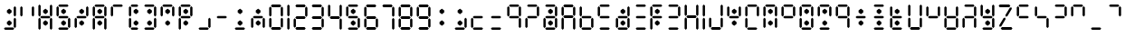 SplineFontDB: 3.2
FontName: ssu5p
FullName: ssu5p
FamilyName: ssu5p
Weight: Regular
Copyright: 
Version: 1.000
ItalicAngle: 0
UnderlinePosition: -714
UnderlineWidth: 102
Ascent: 1638
Descent: 410
InvalidEm: 0
sfntRevision: 0x00010000
LayerCount: 2
Layer: 0 1 "Back" 1
Layer: 1 1 "Fore" 0
XUID: [1021 467 -1121320856 13690076]
StyleMap: 0x0040
FSType: 4
OS2Version: 4
OS2_WeightWidthSlopeOnly: 0
OS2_UseTypoMetrics: 0
CreationTime: 1542437498
ModificationTime: 1623498699
PfmFamily: 81
TTFWeight: 400
TTFWidth: 5
LineGap: 0
VLineGap: 0
Panose: 0 0 0 0 0 0 0 0 0 0
OS2TypoAscent: 1638
OS2TypoAOffset: 0
OS2TypoDescent: -410
OS2TypoDOffset: 0
OS2TypoLinegap: 0
OS2WinAscent: 1770
OS2WinAOffset: 0
OS2WinDescent: 357
OS2WinDOffset: 0
HheadAscent: 1770
HheadAOffset: 0
HheadDescent: -357
HheadDOffset: 0
OS2SubXSize: 1331
OS2SubYSize: 1432
OS2SubXOff: 0
OS2SubYOff: 287
OS2SupXSize: 1331
OS2SupYSize: 1432
OS2SupXOff: 0
OS2SupYOff: 981
OS2StrikeYSize: 100
OS2StrikeYPos: 528
OS2CapHeight: 700
OS2XHeight: 701
OS2Vendor: 'XXXX'
OS2CodePages: 00000003.00000000
OS2UnicodeRanges: a0000007.10000002.00000000.00000000
MarkAttachClasses: 1
DEI: 91125
TtTable: prep
PUSHW_1
 511
SCANCTRL
PUSHB_1
 1
SCANTYPE
SVTCA[y-axis]
MPPEM
PUSHB_1
 8
LT
IF
PUSHB_2
 1
 1
INSTCTRL
EIF
PUSHB_2
 70
 6
CALL
IF
POP
PUSHB_1
 16
EIF
MPPEM
PUSHB_1
 20
GT
IF
POP
PUSHB_1
 128
EIF
SCVTCI
PUSHB_1
 6
CALL
NOT
IF
SVTCA[y-axis]
PUSHB_1
 3
DUP
RCVT
PUSHB_1
 3
CALL
WCVTP
PUSHB_1
 4
DUP
RCVT
PUSHW_3
 3
 1063
 2
CALL
PUSHB_1
 3
CALL
WCVTP
SVTCA[x-axis]
PUSHB_1
 5
DUP
RCVT
PUSHB_1
 3
CALL
WCVTP
PUSHB_1
 6
DUP
RCVT
PUSHW_3
 5
 1063
 2
CALL
PUSHB_2
 3
 70
SROUND
CALL
WCVTP
EIF
PUSHB_1
 20
CALL
EndTTInstrs
TtTable: fpgm
PUSHB_1
 0
FDEF
PUSHB_1
 0
SZP0
MPPEM
PUSHB_1
 76
LT
IF
PUSHB_1
 74
SROUND
EIF
PUSHB_1
 0
SWAP
MIAP[rnd]
RTG
PUSHB_1
 6
CALL
IF
RTDG
EIF
MPPEM
PUSHB_1
 76
LT
IF
RDTG
EIF
DUP
MDRP[rp0,rnd,grey]
PUSHB_1
 1
SZP0
MDAP[no-rnd]
RTG
ENDF
PUSHB_1
 1
FDEF
DUP
MDRP[rp0,min,white]
PUSHB_1
 12
CALL
ENDF
PUSHB_1
 2
FDEF
MPPEM
GT
IF
RCVT
SWAP
EIF
POP
ENDF
PUSHB_1
 3
FDEF
ROUND[Black]
RTG
DUP
PUSHB_1
 64
LT
IF
POP
PUSHB_1
 64
EIF
ENDF
PUSHB_1
 4
FDEF
PUSHB_1
 6
CALL
IF
POP
SWAP
POP
ROFF
IF
MDRP[rp0,min,rnd,black]
ELSE
MDRP[min,rnd,black]
EIF
ELSE
MPPEM
GT
IF
IF
MIRP[rp0,min,rnd,black]
ELSE
MIRP[min,rnd,black]
EIF
ELSE
SWAP
POP
PUSHB_1
 5
CALL
IF
PUSHB_1
 70
SROUND
EIF
IF
MDRP[rp0,min,rnd,black]
ELSE
MDRP[min,rnd,black]
EIF
EIF
EIF
RTG
ENDF
PUSHB_1
 5
FDEF
GFV
NOT
AND
ENDF
PUSHB_1
 6
FDEF
PUSHB_2
 34
 1
GETINFO
LT
IF
PUSHB_1
 32
GETINFO
NOT
NOT
ELSE
PUSHB_1
 0
EIF
ENDF
PUSHB_1
 7
FDEF
PUSHB_2
 36
 1
GETINFO
LT
IF
PUSHB_1
 64
GETINFO
NOT
NOT
ELSE
PUSHB_1
 0
EIF
ENDF
PUSHB_1
 8
FDEF
SRP2
SRP1
DUP
IP
MDAP[rnd]
ENDF
PUSHB_1
 9
FDEF
DUP
RDTG
PUSHB_1
 6
CALL
IF
MDRP[rnd,grey]
ELSE
MDRP[min,rnd,black]
EIF
DUP
PUSHB_1
 3
CINDEX
MD[grid]
SWAP
DUP
PUSHB_1
 4
MINDEX
MD[orig]
PUSHB_1
 0
LT
IF
ROLL
NEG
ROLL
SUB
DUP
PUSHB_1
 0
LT
IF
SHPIX
ELSE
POP
POP
EIF
ELSE
ROLL
ROLL
SUB
DUP
PUSHB_1
 0
GT
IF
SHPIX
ELSE
POP
POP
EIF
EIF
RTG
ENDF
PUSHB_1
 10
FDEF
PUSHB_1
 6
CALL
IF
POP
SRP0
ELSE
SRP0
POP
EIF
ENDF
PUSHB_1
 11
FDEF
DUP
MDRP[rp0,white]
PUSHB_1
 12
CALL
ENDF
PUSHB_1
 12
FDEF
DUP
MDAP[rnd]
PUSHB_1
 7
CALL
NOT
IF
DUP
DUP
GC[orig]
SWAP
GC[cur]
SUB
ROUND[White]
DUP
IF
DUP
ABS
DIV
SHPIX
ELSE
POP
POP
EIF
ELSE
POP
EIF
ENDF
PUSHB_1
 13
FDEF
SRP2
SRP1
DUP
DUP
IP
MDAP[rnd]
DUP
ROLL
DUP
GC[orig]
ROLL
GC[cur]
SUB
SWAP
ROLL
DUP
ROLL
SWAP
MD[orig]
PUSHB_1
 0
LT
IF
SWAP
PUSHB_1
 0
GT
IF
PUSHB_1
 64
SHPIX
ELSE
POP
EIF
ELSE
SWAP
PUSHB_1
 0
LT
IF
PUSHB_1
 64
NEG
SHPIX
ELSE
POP
EIF
EIF
ENDF
PUSHB_1
 14
FDEF
PUSHB_1
 6
CALL
IF
RTDG
MDRP[rp0,rnd,white]
RTG
POP
POP
ELSE
DUP
MDRP[rp0,rnd,white]
ROLL
MPPEM
GT
IF
DUP
ROLL
SWAP
MD[grid]
DUP
PUSHB_1
 0
NEQ
IF
SHPIX
ELSE
POP
POP
EIF
ELSE
POP
POP
EIF
EIF
ENDF
PUSHB_1
 15
FDEF
SWAP
DUP
MDRP[rp0,rnd,white]
DUP
MDAP[rnd]
PUSHB_1
 7
CALL
NOT
IF
SWAP
DUP
IF
MPPEM
GTEQ
ELSE
POP
PUSHB_1
 1
EIF
IF
ROLL
PUSHB_1
 4
MINDEX
MD[grid]
SWAP
ROLL
SWAP
DUP
ROLL
MD[grid]
ROLL
SWAP
SUB
SHPIX
ELSE
POP
POP
POP
POP
EIF
ELSE
POP
POP
POP
POP
POP
EIF
ENDF
PUSHB_1
 16
FDEF
DUP
MDRP[rp0,min,white]
PUSHB_1
 18
CALL
ENDF
PUSHB_1
 17
FDEF
DUP
MDRP[rp0,white]
PUSHB_1
 18
CALL
ENDF
PUSHB_1
 18
FDEF
DUP
MDAP[rnd]
PUSHB_1
 7
CALL
NOT
IF
DUP
DUP
GC[orig]
SWAP
GC[cur]
SUB
ROUND[White]
ROLL
DUP
GC[orig]
SWAP
GC[cur]
SWAP
SUB
ROUND[White]
ADD
DUP
IF
DUP
ABS
DIV
SHPIX
ELSE
POP
POP
EIF
ELSE
POP
POP
EIF
ENDF
PUSHB_1
 19
FDEF
DUP
ROLL
DUP
ROLL
SDPVTL[orthog]
DUP
PUSHB_1
 3
CINDEX
MD[orig]
ABS
SWAP
ROLL
SPVTL[orthog]
PUSHB_1
 32
LT
IF
ALIGNRP
ELSE
MDRP[grey]
EIF
ENDF
PUSHB_1
 20
FDEF
PUSHB_4
 0
 64
 1
 64
WS
WS
SVTCA[x-axis]
MPPEM
PUSHW_1
 4096
MUL
SVTCA[y-axis]
MPPEM
PUSHW_1
 4096
MUL
DUP
ROLL
DUP
ROLL
NEQ
IF
DUP
ROLL
DUP
ROLL
GT
IF
SWAP
DIV
DUP
PUSHB_1
 0
SWAP
WS
ELSE
DIV
DUP
PUSHB_1
 1
SWAP
WS
EIF
DUP
PUSHB_1
 64
GT
IF
PUSHB_3
 0
 32
 0
RS
MUL
WS
PUSHB_3
 1
 32
 1
RS
MUL
WS
PUSHB_1
 32
MUL
PUSHB_1
 25
NEG
JMPR
POP
EIF
ELSE
POP
POP
EIF
ENDF
PUSHB_1
 21
FDEF
PUSHB_1
 1
RS
MUL
SWAP
PUSHB_1
 0
RS
MUL
SWAP
ENDF
EndTTInstrs
ShortTable: cvt  9
  0
  1433
  1433
  130
  131
  130
  131
  68
  1297
EndShort
ShortTable: maxp 16
  1
  0
  136
  90
  15
  0
  0
  2
  1
  2
  22
  0
  256
  317
  0
  0
EndShort
LangName: 1033 "" "" "" "" "" "1.000" "" "" "hscii" "pig828" "" "" "zava810.gitHub.io" "" "" "" "ssu8pz" "regular"
GaspTable: 1 65535 15 1
Encoding: UnicodeBmp
UnicodeInterp: none
NameList: AGL For New Fonts
DisplaySize: -48
AntiAlias: 1
FitToEm: 0
WinInfo: 0 27 9
BeginPrivate: 0
EndPrivate
BeginChars: 65538 144

StartChar: .notdef
Encoding: 65536 -1 0
Width: 748
Flags: W
TtInstrs:
PUSHB_2
 1
 0
MDAP[rnd]
ALIGNRP
PUSHB_3
 7
 4
 7
MIRP[min,rnd,black]
SHP[rp2]
PUSHB_2
 6
 5
MDRP[rp0,min,rnd,grey]
ALIGNRP
PUSHB_3
 3
 2
 7
MIRP[min,rnd,black]
SHP[rp2]
SVTCA[y-axis]
PUSHB_2
 3
 0
MDAP[rnd]
ALIGNRP
PUSHB_3
 5
 4
 7
MIRP[min,rnd,black]
SHP[rp2]
PUSHB_3
 7
 6
 8
MIRP[rp0,min,rnd,grey]
ALIGNRP
PUSHB_3
 1
 2
 7
MIRP[min,rnd,black]
SHP[rp2]
EndTTInstrs
LayerCount: 2
Fore
SplineSet
68 0 m 1,0,-1
 68 1365 l 1,1,-1
 612 1365 l 1,2,-1
 612 0 l 1,3,-1
 68 0 l 1,0,-1
136 68 m 1,4,-1
 544 68 l 1,5,-1
 544 1297 l 1,6,-1
 136 1297 l 1,7,-1
 136 68 l 1,4,-1
EndSplineSet
EndChar

StartChar: glyph1
Encoding: 0 -1 1
AltUni2: 000000.ffffffff.0
Width: 0
GlyphClass: 2
Flags: W
LayerCount: 2
EndChar

StartChar: glyph2
Encoding: 65537 -1 2
Width: 682
GlyphClass: 2
Flags: W
LayerCount: 2
EndChar

StartChar: uni000A
Encoding: 10 10 3
Width: 983
GlyphClass: 2
Flags: W
LayerCount: 2
EndChar

StartChar: uni000D
Encoding: 13 13 4
Width: 983
GlyphClass: 2
Flags: W
LayerCount: 2
EndChar

StartChar: space
Encoding: 32 32 5
Width: 614
GlyphClass: 2
Flags: W
LayerCount: 2
EndChar

StartChar: exclam
Encoding: 33 33 6
Width: 1028
GlyphClass: 2
Flags: W
LayerCount: 2
Fore
SplineSet
391.4375 325.684570312 m 1,0,-1
 391.4375 441.014648438 l 1,1,-1
 522.25 539.65234375 l 1,2,-1
 655.075195312 441.014648438 l 1,3,-1
 655.075195312 325.684570312 l 1,4,-1
 522.25 227.047851562 l 1,5,-1
 391.4375 325.684570312 l 1,0,-1
391.4375 982.684570312 m 1,6,-1
 391.4375 1098.01464844 l 1,7,-1
 522.25 1196.65234375 l 1,8,-1
 655.075195312 1098.01464844 l 1,9,-1
 655.075195312 982.684570312 l 1,10,-1
 522.25 884.047851562 l 1,11,-1
 391.4375 982.684570312 l 1,6,-1
221 65 m 1,12,-1
 286 131 l 1,13,-1
 742 131 l 1,14,-1
 807 65 l 1,15,-1
 742 0 l 1,16,-1
 286 0 l 1,17,-1
 221 65 l 1,12,-1
775 163 m 1,18,-1
 775 619 l 1,19,-1
 840 684 l 1,20,-1
 905 619 l 1,21,-1
 905 163 l 1,22,-1
 840 98 l 1,23,-1
 775 163 l 1,18,-1
775 815 m 1,24,-1
 775 1271 l 1,25,-1
 840 1336 l 1,26,-1
 905 1271 l 1,27,-1
 905 815 l 1,28,-1
 840 750 l 1,29,-1
 775 815 l 1,24,-1
EndSplineSet
EndChar

StartChar: quotedbl
Encoding: 34 34 7
AltUni2: 00201c.ffffffff.0
Width: 1028
GlyphClass: 2
Flags: W
LayerCount: 2
Fore
SplineSet
123 815 m 1,0,-1
 123 1271 l 1,1,-1
 188 1336 l 1,2,-1
 253 1271 l 1,3,-1
 253 815 l 1,4,-1
 188 750 l 1,5,-1
 123 815 l 1,0,-1
775 815 m 1,6,-1
 775 1271 l 1,7,-1
 840 1336 l 1,8,-1
 905 1271 l 1,9,-1
 905 815 l 1,10,-1
 840 750 l 1,11,-1
 775 815 l 1,6,-1
EndSplineSet
EndChar

StartChar: numbersign
Encoding: 35 35 8
Width: 1028
GlyphClass: 2
Flags: W
LayerCount: 2
Fore
SplineSet
391.4375 325.684570312 m 5,0,-1
 391.4375 441.014648438 l 5,1,-1
 522.25 539.65234375 l 5,2,-1
 655.075195312 441.014648438 l 5,3,-1
 655.075195312 325.684570312 l 5,4,-1
 522.25 227.047851562 l 5,5,-1
 391.4375 325.684570312 l 5,0,-1
391.4375 982.684570312 m 5,6,-1
 391.4375 1098.01464844 l 5,7,-1
 522.25 1196.65234375 l 5,8,-1
 655.075195312 1098.01464844 l 5,9,-1
 655.075195312 982.684570312 l 5,10,-1
 522.25 884.047851562 l 5,11,-1
 391.4375 982.684570312 l 5,6,-1
123 65 m 1,12,-1
 123 619 l 1,13,-1
 188 684 l 1,14,-1
 253 619 l 1,15,-1
 253 65 l 1,16,-1
 188 0 l 1,17,-1
 123 65 l 1,12,-1
123 814 m 1,18,-1
 123 1368 l 1,19,-1
 188 1433 l 1,20,-1
 253 1368 l 1,21,-1
 253 814 l 1,22,-1
 188 749 l 1,23,-1
 123 814 l 1,18,-1
221 717 m 1,24,-1
 286 782 l 1,25,-1
 742 782 l 1,26,-1
 807 717 l 1,27,-1
 742 652 l 1,28,-1
 286 652 l 1,29,-1
 221 717 l 1,24,-1
775 65 m 1,30,-1
 775 619 l 1,31,-1
 840 684 l 1,32,-1
 905 619 l 1,33,-1
 905 65 l 1,34,-1
 840 0 l 1,35,-1
 775 65 l 1,30,-1
775 814 m 1,36,-1
 775 1368 l 1,37,-1
 840 1433 l 1,38,-1
 905 1368 l 1,39,-1
 905 814 l 1,40,-1
 840 749 l 1,41,-1
 775 814 l 1,36,-1
EndSplineSet
EndChar

StartChar: dollar
Encoding: 36 36 9
Width: 1028
GlyphClass: 2
Flags: W
LayerCount: 2
Fore
SplineSet
391.4375 325.684570312 m 1,0,-1
 391.4375 441.014648438 l 1,1,-1
 522.25 539.65234375 l 1,2,-1
 655.075195312 441.014648438 l 1,3,-1
 655.075195312 325.684570312 l 1,4,-1
 522.25 227.047851562 l 1,5,-1
 391.4375 325.684570312 l 1,0,-1
391.4375 982.684570312 m 1,6,-1
 391.4375 1098.01464844 l 1,7,-1
 522.25 1196.65234375 l 1,8,-1
 655.075195312 1098.01464844 l 1,9,-1
 655.075195312 982.684570312 l 1,10,-1
 522.25 884.047851562 l 1,11,-1
 391.4375 982.684570312 l 1,6,-1
123 815 m 1,12,-1
 123 1271 l 1,13,-1
 188 1336 l 1,14,-1
 253 1271 l 1,15,-1
 253 815 l 1,16,-1
 188 750 l 1,17,-1
 123 815 l 1,12,-1
221 65 m 1,18,-1
 286 131 l 1,19,-1
 742 131 l 1,20,-1
 807 65 l 1,21,-1
 742 0 l 1,22,-1
 286 0 l 1,23,-1
 221 65 l 1,18,-1
221 717 m 1,24,-1
 286 782 l 1,25,-1
 742 782 l 1,26,-1
 807 717 l 1,27,-1
 742 652 l 1,28,-1
 286 652 l 1,29,-1
 221 717 l 1,24,-1
221 1369 m 1,30,-1
 286 1434 l 1,31,-1
 742 1434 l 1,32,-1
 807 1369 l 1,33,-1
 742 1304 l 1,34,-1
 286 1304 l 1,35,-1
 221 1369 l 1,30,-1
775 163 m 1,36,-1
 775 619 l 1,37,-1
 840 684 l 1,38,-1
 905 619 l 1,39,-1
 905 163 l 1,40,-1
 840 98 l 1,41,-1
 775 163 l 1,36,-1
EndSplineSet
EndChar

StartChar: percent
Encoding: 37 37 10
Width: 1028
GlyphClass: 2
Flags: W
LayerCount: 2
Fore
SplineSet
391.4375 325.684570312 m 1,0,-1
 391.4375 441.014648438 l 1,1,-1
 522.25 539.65234375 l 1,2,-1
 655.075195312 441.014648438 l 1,3,-1
 655.075195312 325.684570312 l 1,4,-1
 522.25 227.047851562 l 1,5,-1
 391.4375 325.684570312 l 1,0,-1
391.4375 982.684570312 m 1,6,-1
 391.4375 1098.01464844 l 1,7,-1
 522.25 1196.65234375 l 1,8,-1
 655.075195312 1098.01464844 l 1,9,-1
 655.075195312 982.684570312 l 1,10,-1
 522.25 884.047851562 l 1,11,-1
 391.4375 982.684570312 l 1,6,-1
123 163 m 1,12,-1
 123 619 l 1,13,-1
 188 684 l 1,14,-1
 253 619 l 1,15,-1
 253 163 l 1,16,-1
 188 98 l 1,17,-1
 123 163 l 1,12,-1
221 717 m 1,18,-1
 286 782 l 1,19,-1
 742 782 l 1,20,-1
 807 717 l 1,21,-1
 742 652 l 1,22,-1
 286 652 l 1,23,-1
 221 717 l 1,18,-1
775 815 m 1,24,-1
 775 1271 l 1,25,-1
 840 1336 l 1,26,-1
 905 1271 l 1,27,-1
 905 815 l 1,28,-1
 840 750 l 1,29,-1
 775 815 l 1,24,-1
EndSplineSet
EndChar

StartChar: ampersand
Encoding: 38 38 11
Width: 1028
GlyphClass: 2
Flags: W
LayerCount: 2
Fore
SplineSet
391.4375 325.684570312 m 5,0,-1
 391.4375 441.014648438 l 5,1,-1
 522.25 539.65234375 l 5,2,-1
 655.075195312 441.014648438 l 5,3,-1
 655.075195312 325.684570312 l 5,4,-1
 522.25 227.047851562 l 5,5,-1
 391.4375 325.684570312 l 5,0,-1
391.4375 982.684570312 m 5,6,-1
 391.4375 1098.01464844 l 5,7,-1
 522.25 1196.65234375 l 5,8,-1
 655.075195312 1098.01464844 l 5,9,-1
 655.075195312 982.684570312 l 5,10,-1
 522.25 884.047851562 l 5,11,-1
 391.4375 982.684570312 l 5,6,-1
123 65 m 1,12,-1
 123 619 l 1,13,-1
 188 684 l 1,14,-1
 253 619 l 1,15,-1
 253 65 l 1,16,-1
 188 0 l 1,17,-1
 123 65 l 1,12,-1
123 814 m 1,18,-1
 123 1271 l 1,19,-1
 188 1336 l 1,20,-1
 253 1271 l 1,21,-1
 253 814 l 1,22,-1
 188 749 l 1,23,-1
 123 814 l 1,18,-1
221 717 m 1,24,-1
 286 782 l 1,25,-1
 742 782 l 1,26,-1
 807 717 l 1,27,-1
 742 652 l 1,28,-1
 286 652 l 1,29,-1
 221 717 l 1,24,-1
221 1368 m 1,30,-1
 286 1433 l 1,31,-1
 742 1433 l 1,32,-1
 807 1368 l 1,33,-1
 742 1303 l 1,34,-1
 286 1303 l 1,35,-1
 221 1368 l 1,30,-1
775 65 m 1,36,-1
 775 619 l 1,37,-1
 840 684 l 1,38,-1
 905 619 l 1,39,-1
 905 65 l 1,40,-1
 840 0 l 1,41,-1
 775 65 l 1,36,-1
775 814 m 1,42,-1
 775 1271 l 1,43,-1
 840 1336 l 1,44,-1
 905 1271 l 1,45,-1
 905 814 l 1,46,-1
 840 749 l 1,47,-1
 775 814 l 1,42,-1
EndSplineSet
EndChar

StartChar: parenleft
Encoding: 40 40 12
Width: 778
GlyphClass: 2
Flags: W
LayerCount: 2
Fore
SplineSet
391.4375 325.684570312 m 5,0,-1
 391.4375 441.014648438 l 5,1,-1
 522.25 539.65234375 l 5,2,-1
 655.075195312 441.014648438 l 5,3,-1
 655.075195312 325.684570312 l 5,4,-1
 522.25 227.047851562 l 5,5,-1
 391.4375 325.684570312 l 5,0,-1
391.4375 982.684570312 m 5,6,-1
 391.4375 1098.01464844 l 5,7,-1
 522.25 1196.65234375 l 5,8,-1
 655.075195312 1098.01464844 l 5,9,-1
 655.075195312 982.684570312 l 5,10,-1
 522.25 884.047851562 l 5,11,-1
 391.4375 982.684570312 l 5,6,-1
123 163 m 1,12,-1
 123 619 l 1,13,-1
 188 684 l 1,14,-1
 253 619 l 1,15,-1
 253 163 l 1,16,-1
 188 98 l 1,17,-1
 123 163 l 1,12,-1
123 815 m 1,18,-1
 123 1271 l 1,19,-1
 188 1336 l 1,20,-1
 253 1271 l 1,21,-1
 253 815 l 1,22,-1
 188 749 l 1,23,-1
 123 815 l 1,18,-1
221 65 m 1,24,-1
 286 130 l 1,25,-1
 589 130 l 1,26,-1
 654 65 l 1,27,-1
 589 0 l 1,28,-1
 286 0 l 1,29,-1
 221 65 l 1,24,-1
221 1368 m 1,30,-1
 286 1434 l 1,31,-1
 590 1434 l 1,32,-1
 655 1368 l 1,33,-1
 590 1303 l 1,34,-1
 286 1303 l 1,35,-1
 221 1368 l 1,30,-1
EndSplineSet
EndChar

StartChar: parenright
Encoding: 41 41 13
Width: 1028
GlyphClass: 2
Flags: W
LayerCount: 2
Fore
SplineSet
391.4375 325.684570312 m 1,0,-1
 391.4375 441.014648438 l 1,1,-1
 522.25 539.65234375 l 1,2,-1
 655.075195312 441.014648438 l 1,3,-1
 655.075195312 325.684570312 l 1,4,-1
 522.25 227.047851562 l 1,5,-1
 391.4375 325.684570312 l 1,0,-1
391.4375 982.684570312 m 1,6,-1
 391.4375 1098.01464844 l 1,7,-1
 522.25 1196.65234375 l 1,8,-1
 655.075195312 1098.01464844 l 1,9,-1
 655.075195312 982.684570312 l 1,10,-1
 522.25 884.047851562 l 1,11,-1
 391.4375 982.684570312 l 1,6,-1
221 65 m 1,12,-1
 286 131 l 1,13,-1
 742 131 l 1,14,-1
 807 65 l 1,15,-1
 742 0 l 1,16,-1
 286 0 l 1,17,-1
 221 65 l 1,12,-1
221 1369 m 1,18,-1
 286 1434 l 1,19,-1
 742 1434 l 1,20,-1
 807 1369 l 1,21,-1
 742 1304 l 1,22,-1
 286 1304 l 1,23,-1
 221 1369 l 1,18,-1
775 163 m 1,24,-1
 775 619 l 1,25,-1
 840 684 l 1,26,-1
 905 619 l 1,27,-1
 905 163 l 1,28,-1
 840 98 l 1,29,-1
 775 163 l 1,24,-1
775 815 m 1,30,-1
 775 1271 l 1,31,-1
 840 1336 l 1,32,-1
 905 1271 l 1,33,-1
 905 815 l 1,34,-1
 840 750 l 1,35,-1
 775 815 l 1,30,-1
EndSplineSet
EndChar

StartChar: asterisk
Encoding: 42 42 14
Width: 1028
GlyphClass: 2
Flags: W
LayerCount: 2
Fore
SplineSet
391.4375 325.684570312 m 1,0,-1
 391.4375 441.014648438 l 1,1,-1
 522.25 539.65234375 l 1,2,-1
 655.075195312 441.014648438 l 1,3,-1
 655.075195312 325.684570312 l 1,4,-1
 522.25 227.047851562 l 1,5,-1
 391.4375 325.684570312 l 1,0,-1
391.4375 982.684570312 m 1,6,-1
 391.4375 1098.01464844 l 1,7,-1
 522.25 1196.65234375 l 1,8,-1
 655.075195312 1098.01464844 l 1,9,-1
 655.075195312 982.684570312 l 1,10,-1
 522.25 884.047851562 l 1,11,-1
 391.4375 982.684570312 l 1,6,-1
123 815 m 1,12,-1
 123 1271 l 1,13,-1
 188 1336 l 1,14,-1
 253 1271 l 1,15,-1
 253 815 l 1,16,-1
 188 750 l 1,17,-1
 123 815 l 1,12,-1
221 1369 m 1,18,-1
 286 1434 l 1,19,-1
 742 1434 l 1,20,-1
 807 1369 l 1,21,-1
 742 1304 l 1,22,-1
 286 1304 l 1,23,-1
 221 1369 l 1,18,-1
775 815 m 1,24,-1
 775 1271 l 1,25,-1
 840 1336 l 1,26,-1
 905 1271 l 1,27,-1
 905 815 l 1,28,-1
 840 750 l 1,29,-1
 775 815 l 1,24,-1
EndSplineSet
EndChar

StartChar: plus
Encoding: 43 43 15
Width: 1028
GlyphClass: 2
Flags: W
LayerCount: 2
Fore
SplineSet
391.4375 325.684570312 m 5,0,-1
 391.4375 441.014648438 l 5,1,-1
 522.25 539.65234375 l 5,2,-1
 655.075195312 441.014648438 l 5,3,-1
 655.075195312 325.684570312 l 5,4,-1
 522.25 227.047851562 l 5,5,-1
 391.4375 325.684570312 l 5,0,-1
391.4375 982.684570312 m 5,6,-1
 391.4375 1098.01464844 l 5,7,-1
 522.25 1196.65234375 l 5,8,-1
 655.075195312 1098.01464844 l 5,9,-1
 655.075195312 982.684570312 l 5,10,-1
 522.25 884.047851562 l 5,11,-1
 391.4375 982.684570312 l 5,6,-1
123 65 m 1,12,-1
 123 619 l 1,13,-1
 188 684 l 1,14,-1
 253 619 l 1,15,-1
 253 65 l 1,16,-1
 188 0 l 1,17,-1
 123 65 l 1,12,-1
123 815 m 1,18,-1
 123 1271 l 1,19,-1
 188 1336 l 1,20,-1
 253 1271 l 1,21,-1
 253 815 l 1,22,-1
 188 749 l 1,23,-1
 123 815 l 1,18,-1
221 717 m 1,24,-1
 286 782 l 1,25,-1
 742 782 l 1,26,-1
 807 717 l 1,27,-1
 742 652 l 1,28,-1
 286 652 l 1,29,-1
 221 717 l 1,24,-1
221 1368 m 1,30,-1
 286 1434 l 1,31,-1
 742 1434 l 1,32,-1
 807 1368 l 1,33,-1
 742 1303 l 1,34,-1
 286 1303 l 1,35,-1
 221 1368 l 1,30,-1
775 815 m 1,36,-1
 775 1271 l 1,37,-1
 840 1336 l 1,38,-1
 905 1271 l 1,39,-1
 905 815 l 1,40,-1
 840 749 l 1,41,-1
 775 815 l 1,36,-1
EndSplineSet
EndChar

StartChar: comma
Encoding: 44 44 16
Width: 1028
GlyphClass: 2
Flags: W
LayerCount: 2
Fore
SplineSet
221 65 m 1,0,-1
 286 131 l 1,1,-1
 742 131 l 1,2,-1
 807 65 l 1,3,-1
 742 0 l 1,4,-1
 286 0 l 1,5,-1
 221 65 l 1,0,-1
775 163 m 1,6,-1
 775 619 l 1,7,-1
 840 684 l 1,8,-1
 905 619 l 1,9,-1
 905 163 l 1,10,-1
 840 98 l 1,11,-1
 775 163 l 1,6,-1
EndSplineSet
EndChar

StartChar: hyphen
Encoding: 45 45 17
Width: 1028
GlyphClass: 2
Flags: W
LayerCount: 2
Fore
SplineSet
221 717 m 1,0,-1
 286 782 l 1,1,-1
 742 782 l 1,2,-1
 807 717 l 1,3,-1
 742 652 l 1,4,-1
 286 652 l 1,5,-1
 221 717 l 1,0,-1
EndSplineSet
EndChar

StartChar: period
Encoding: 46 46 18
Width: 1028
GlyphClass: 2
Flags: W
LayerCount: 2
Fore
SplineSet
391.4375 325.684570312 m 1,0,-1
 391.4375 441.014648438 l 1,1,-1
 522.25 539.65234375 l 1,2,-1
 655.075195312 441.014648438 l 1,3,-1
 655.075195312 325.684570312 l 1,4,-1
 522.25 227.047851562 l 1,5,-1
 391.4375 325.684570312 l 1,0,-1
391.4375 982.684570312 m 1,6,-1
 391.4375 1098.01464844 l 1,7,-1
 522.25 1196.65234375 l 1,8,-1
 655.075195312 1098.01464844 l 1,9,-1
 655.075195312 982.684570312 l 1,10,-1
 522.25 884.047851562 l 1,11,-1
 391.4375 982.684570312 l 1,6,-1
221 65 m 1,12,-1
 286 131 l 1,13,-1
 742 131 l 1,14,-1
 807 65 l 1,15,-1
 742 0 l 1,16,-1
 286 0 l 1,17,-1
 221 65 l 1,12,-1
EndSplineSet
EndChar

StartChar: slash
Encoding: 47 47 19
Width: 1028
GlyphClass: 2
Flags: W
LayerCount: 2
Fore
SplineSet
391.4375 325.684570312 m 1,0,-1
 391.4375 441.014648438 l 1,1,-1
 522.25 539.65234375 l 1,2,-1
 655.075195312 441.014648438 l 1,3,-1
 655.075195312 325.684570312 l 1,4,-1
 522.25 227.047851562 l 1,5,-1
 391.4375 325.684570312 l 1,0,-1
391.4375 982.684570312 m 1,6,-1
 391.4375 1098.01464844 l 1,7,-1
 522.25 1196.65234375 l 1,8,-1
 655.075195312 1098.01464844 l 1,9,-1
 655.075195312 982.684570312 l 1,10,-1
 522.25 884.047851562 l 1,11,-1
 391.4375 982.684570312 l 1,6,-1
123 163 m 1,12,-1
 123 619 l 1,13,-1
 188 684 l 1,14,-1
 253 619 l 1,15,-1
 253 163 l 1,16,-1
 188 98 l 1,17,-1
 123 163 l 1,12,-1
221 717 m 1,18,-1
 286 782 l 1,19,-1
 742 782 l 1,20,-1
 807 717 l 1,21,-1
 742 652 l 1,22,-1
 286 652 l 1,23,-1
 221 717 l 1,18,-1
775 163 m 1,24,-1
 775 619 l 1,25,-1
 840 684 l 1,26,-1
 905 619 l 1,27,-1
 905 163 l 1,28,-1
 840 98 l 1,29,-1
 775 163 l 1,24,-1
EndSplineSet
EndChar

StartChar: zero
Encoding: 48 48 20
Width: 1028
GlyphClass: 2
Flags: W
TtInstrs:
SVTCA[y-axis]
PUSHB_3
 17
 0
 0
CALL
PUSHB_2
 13
 4
MIRP[min,black]
PUSHB_3
 19
 2
 0
CALL
PUSHB_2
 23
 3
MIRP[min,black]
SVTCA[x-axis]
PUSHB_1
 36
MDAP[rnd]
PUSHB_1
 0
MDRP[rp0,rnd,white]
PUSHB_1
 6
SHP[rp2]
PUSHB_2
 4
 5
MIRP[min,black]
PUSHB_1
 9
SHP[rp2]
PUSHB_1
 4
SRP0
PUSHB_2
 24
 1
CALL
PUSHB_1
 30
SHP[rp2]
PUSHB_2
 28
 5
MIRP[min,black]
PUSHB_1
 33
SHP[rp2]
PUSHB_2
 37
 1
CALL
PUSHB_2
 4
 0
SRP1
SRP2
PUSHB_2
 12
 18
IP
IP
PUSHB_1
 24
SRP1
PUSHB_8
 13
 14
 16
 17
 19
 20
 22
 23
DEPTH
SLOOP
IP
PUSHB_1
 28
SRP2
PUSHB_2
 21
 15
IP
IP
SVTCA[y-axis]
PUSHB_2
 13
 17
SRP1
SRP2
PUSHB_2
 5
 29
IP
IP
PUSHB_1
 23
SRP1
NPUSHB
 12
 0
 4
 7
 9
 2
 11
 24
 26
 28
 31
 33
 35
DEPTH
SLOOP
IP
PUSHB_1
 19
SRP2
PUSHB_2
 8
 32
IP
IP
IUP[y]
IUP[x]
EndTTInstrs
LayerCount: 2
Fore
SplineSet
123 163 m 1,0,-1
 123 619 l 1,1,-1
 188 684 l 1,2,-1
 253 619 l 1,3,-1
 253 163 l 1,4,-1
 188 98 l 1,5,-1
 123 163 l 1,0,-1
123 815 m 1,6,-1
 123 1271 l 1,7,-1
 188 1336 l 1,8,-1
 253 1271 l 1,9,-1
 253 815 l 1,10,-1
 188 750 l 1,11,-1
 123 815 l 1,6,-1
221 65 m 1,12,-1
 286 131 l 1,13,-1
 742 131 l 1,14,-1
 807 65 l 1,15,-1
 742 0 l 1,16,-1
 286 0 l 1,17,-1
 221 65 l 1,12,-1
221 1369 m 1,18,-1
 286 1434 l 1,19,-1
 742 1434 l 1,20,-1
 807 1369 l 1,21,-1
 742 1304 l 1,22,-1
 286 1304 l 1,23,-1
 221 1369 l 1,18,-1
775 163 m 1,24,-1
 775 619 l 1,25,-1
 840 684 l 1,26,-1
 905 619 l 1,27,-1
 905 163 l 1,28,-1
 840 98 l 1,29,-1
 775 163 l 1,24,-1
775 815 m 1,30,-1
 775 1271 l 1,31,-1
 840 1336 l 1,32,-1
 905 1271 l 1,33,-1
 905 815 l 1,34,-1
 840 750 l 1,35,-1
 775 815 l 1,30,-1
EndSplineSet
EndChar

StartChar: one
Encoding: 49 49 21
Width: 376
GlyphClass: 2
Flags: W
TtInstrs:
SVTCA[y-axis]
PUSHB_3
 5
 0
 0
CALL
PUSHB_3
 5
 0
 0
CALL
PUSHB_3
 8
 2
 0
CALL
SVTCA[x-axis]
PUSHB_1
 12
MDAP[rnd]
PUSHB_1
 0
MDRP[rp0,rnd,white]
PUSHB_1
 6
SHP[rp2]
PUSHB_2
 4
 5
MIRP[min,black]
PUSHB_1
 9
SHP[rp2]
PUSHB_2
 4
 5
MIRP[min,black]
PUSHB_2
 13
 1
CALL
SVTCA[y-axis]
PUSHB_2
 8
 5
SRP1
SRP2
PUSHB_2
 2
 11
IP
IP
IUP[y]
IUP[x]
EndTTInstrs
LayerCount: 2
Fore
SplineSet
123 65 m 1,0,-1
 123 627 l 1,1,-1
 188 693 l 1,2,-1
 253 627 l 1,3,-1
 253 65 l 1,4,-1
 188 0 l 1,5,-1
 123 65 l 1,0,-1
123 823 m 1,6,-1
 123 1370 l 1,7,-1
 188 1436 l 1,8,-1
 253 1370 l 1,9,-1
 253 823 l 1,10,-1
 188 758 l 1,11,-1
 123 823 l 1,6,-1
EndSplineSet
EndChar

StartChar: two
Encoding: 50 50 22
Width: 1028
GlyphClass: 2
Flags: W
TtInstrs:
SVTCA[y-axis]
PUSHB_3
 11
 0
 0
CALL
PUSHB_2
 7
 4
MIRP[min,black]
PUSHB_3
 19
 2
 0
CALL
PUSHB_2
 23
 3
MIRP[min,black]
PUSHB_5
 17
 13
 11
 19
 13
CALL
PUSHB_2
 17
 3
MIRP[min,black]
SVTCA[x-axis]
PUSHB_1
 30
MDAP[rnd]
PUSHB_1
 0
MDRP[rp0,rnd,white]
PUSHB_2
 4
 5
MIRP[min,black]
PUSHB_1
 4
SRP0
PUSHB_2
 24
 1
CALL
PUSHB_2
 28
 5
MIRP[min,black]
PUSHB_2
 31
 1
CALL
PUSHB_2
 4
 0
SRP1
SRP2
PUSHB_3
 6
 12
 18
IP
IP
IP
PUSHB_1
 24
SRP1
NPUSHB
 12
 7
 8
 10
 11
 13
 14
 16
 17
 19
 20
 22
 23
DEPTH
SLOOP
IP
PUSHB_1
 28
SRP2
PUSHB_3
 15
 21
 9
IP
IP
IP
SVTCA[y-axis]
PUSHB_2
 7
 11
SRP1
SRP2
PUSHB_1
 5
IP
PUSHB_1
 17
SRP1
PUSHB_4
 0
 3
 4
 1
DEPTH
SLOOP
IP
PUSHB_1
 13
SRP2
PUSHB_2
 2
 29
IP
IP
PUSHB_1
 23
SRP1
PUSHB_4
 24
 25
 27
 28
DEPTH
SLOOP
IP
PUSHB_1
 19
SRP2
PUSHB_1
 26
IP
IUP[y]
IUP[x]
EndTTInstrs
LayerCount: 2
Fore
SplineSet
123 163 m 1,0,-1
 123 619 l 1,1,-1
 188 684 l 1,2,-1
 253 619 l 1,3,-1
 253 163 l 1,4,-1
 188 98 l 1,5,-1
 123 163 l 1,0,-1
221 65 m 1,6,-1
 286 131 l 1,7,-1
 742 131 l 1,8,-1
 807 65 l 1,9,-1
 742 0 l 1,10,-1
 286 0 l 1,11,-1
 221 65 l 1,6,-1
221 717 m 1,12,-1
 286 782 l 1,13,-1
 742 782 l 1,14,-1
 807 717 l 1,15,-1
 742 652 l 1,16,-1
 286 652 l 1,17,-1
 221 717 l 1,12,-1
221 1369 m 1,18,-1
 286 1434 l 1,19,-1
 742 1434 l 1,20,-1
 807 1369 l 1,21,-1
 742 1304 l 1,22,-1
 286 1304 l 1,23,-1
 221 1369 l 1,18,-1
775 815 m 1,24,-1
 775 1271 l 1,25,-1
 840 1336 l 1,26,-1
 905 1271 l 1,27,-1
 905 815 l 1,28,-1
 840 750 l 1,29,-1
 775 815 l 1,24,-1
EndSplineSet
EndChar

StartChar: three
Encoding: 51 51 23
Width: 931
GlyphClass: 2
Flags: W
TtInstrs:
SVTCA[y-axis]
PUSHB_3
 5
 0
 0
CALL
PUSHB_2
 1
 4
MIRP[min,black]
PUSHB_3
 13
 2
 0
CALL
PUSHB_2
 17
 3
MIRP[min,black]
PUSHB_5
 11
 7
 5
 13
 13
CALL
PUSHB_2
 11
 3
MIRP[min,black]
SVTCA[x-axis]
PUSHB_1
 30
MDAP[rnd]
PUSHB_1
 18
MDRP[rp0,rnd,white]
PUSHB_1
 24
SHP[rp2]
PUSHB_2
 22
 5
MIRP[min,black]
PUSHB_1
 27
SHP[rp2]
PUSHB_2
 31
 1
CALL
PUSHB_2
 22
 18
SRP1
SRP2
PUSHB_3
 9
 15
 3
IP
IP
IP
SVTCA[y-axis]
PUSHB_2
 1
 5
SRP1
SRP2
PUSHB_1
 23
IP
PUSHB_1
 11
SRP1
PUSHB_4
 18
 19
 21
 22
DEPTH
SLOOP
IP
PUSHB_1
 7
SRP2
PUSHB_2
 20
 29
IP
IP
PUSHB_1
 17
SRP1
PUSHB_4
 24
 25
 27
 28
DEPTH
SLOOP
IP
PUSHB_1
 13
SRP2
PUSHB_1
 26
IP
IUP[y]
IUP[x]
EndTTInstrs
LayerCount: 2
Fore
SplineSet
123 65 m 1,0,-1
 188 131 l 1,1,-1
 644 131 l 1,2,-1
 709 65 l 1,3,-1
 644 0 l 1,4,-1
 188 0 l 1,5,-1
 123 65 l 1,0,-1
123 717 m 1,6,-1
 188 782 l 1,7,-1
 644 782 l 1,8,-1
 709 717 l 1,9,-1
 644 652 l 1,10,-1
 188 652 l 1,11,-1
 123 717 l 1,6,-1
123 1369 m 1,12,-1
 188 1434 l 1,13,-1
 644 1434 l 1,14,-1
 709 1369 l 1,15,-1
 644 1304 l 1,16,-1
 188 1304 l 1,17,-1
 123 1369 l 1,12,-1
677 163 m 1,18,-1
 677 619 l 1,19,-1
 742 684 l 1,20,-1
 807 619 l 1,21,-1
 807 163 l 1,22,-1
 742 98 l 1,23,-1
 677 163 l 1,18,-1
677 815 m 1,24,-1
 677 1271 l 1,25,-1
 742 1336 l 1,26,-1
 807 1271 l 1,27,-1
 807 815 l 1,28,-1
 742 750 l 1,29,-1
 677 815 l 1,24,-1
EndSplineSet
EndChar

StartChar: four
Encoding: 52 52 24
Width: 1028
GlyphClass: 2
Flags: W
TtInstrs:
SVTCA[y-axis]
PUSHB_3
 17
 0
 0
CALL
PUSHB_3
 17
 0
 0
CALL
PUSHB_3
 2
 2
 0
CALL
PUSHB_1
 20
SHP[rp1]
PUSHB_3
 2
 2
 0
CALL
PUSHB_5
 11
 7
 17
 2
 13
CALL
PUSHB_2
 11
 3
MIRP[min,black]
SVTCA[x-axis]
PUSHB_1
 24
MDAP[rnd]
PUSHB_1
 0
MDRP[rp0,rnd,white]
PUSHB_2
 4
 5
MIRP[min,black]
PUSHB_1
 4
SRP0
PUSHB_2
 12
 1
CALL
PUSHB_1
 18
SHP[rp2]
PUSHB_2
 16
 5
MIRP[min,black]
PUSHB_1
 21
SHP[rp2]
PUSHB_2
 25
 1
CALL
PUSHB_2
 4
 0
SRP1
SRP2
PUSHB_1
 6
IP
PUSHB_1
 12
SRP1
PUSHB_4
 7
 8
 10
 11
DEPTH
SLOOP
IP
PUSHB_1
 16
SRP2
PUSHB_1
 9
IP
SVTCA[y-axis]
PUSHB_2
 11
 17
SRP1
SRP2
PUSHB_2
 13
 15
IP
IP
PUSHB_1
 7
SRP1
PUSHB_3
 5
 14
 23
IP
IP
IP
PUSHB_1
 2
SRP2
PUSHB_4
 0
 4
 18
 22
DEPTH
SLOOP
IP
IUP[y]
IUP[x]
EndTTInstrs
LayerCount: 2
Fore
SplineSet
123 815 m 1,0,-1
 123 1370 l 1,1,-1
 188 1435 l 1,2,-1
 253 1370 l 1,3,-1
 253 815 l 1,4,-1
 188 750 l 1,5,-1
 123 815 l 1,0,-1
221 717 m 1,6,-1
 286 782 l 1,7,-1
 742 782 l 1,8,-1
 807 717 l 1,9,-1
 742 652 l 1,10,-1
 286 652 l 1,11,-1
 221 717 l 1,6,-1
775 64 m 1,12,-1
 775 619 l 1,13,-1
 840 684 l 1,14,-1
 905 619 l 1,15,-1
 905 64 l 1,16,-1
 840 -1 l 1,17,-1
 775 64 l 1,12,-1
775 815 m 1,18,-1
 775 1370 l 1,19,-1
 840 1435 l 1,20,-1
 905 1370 l 1,21,-1
 905 815 l 1,22,-1
 840 750 l 1,23,-1
 775 815 l 1,18,-1
EndSplineSet
EndChar

StartChar: five
Encoding: 53 53 25
Width: 1028
GlyphClass: 2
Flags: W
LayerCount: 2
Fore
SplineSet
391.4375 325.684570312 m 5,0,-1
 391.4375 441.014648438 l 5,1,-1
 522.25 539.65234375 l 5,2,-1
 655.075195312 441.014648438 l 5,3,-1
 655.075195312 325.684570312 l 5,4,-1
 522.25 227.047851562 l 5,5,-1
 391.4375 325.684570312 l 5,0,-1
391.4375 982.684570312 m 5,6,-1
 391.4375 1098.01464844 l 5,7,-1
 522.25 1196.65234375 l 5,8,-1
 655.075195312 1098.01464844 l 5,9,-1
 655.075195312 982.684570312 l 5,10,-1
 522.25 884.047851562 l 5,11,-1
 391.4375 982.684570312 l 5,6,-1
123 815 m 1,12,-1
 123 1271 l 1,13,-1
 188 1336 l 1,14,-1
 253 1271 l 1,15,-1
 253 815 l 1,16,-1
 188 749 l 1,17,-1
 123 815 l 1,12,-1
221 65 m 1,18,-1
 286 130 l 1,19,-1
 742 130 l 1,20,-1
 807 65 l 1,21,-1
 742 0 l 1,22,-1
 286 0 l 1,23,-1
 221 65 l 1,18,-1
221 717 m 1,24,-1
 286 782 l 1,25,-1
 742 782 l 1,26,-1
 807 717 l 1,27,-1
 742 652 l 1,28,-1
 286 652 l 1,29,-1
 221 717 l 1,24,-1
221 1368 m 1,30,-1
 286 1434 l 1,31,-1
 742 1434 l 1,32,-1
 807 1368 l 1,33,-1
 742 1303 l 1,34,-1
 286 1303 l 1,35,-1
 221 1368 l 1,30,-1
775 163 m 1,36,-1
 775 619 l 1,37,-1
 840 684 l 1,38,-1
 905 619 l 1,39,-1
 905 163 l 1,40,-1
 840 98 l 1,41,-1
 775 163 l 1,36,-1
EndSplineSet
EndChar

StartChar: six
Encoding: 54 54 26
Width: 1028
GlyphClass: 2
Flags: W
TtInstrs:
SVTCA[y-axis]
PUSHB_3
 17
 0
 0
CALL
PUSHB_2
 13
 4
MIRP[min,black]
PUSHB_3
 25
 2
 0
CALL
PUSHB_2
 29
 3
MIRP[min,black]
PUSHB_5
 23
 19
 17
 25
 13
CALL
PUSHB_2
 23
 3
MIRP[min,black]
SVTCA[x-axis]
PUSHB_1
 36
MDAP[rnd]
PUSHB_1
 0
MDRP[rp0,rnd,white]
PUSHB_1
 6
SHP[rp2]
PUSHB_2
 4
 5
MIRP[min,black]
PUSHB_1
 9
SHP[rp2]
PUSHB_1
 4
SRP0
PUSHB_2
 30
 1
CALL
PUSHB_2
 34
 5
MIRP[min,black]
PUSHB_2
 37
 1
CALL
PUSHB_2
 4
 0
SRP1
SRP2
PUSHB_3
 12
 18
 24
IP
IP
IP
PUSHB_1
 30
SRP1
NPUSHB
 12
 13
 14
 16
 17
 19
 20
 22
 23
 25
 26
 28
 29
DEPTH
SLOOP
IP
PUSHB_1
 34
SRP2
PUSHB_3
 21
 27
 15
IP
IP
IP
SVTCA[y-axis]
PUSHB_2
 13
 17
SRP1
SRP2
PUSHB_2
 5
 35
IP
IP
PUSHB_1
 23
SRP1
PUSHB_8
 0
 3
 4
 1
 30
 31
 33
 34
DEPTH
SLOOP
IP
PUSHB_1
 19
SRP2
PUSHB_3
 11
 2
 32
IP
IP
IP
PUSHB_1
 29
SRP1
PUSHB_4
 7
 9
 10
 6
DEPTH
SLOOP
IP
PUSHB_1
 25
SRP2
PUSHB_1
 8
IP
IUP[y]
IUP[x]
EndTTInstrs
LayerCount: 2
Fore
SplineSet
123 163 m 1,0,-1
 123 619 l 1,1,-1
 188 684 l 1,2,-1
 253 619 l 1,3,-1
 253 163 l 1,4,-1
 188 98 l 1,5,-1
 123 163 l 1,0,-1
123 815 m 1,6,-1
 123 1271 l 1,7,-1
 188 1336 l 1,8,-1
 253 1271 l 1,9,-1
 253 815 l 1,10,-1
 188 750 l 1,11,-1
 123 815 l 1,6,-1
221 65 m 1,12,-1
 286 131 l 1,13,-1
 742 131 l 1,14,-1
 807 65 l 1,15,-1
 742 0 l 1,16,-1
 286 0 l 1,17,-1
 221 65 l 1,12,-1
221 717 m 1,18,-1
 286 782 l 1,19,-1
 742 782 l 1,20,-1
 807 717 l 1,21,-1
 742 652 l 1,22,-1
 286 652 l 1,23,-1
 221 717 l 1,18,-1
221 1369 m 1,24,-1
 286 1434 l 1,25,-1
 742 1434 l 1,26,-1
 807 1369 l 1,27,-1
 742 1304 l 1,28,-1
 286 1304 l 1,29,-1
 221 1369 l 1,24,-1
775 163 m 1,30,-1
 775 619 l 1,31,-1
 840 684 l 1,32,-1
 905 619 l 1,33,-1
 905 163 l 1,34,-1
 840 98 l 1,35,-1
 775 163 l 1,30,-1
EndSplineSet
EndChar

StartChar: seven
Encoding: 55 55 27
Width: 931
GlyphClass: 2
Flags: W
TtInstrs:
SVTCA[y-axis]
PUSHB_3
 11
 0
 0
CALL
PUSHB_3
 11
 0
 0
CALL
PUSHB_3
 1
 2
 0
CALL
PUSHB_2
 5
 3
MIRP[min,black]
SVTCA[x-axis]
PUSHB_1
 18
MDAP[rnd]
PUSHB_1
 6
MDRP[rp0,rnd,white]
PUSHB_1
 12
SHP[rp2]
PUSHB_2
 10
 5
MIRP[min,black]
PUSHB_1
 15
SHP[rp2]
PUSHB_2
 19
 1
CALL
PUSHB_2
 10
 6
SRP1
SRP2
PUSHB_1
 3
IP
SVTCA[y-axis]
PUSHB_2
 5
 11
SRP1
SRP2
PUSHB_4
 8
 13
 15
 17
DEPTH
SLOOP
IP
PUSHB_1
 1
SRP1
PUSHB_1
 14
IP
IUP[y]
IUP[x]
EndTTInstrs
LayerCount: 2
Fore
SplineSet
123 1369 m 1,0,-1
 188 1434 l 1,1,-1
 644 1434 l 1,2,-1
 709 1369 l 1,3,-1
 644 1304 l 1,4,-1
 188 1304 l 1,5,-1
 123 1369 l 1,0,-1
677 64 m 1,6,-1
 677 619 l 1,7,-1
 742 684 l 1,8,-1
 807 619 l 1,9,-1
 807 64 l 1,10,-1
 742 -1 l 1,11,-1
 677 64 l 1,6,-1
677 815 m 1,12,-1
 677 1271 l 1,13,-1
 742 1336 l 1,14,-1
 807 1271 l 1,15,-1
 807 815 l 1,16,-1
 742 750 l 1,17,-1
 677 815 l 1,12,-1
EndSplineSet
EndChar

StartChar: eight
Encoding: 56 56 28
Width: 1028
GlyphClass: 2
Flags: W
TtInstrs:
SVTCA[y-axis]
PUSHB_3
 17
 0
 0
CALL
PUSHB_2
 13
 4
MIRP[min,black]
PUSHB_3
 25
 2
 0
CALL
PUSHB_2
 29
 3
MIRP[min,black]
PUSHB_5
 23
 19
 17
 25
 13
CALL
PUSHB_2
 23
 3
MIRP[min,black]
SVTCA[x-axis]
PUSHB_1
 42
MDAP[rnd]
PUSHB_1
 0
MDRP[rp0,rnd,white]
PUSHB_1
 6
SHP[rp2]
PUSHB_2
 4
 5
MIRP[min,black]
PUSHB_1
 9
SHP[rp2]
PUSHB_1
 4
SRP0
PUSHB_2
 30
 1
CALL
PUSHB_1
 36
SHP[rp2]
PUSHB_2
 34
 5
MIRP[min,black]
PUSHB_1
 39
SHP[rp2]
PUSHB_2
 43
 1
CALL
PUSHB_2
 4
 0
SRP1
SRP2
PUSHB_3
 12
 18
 24
IP
IP
IP
PUSHB_1
 30
SRP1
NPUSHB
 12
 13
 14
 16
 17
 19
 20
 22
 23
 25
 26
 28
 29
DEPTH
SLOOP
IP
PUSHB_1
 34
SRP2
PUSHB_3
 21
 27
 15
IP
IP
IP
SVTCA[y-axis]
PUSHB_2
 13
 17
SRP1
SRP2
PUSHB_2
 5
 35
IP
IP
PUSHB_1
 23
SRP1
PUSHB_8
 0
 3
 4
 1
 30
 31
 33
 34
DEPTH
SLOOP
IP
PUSHB_1
 19
SRP2
PUSHB_4
 11
 2
 32
 41
DEPTH
SLOOP
IP
PUSHB_1
 29
SRP1
PUSHB_8
 7
 9
 10
 6
 36
 37
 39
 40
DEPTH
SLOOP
IP
PUSHB_1
 25
SRP2
PUSHB_2
 8
 38
IP
IP
IUP[y]
IUP[x]
EndTTInstrs
LayerCount: 2
Fore
SplineSet
123 163 m 1,0,-1
 123 619 l 1,1,-1
 188 684 l 1,2,-1
 253 619 l 1,3,-1
 253 163 l 1,4,-1
 188 98 l 1,5,-1
 123 163 l 1,0,-1
123 815 m 1,6,-1
 123 1271 l 1,7,-1
 188 1336 l 1,8,-1
 253 1271 l 1,9,-1
 253 815 l 1,10,-1
 188 750 l 1,11,-1
 123 815 l 1,6,-1
221 65 m 1,12,-1
 286 131 l 1,13,-1
 742 131 l 1,14,-1
 807 65 l 1,15,-1
 742 0 l 1,16,-1
 286 0 l 1,17,-1
 221 65 l 1,12,-1
221 717 m 1,18,-1
 286 782 l 1,19,-1
 742 782 l 1,20,-1
 807 717 l 1,21,-1
 742 652 l 1,22,-1
 286 652 l 1,23,-1
 221 717 l 1,18,-1
221 1369 m 1,24,-1
 286 1434 l 1,25,-1
 742 1434 l 1,26,-1
 807 1369 l 1,27,-1
 742 1304 l 1,28,-1
 286 1304 l 1,29,-1
 221 1369 l 1,24,-1
775 163 m 1,30,-1
 775 619 l 1,31,-1
 840 684 l 1,32,-1
 905 619 l 1,33,-1
 905 163 l 1,34,-1
 840 98 l 1,35,-1
 775 163 l 1,30,-1
775 815 m 1,36,-1
 775 1271 l 1,37,-1
 840 1336 l 1,38,-1
 905 1271 l 1,39,-1
 905 815 l 1,40,-1
 840 750 l 1,41,-1
 775 815 l 1,36,-1
EndSplineSet
EndChar

StartChar: nine
Encoding: 57 57 29
Width: 1028
GlyphClass: 2
Flags: W
TtInstrs:
SVTCA[y-axis]
PUSHB_3
 11
 0
 0
CALL
PUSHB_2
 7
 4
MIRP[min,black]
PUSHB_3
 19
 2
 0
CALL
PUSHB_2
 23
 3
MIRP[min,black]
PUSHB_5
 17
 13
 11
 19
 13
CALL
PUSHB_2
 17
 3
MIRP[min,black]
SVTCA[x-axis]
PUSHB_1
 36
MDAP[rnd]
PUSHB_1
 0
MDRP[rp0,rnd,white]
PUSHB_2
 4
 5
MIRP[min,black]
PUSHB_1
 4
SRP0
PUSHB_2
 24
 1
CALL
PUSHB_1
 30
SHP[rp2]
PUSHB_2
 28
 5
MIRP[min,black]
PUSHB_1
 33
SHP[rp2]
PUSHB_2
 37
 1
CALL
PUSHB_2
 4
 0
SRP1
SRP2
PUSHB_3
 6
 12
 18
IP
IP
IP
PUSHB_1
 24
SRP1
NPUSHB
 12
 7
 8
 10
 11
 13
 14
 16
 17
 19
 20
 22
 23
DEPTH
SLOOP
IP
PUSHB_1
 28
SRP2
PUSHB_3
 15
 21
 9
IP
IP
IP
SVTCA[y-axis]
PUSHB_2
 7
 11
SRP1
SRP2
PUSHB_1
 29
IP
PUSHB_1
 17
SRP1
PUSHB_4
 24
 25
 27
 28
DEPTH
SLOOP
IP
PUSHB_1
 13
SRP2
PUSHB_3
 5
 26
 35
IP
IP
IP
PUSHB_1
 23
SRP1
PUSHB_8
 1
 3
 4
 0
 30
 31
 33
 34
DEPTH
SLOOP
IP
PUSHB_1
 19
SRP2
PUSHB_2
 2
 32
IP
IP
IUP[y]
IUP[x]
EndTTInstrs
LayerCount: 2
Fore
SplineSet
123 815 m 1,0,-1
 123 1271 l 1,1,-1
 188 1336 l 1,2,-1
 253 1271 l 1,3,-1
 253 815 l 1,4,-1
 188 750 l 1,5,-1
 123 815 l 1,0,-1
221 65 m 1,6,-1
 286 131 l 1,7,-1
 742 131 l 1,8,-1
 807 65 l 1,9,-1
 742 0 l 1,10,-1
 286 0 l 1,11,-1
 221 65 l 1,6,-1
221 717 m 1,12,-1
 286 782 l 1,13,-1
 742 782 l 1,14,-1
 807 717 l 1,15,-1
 742 652 l 1,16,-1
 286 652 l 1,17,-1
 221 717 l 1,12,-1
221 1369 m 1,18,-1
 286 1434 l 1,19,-1
 742 1434 l 1,20,-1
 807 1369 l 1,21,-1
 742 1304 l 1,22,-1
 286 1304 l 1,23,-1
 221 1369 l 1,18,-1
775 163 m 1,24,-1
 775 619 l 1,25,-1
 840 684 l 1,26,-1
 905 619 l 1,27,-1
 905 163 l 1,28,-1
 840 98 l 1,29,-1
 775 163 l 1,24,-1
775 815 m 1,30,-1
 775 1271 l 1,31,-1
 840 1336 l 1,32,-1
 905 1271 l 1,33,-1
 905 815 l 1,34,-1
 840 750 l 1,35,-1
 775 815 l 1,30,-1
EndSplineSet
EndChar

StartChar: colon
Encoding: 58 58 30
Width: 1028
GlyphClass: 2
Flags: W
LayerCount: 2
Fore
SplineSet
391.4375 325.684570312 m 5,0,-1
 391.4375 441.014648438 l 5,1,-1
 522.25 539.65234375 l 5,2,-1
 655.075195312 441.014648438 l 5,3,-1
 655.075195312 325.684570312 l 5,4,-1
 522.25 227.047851562 l 5,5,-1
 391.4375 325.684570312 l 5,0,-1
391.4375 982.684570312 m 5,6,-1
 391.4375 1098.01464844 l 5,7,-1
 522.25 1196.65234375 l 5,8,-1
 655.075195312 1098.01464844 l 5,9,-1
 655.075195312 982.684570312 l 5,10,-1
 522.25 884.047851562 l 5,11,-1
 391.4375 982.684570312 l 5,6,-1
EndSplineSet
EndChar

StartChar: less
Encoding: 60 60 31
Width: 1028
GlyphClass: 2
Flags: W
LayerCount: 2
Fore
SplineSet
123 163 m 1,0,-1
 123 619 l 1,1,-1
 188 684 l 1,2,-1
 253 619 l 1,3,-1
 253 163 l 1,4,-1
 188 98 l 1,5,-1
 123 163 l 1,0,-1
221 65 m 1,6,-1
 286 131 l 1,7,-1
 742 131 l 1,8,-1
 807 65 l 1,9,-1
 742 0 l 1,10,-1
 286 0 l 1,11,-1
 221 65 l 1,6,-1
221 717 m 1,12,-1
 286 782 l 1,13,-1
 742 782 l 1,14,-1
 807 717 l 1,15,-1
 742 652 l 1,16,-1
 286 652 l 1,17,-1
 221 717 l 1,12,-1
EndSplineSet
EndChar

StartChar: equal
Encoding: 61 61 32
Width: 1028
GlyphClass: 2
Flags: W
LayerCount: 2
Fore
SplineSet
221 65 m 1,0,-1
 286 131 l 1,1,-1
 742 131 l 1,2,-1
 807 65 l 1,3,-1
 742 0 l 1,4,-1
 286 0 l 1,5,-1
 221 65 l 1,0,-1
221 717 m 1,6,-1
 286 782 l 1,7,-1
 742 782 l 1,8,-1
 807 717 l 1,9,-1
 742 652 l 1,10,-1
 286 652 l 1,11,-1
 221 717 l 1,6,-1
EndSplineSet
EndChar

StartChar: greater
Encoding: 62 62 33
Width: 1028
GlyphClass: 2
Flags: W
LayerCount: 2
Fore
SplineSet
123 815 m 1,0,-1
 123 1271 l 1,1,-1
 188 1336 l 1,2,-1
 253 1271 l 1,3,-1
 253 815 l 1,4,-1
 188 750 l 1,5,-1
 123 815 l 1,0,-1
221 717 m 1,6,-1
 286 782 l 1,7,-1
 742 782 l 1,8,-1
 807 717 l 1,9,-1
 742 652 l 1,10,-1
 286 652 l 1,11,-1
 221 717 l 1,6,-1
221 1369 m 1,12,-1
 286 1434 l 1,13,-1
 742 1434 l 1,14,-1
 807 1369 l 1,15,-1
 742 1304 l 1,16,-1
 286 1304 l 1,17,-1
 221 1369 l 1,12,-1
775 163 m 1,18,-1
 775 619 l 1,19,-1
 840 684 l 1,20,-1
 905 619 l 1,21,-1
 905 163 l 1,22,-1
 840 98 l 1,23,-1
 775 163 l 1,18,-1
775 815 m 1,24,-1
 775 1271 l 1,25,-1
 840 1336 l 1,26,-1
 905 1271 l 1,27,-1
 905 815 l 1,28,-1
 840 750 l 1,29,-1
 775 815 l 1,24,-1
EndSplineSet
EndChar

StartChar: question
Encoding: 63 63 34
Width: 1028
GlyphClass: 2
Flags: W
LayerCount: 2
Fore
SplineSet
123 163 m 1,0,-1
 123 619 l 1,1,-1
 188 684 l 1,2,-1
 253 619 l 1,3,-1
 253 163 l 1,4,-1
 188 98 l 1,5,-1
 123 163 l 1,0,-1
221 717 m 1,6,-1
 286 782 l 1,7,-1
 742 782 l 1,8,-1
 807 717 l 1,9,-1
 742 652 l 1,10,-1
 286 652 l 1,11,-1
 221 717 l 1,6,-1
221 1369 m 1,12,-1
 286 1434 l 1,13,-1
 742 1434 l 1,14,-1
 807 1369 l 1,15,-1
 742 1304 l 1,16,-1
 286 1304 l 1,17,-1
 221 1369 l 1,12,-1
775 815 m 1,18,-1
 775 1271 l 1,19,-1
 840 1336 l 1,20,-1
 905 1271 l 1,21,-1
 905 815 l 1,22,-1
 840 750 l 1,23,-1
 775 815 l 1,18,-1
EndSplineSet
EndChar

StartChar: at
Encoding: 64 64 35
Width: 1028
GlyphClass: 2
Flags: W
LayerCount: 2
Fore
SplineSet
391.4375 325.684570312 m 5,0,-1
 391.4375 441.014648438 l 5,1,-1
 522.25 539.65234375 l 5,2,-1
 655.075195312 441.014648438 l 5,3,-1
 655.075195312 325.684570312 l 5,4,-1
 522.25 227.047851562 l 5,5,-1
 391.4375 325.684570312 l 5,0,-1
391.4375 982.684570312 m 5,6,-1
 391.4375 1098.01464844 l 5,7,-1
 522.25 1196.65234375 l 5,8,-1
 655.075195312 1098.01464844 l 5,9,-1
 655.075195312 982.684570312 l 5,10,-1
 522.25 884.047851562 l 5,11,-1
 391.4375 982.684570312 l 5,6,-1
123 163 m 1,12,-1
 123 619 l 1,13,-1
 188 684 l 1,14,-1
 253 619 l 1,15,-1
 253 163 l 1,16,-1
 188 98 l 1,17,-1
 123 163 l 1,12,-1
221 65 m 1,18,-1
 286 131 l 1,19,-1
 742 131 l 1,20,-1
 807 65 l 1,21,-1
 742 0 l 1,22,-1
 286 0 l 1,23,-1
 221 65 l 1,18,-1
221 717 m 1,24,-1
 286 782 l 1,25,-1
 742 782 l 1,26,-1
 807 717 l 1,27,-1
 742 652 l 1,28,-1
 286 652 l 1,29,-1
 221 717 l 1,24,-1
221 1369 m 1,30,-1
 286 1434 l 1,31,-1
 742 1434 l 1,32,-1
 807 1369 l 1,33,-1
 742 1304 l 1,34,-1
 286 1304 l 1,35,-1
 221 1369 l 1,30,-1
775 163 m 1,36,-1
 775 619 l 1,37,-1
 840 684 l 1,38,-1
 905 619 l 1,39,-1
 905 163 l 1,40,-1
 840 98 l 1,41,-1
 775 163 l 1,36,-1
775 815 m 1,42,-1
 775 1271 l 1,43,-1
 840 1336 l 1,44,-1
 905 1271 l 1,45,-1
 905 815 l 1,46,-1
 840 750 l 1,47,-1
 775 815 l 1,42,-1
EndSplineSet
EndChar

StartChar: A
Encoding: 65 65 36
AltUni2: 0000c0.ffffffff.0 0000c2.ffffffff.0 0000c3.ffffffff.0
Width: 1028
GlyphClass: 2
Flags: W
TtInstrs:
SVTCA[y-axis]
PUSHB_3
 5
 0
 0
CALL
PUSHB_1
 29
SHP[rp1]
PUSHB_3
 5
 0
 0
CALL
PUSHB_3
 19
 2
 0
CALL
PUSHB_2
 23
 3
MIRP[min,black]
PUSHB_5
 13
 17
 5
 19
 13
CALL
PUSHB_2
 13
 3
MIRP[min,black]
SVTCA[x-axis]
PUSHB_1
 36
MDAP[rnd]
PUSHB_1
 0
MDRP[rp0,rnd,white]
PUSHB_1
 6
SHP[rp2]
PUSHB_2
 4
 5
MIRP[min,black]
PUSHB_1
 9
SHP[rp2]
PUSHB_1
 4
SRP0
PUSHB_2
 24
 1
CALL
PUSHB_1
 30
SHP[rp2]
PUSHB_2
 28
 5
MIRP[min,black]
PUSHB_1
 33
SHP[rp2]
PUSHB_2
 37
 1
CALL
PUSHB_2
 4
 0
SRP1
SRP2
PUSHB_2
 12
 18
IP
IP
PUSHB_1
 24
SRP1
PUSHB_8
 13
 14
 16
 17
 19
 20
 22
 23
DEPTH
SLOOP
IP
PUSHB_1
 28
SRP2
PUSHB_2
 21
 15
IP
IP
SVTCA[y-axis]
PUSHB_2
 17
 5
SRP1
SRP2
PUSHB_4
 1
 3
 25
 27
DEPTH
SLOOP
IP
PUSHB_1
 13
SRP1
PUSHB_4
 2
 11
 26
 35
DEPTH
SLOOP
IP
PUSHB_1
 23
SRP2
PUSHB_8
 7
 9
 10
 6
 30
 31
 33
 34
DEPTH
SLOOP
IP
PUSHB_1
 19
SRP1
PUSHB_2
 8
 32
IP
IP
IUP[y]
IUP[x]
EndTTInstrs
LayerCount: 2
Fore
SplineSet
123 65 m 1,0,-1
 123 619 l 1,1,-1
 188 684 l 1,2,-1
 253 619 l 1,3,-1
 253 65 l 1,4,-1
 188 0 l 1,5,-1
 123 65 l 1,0,-1
123 814 m 1,6,-1
 123 1271 l 1,7,-1
 188 1336 l 1,8,-1
 253 1271 l 1,9,-1
 253 814 l 1,10,-1
 188 749 l 1,11,-1
 123 814 l 1,6,-1
221 717 m 1,12,-1
 286 782 l 1,13,-1
 742 782 l 1,14,-1
 807 717 l 1,15,-1
 742 652 l 1,16,-1
 286 652 l 1,17,-1
 221 717 l 1,12,-1
221 1368 m 1,18,-1
 286 1433 l 1,19,-1
 742 1433 l 1,20,-1
 807 1368 l 1,21,-1
 742 1303 l 1,22,-1
 286 1303 l 1,23,-1
 221 1368 l 1,18,-1
775 65 m 1,24,-1
 775 619 l 1,25,-1
 840 684 l 1,26,-1
 905 619 l 1,27,-1
 905 65 l 1,28,-1
 840 0 l 1,29,-1
 775 65 l 1,24,-1
775 814 m 1,30,-1
 775 1271 l 1,31,-1
 840 1336 l 1,32,-1
 905 1271 l 1,33,-1
 905 814 l 1,34,-1
 840 749 l 1,35,-1
 775 814 l 1,30,-1
EndSplineSet
EndChar

StartChar: B
Encoding: 66 66 37
Width: 1028
GlyphClass: 2
Flags: W
LayerCount: 2
Fore
SplineSet
123 163 m 1,0,-1
 123 619 l 1,1,-1
 188 684 l 1,2,-1
 253 619 l 1,3,-1
 253 163 l 1,4,-1
 188 98 l 1,5,-1
 123 163 l 1,0,-1
123 815 m 1,6,-1
 123 1271 l 1,7,-1
 188 1336 l 1,8,-1
 253 1271 l 1,9,-1
 253 815 l 1,10,-1
 188 750 l 1,11,-1
 123 815 l 1,6,-1
221 65 m 1,12,-1
 286 131 l 1,13,-1
 742 131 l 1,14,-1
 807 65 l 1,15,-1
 742 0 l 1,16,-1
 286 0 l 1,17,-1
 221 65 l 1,12,-1
221 717 m 1,18,-1
 286 782 l 1,19,-1
 742 782 l 1,20,-1
 807 717 l 1,21,-1
 742 652 l 1,22,-1
 286 652 l 1,23,-1
 221 717 l 1,18,-1
775 163 m 1,24,-1
 775 619 l 1,25,-1
 840 684 l 1,26,-1
 905 619 l 1,27,-1
 905 163 l 1,28,-1
 840 98 l 1,29,-1
 775 163 l 1,24,-1
EndSplineSet
EndChar

StartChar: C
Encoding: 67 67 38
Width: 1028
GlyphClass: 2
Flags: W
LayerCount: 2
Fore
SplineSet
123 815 m 1,0,-1
 123 1271 l 1,1,-1
 188 1336 l 1,2,-1
 253 1271 l 1,3,-1
 253 815 l 1,4,-1
 188 750 l 1,5,-1
 123 815 l 1,0,-1
221 65 m 1,6,-1
 286 131 l 1,7,-1
 742 131 l 1,8,-1
 807 65 l 1,9,-1
 742 0 l 1,10,-1
 286 0 l 1,11,-1
 221 65 l 1,6,-1
221 717 m 1,12,-1
 286 782 l 1,13,-1
 742 782 l 1,14,-1
 807 717 l 1,15,-1
 742 652 l 1,16,-1
 286 652 l 1,17,-1
 221 717 l 1,12,-1
221 1369 m 1,18,-1
 286 1434 l 1,19,-1
 742 1434 l 1,20,-1
 807 1369 l 1,21,-1
 742 1304 l 1,22,-1
 286 1304 l 1,23,-1
 221 1369 l 1,18,-1
EndSplineSet
EndChar

StartChar: D
Encoding: 68 68 39
Width: 1028
GlyphClass: 2
Flags: W
LayerCount: 2
Fore
SplineSet
391.4375 325.684570312 m 5,0,-1
 391.4375 441.014648438 l 5,1,-1
 522.25 539.65234375 l 5,2,-1
 655.075195312 441.014648438 l 5,3,-1
 655.075195312 325.684570312 l 5,4,-1
 522.25 227.047851562 l 5,5,-1
 391.4375 325.684570312 l 5,0,-1
391.4375 982.684570312 m 5,6,-1
 391.4375 1098.01464844 l 5,7,-1
 522.25 1196.65234375 l 5,8,-1
 655.075195312 1098.01464844 l 5,9,-1
 655.075195312 982.684570312 l 5,10,-1
 522.25 884.047851562 l 5,11,-1
 391.4375 982.684570312 l 5,6,-1
123 163 m 1,12,-1
 123 619 l 1,13,-1
 188 684 l 1,14,-1
 253 619 l 1,15,-1
 253 163 l 1,16,-1
 188 98 l 1,17,-1
 123 163 l 1,12,-1
221 65 m 1,18,-1
 286 131 l 1,19,-1
 742 131 l 1,20,-1
 807 65 l 1,21,-1
 742 0 l 1,22,-1
 286 0 l 1,23,-1
 221 65 l 1,18,-1
221 717 m 1,24,-1
 286 782 l 1,25,-1
 742 782 l 1,26,-1
 807 717 l 1,27,-1
 742 652 l 1,28,-1
 286 652 l 1,29,-1
 221 717 l 1,24,-1
775 163 m 1,30,-1
 775 619 l 1,31,-1
 840 684 l 1,32,-1
 905 619 l 1,33,-1
 905 163 l 1,34,-1
 840 98 l 1,35,-1
 775 163 l 1,30,-1
775 815 m 1,36,-1
 775 1271 l 1,37,-1
 840 1336 l 1,38,-1
 905 1271 l 1,39,-1
 905 815 l 1,40,-1
 840 750 l 1,41,-1
 775 815 l 1,36,-1
EndSplineSet
EndChar

StartChar: E
Encoding: 69 69 40
AltUni2: 0000c8.ffffffff.0
Width: 931
GlyphClass: 2
Flags: W
LayerCount: 2
Fore
SplineSet
221 65 m 1,0,-1
 286 130 l 1,1,-1
 742 130 l 1,2,-1
 807 65 l 1,3,-1
 742 0 l 1,4,-1
 286 0 l 1,5,-1
 221 65 l 1,0,-1
221 717 m 1,6,-1
 286 782 l 1,7,-1
 742 782 l 1,8,-1
 807 717 l 1,9,-1
 742 652 l 1,10,-1
 286 652 l 1,11,-1
 221 717 l 1,6,-1
221 1368 m 1,12,-1
 286 1434 l 1,13,-1
 742 1434 l 1,14,-1
 807 1368 l 1,15,-1
 742 1303 l 1,16,-1
 286 1303 l 1,17,-1
 221 1368 l 1,12,-1
EndSplineSet
EndChar

StartChar: F
Encoding: 70 70 41
Width: 931
GlyphClass: 2
Flags: W
LayerCount: 2
Fore
SplineSet
391.4375 325.684570312 m 5,0,-1
 391.4375 441.014648438 l 5,1,-1
 522.25 539.65234375 l 5,2,-1
 655.075195312 441.014648438 l 5,3,-1
 655.075195312 325.684570312 l 5,4,-1
 522.25 227.047851562 l 5,5,-1
 391.4375 325.684570312 l 5,0,-1
391.4375 982.684570312 m 5,6,-1
 391.4375 1098.01464844 l 5,7,-1
 522.25 1196.65234375 l 5,8,-1
 655.075195312 1098.01464844 l 5,9,-1
 655.075195312 982.684570312 l 5,10,-1
 522.25 884.047851562 l 5,11,-1
 391.4375 982.684570312 l 5,6,-1
123 65 m 1,12,-1
 123 619 l 1,13,-1
 188 685 l 1,14,-1
 253 619 l 1,15,-1
 253 65 l 1,16,-1
 188 0 l 1,17,-1
 123 65 l 1,12,-1
123 815 m 1,18,-1
 123 1271 l 1,19,-1
 188 1336 l 1,20,-1
 253 1271 l 1,21,-1
 253 815 l 1,22,-1
 188 750 l 1,23,-1
 123 815 l 1,18,-1
221 717 m 1,24,-1
 286 782 l 1,25,-1
 742 782 l 1,26,-1
 807 717 l 1,27,-1
 742 652 l 1,28,-1
 286 652 l 1,29,-1
 221 717 l 1,24,-1
221 1369 m 1,30,-1
 286 1434 l 1,31,-1
 742 1434 l 1,32,-1
 807 1369 l 1,33,-1
 742 1304 l 1,34,-1
 286 1304 l 1,35,-1
 221 1369 l 1,30,-1
EndSplineSet
EndChar

StartChar: G
Encoding: 71 71 42
Width: 1028
GlyphClass: 2
Flags: W
LayerCount: 2
Fore
SplineSet
221 65 m 1,0,-1
 286 131 l 1,1,-1
 742 131 l 1,2,-1
 807 65 l 1,3,-1
 742 0 l 1,4,-1
 286 0 l 1,5,-1
 221 65 l 1,0,-1
221 717 m 1,6,-1
 286 782 l 1,7,-1
 742 782 l 1,8,-1
 807 717 l 1,9,-1
 742 652 l 1,10,-1
 286 652 l 1,11,-1
 221 717 l 1,6,-1
221 1369 m 1,12,-1
 286 1434 l 1,13,-1
 742 1434 l 1,14,-1
 807 1369 l 1,15,-1
 742 1304 l 1,16,-1
 286 1304 l 1,17,-1
 221 1369 l 1,12,-1
775 815 m 1,18,-1
 775 1271 l 1,19,-1
 840 1336 l 1,20,-1
 905 1271 l 1,21,-1
 905 815 l 1,22,-1
 840 750 l 1,23,-1
 775 815 l 1,18,-1
EndSplineSet
EndChar

StartChar: H
Encoding: 72 72 43
Width: 1028
GlyphClass: 2
Flags: W
TtInstrs:
SVTCA[y-axis]
PUSHB_3
 5
 0
 0
CALL
PUSHB_1
 23
SHP[rp1]
PUSHB_3
 5
 0
 0
CALL
PUSHB_3
 8
 2
 0
CALL
PUSHB_1
 26
SHP[rp1]
PUSHB_3
 8
 2
 0
CALL
PUSHB_5
 13
 17
 5
 8
 13
CALL
PUSHB_2
 13
 3
MIRP[min,black]
SVTCA[x-axis]
PUSHB_1
 30
MDAP[rnd]
PUSHB_1
 0
MDRP[rp0,rnd,white]
PUSHB_1
 6
SHP[rp2]
PUSHB_2
 4
 5
MIRP[min,black]
PUSHB_1
 9
SHP[rp2]
PUSHB_1
 4
SRP0
PUSHB_2
 18
 1
CALL
PUSHB_1
 24
SHP[rp2]
PUSHB_2
 22
 5
MIRP[min,black]
PUSHB_1
 27
SHP[rp2]
PUSHB_2
 31
 1
CALL
PUSHB_2
 4
 0
SRP1
SRP2
PUSHB_1
 12
IP
PUSHB_1
 18
SRP1
PUSHB_4
 13
 14
 16
 17
DEPTH
SLOOP
IP
PUSHB_1
 22
SRP2
PUSHB_1
 15
IP
SVTCA[y-axis]
PUSHB_2
 17
 5
SRP1
SRP2
PUSHB_4
 1
 3
 19
 21
DEPTH
SLOOP
IP
PUSHB_1
 13
SRP1
PUSHB_4
 2
 11
 20
 29
DEPTH
SLOOP
IP
PUSHB_1
 8
SRP2
PUSHB_4
 6
 10
 24
 28
DEPTH
SLOOP
IP
IUP[y]
IUP[x]
EndTTInstrs
LayerCount: 2
Fore
SplineSet
123 65 m 1,0,-1
 123 619 l 1,1,-1
 188 684 l 1,2,-1
 253 619 l 1,3,-1
 253 65 l 1,4,-1
 188 0 l 1,5,-1
 123 65 l 1,0,-1
123 814 m 1,6,-1
 123 1368 l 1,7,-1
 188 1433 l 1,8,-1
 253 1368 l 1,9,-1
 253 814 l 1,10,-1
 188 749 l 1,11,-1
 123 814 l 1,6,-1
221 717 m 1,12,-1
 286 782 l 1,13,-1
 742 782 l 1,14,-1
 807 717 l 1,15,-1
 742 652 l 1,16,-1
 286 652 l 1,17,-1
 221 717 l 1,12,-1
775 65 m 1,18,-1
 775 619 l 1,19,-1
 840 684 l 1,20,-1
 905 619 l 1,21,-1
 905 65 l 1,22,-1
 840 0 l 1,23,-1
 775 65 l 1,18,-1
775 814 m 1,24,-1
 775 1368 l 1,25,-1
 840 1433 l 1,26,-1
 905 1368 l 1,27,-1
 905 814 l 1,28,-1
 840 749 l 1,29,-1
 775 814 l 1,24,-1
EndSplineSet
EndChar

StartChar: I
Encoding: 73 73 44
AltUni2: 0000cc.ffffffff.0 0000cd.ffffffff.0 0000ce.ffffffff.0
Width: 376
GlyphClass: 2
Flags: W
TtInstrs:
SVTCA[y-axis]
PUSHB_3
 5
 0
 0
CALL
PUSHB_3
 5
 0
 0
CALL
PUSHB_3
 8
 2
 0
CALL
PUSHB_3
 8
 2
 0
CALL
SVTCA[x-axis]
PUSHB_1
 12
MDAP[rnd]
PUSHB_1
 0
MDRP[rp0,rnd,white]
PUSHB_1
 6
SHP[rp2]
PUSHB_2
 4
 5
MIRP[min,black]
PUSHB_1
 9
SHP[rp2]
PUSHB_2
 4
 5
MIRP[min,black]
PUSHB_2
 13
 1
CALL
SVTCA[y-axis]
PUSHB_2
 8
 5
SRP1
SRP2
PUSHB_2
 2
 11
IP
IP
IUP[y]
IUP[x]
EndTTInstrs
LayerCount: 2
Fore
SplineSet
123 65 m 1,0,-1
 123 619 l 1,1,-1
 188 684 l 1,2,-1
 253 619 l 1,3,-1
 253 65 l 1,4,-1
 188 0 l 1,5,-1
 123 65 l 1,0,-1
123 814 m 1,6,-1
 123 1368 l 1,7,-1
 188 1434 l 1,8,-1
 253 1368 l 1,9,-1
 253 814 l 1,10,-1
 188 749 l 1,11,-1
 123 814 l 1,6,-1
EndSplineSet
EndChar

StartChar: J
Encoding: 74 74 45
Width: 1028
GlyphClass: 2
Flags: W
TtInstrs:
SVTCA[y-axis]
PUSHB_3
 11
 0
 0
CALL
PUSHB_2
 7
 3
MIRP[min,black]
PUSHB_3
 20
 2
 0
CALL
PUSHB_3
 20
 2
 0
CALL
SVTCA[x-axis]
PUSHB_1
 24
MDAP[rnd]
PUSHB_1
 0
MDRP[rp0,rnd,white]
PUSHB_2
 4
 5
MIRP[min,black]
PUSHB_1
 4
SRP0
PUSHB_2
 12
 1
CALL
PUSHB_1
 18
SHP[rp2]
PUSHB_2
 16
 5
MIRP[min,black]
PUSHB_1
 21
SHP[rp2]
PUSHB_2
 25
 1
CALL
PUSHB_2
 4
 0
SRP1
SRP2
PUSHB_1
 6
IP
PUSHB_1
 12
SRP1
PUSHB_4
 7
 8
 10
 11
DEPTH
SLOOP
IP
PUSHB_1
 16
SRP2
PUSHB_1
 9
IP
SVTCA[y-axis]
PUSHB_2
 7
 11
SRP1
SRP2
PUSHB_2
 5
 17
IP
IP
PUSHB_1
 20
SRP1
PUSHB_7
 0
 4
 2
 12
 14
 16
 23
DEPTH
SLOOP
IP
IUP[y]
IUP[x]
EndTTInstrs
LayerCount: 2
Fore
SplineSet
123 163 m 1,0,-1
 123 619 l 1,1,-1
 188 684 l 1,2,-1
 253 619 l 1,3,-1
 253 163 l 1,4,-1
 188 98 l 1,5,-1
 123 163 l 1,0,-1
221 65 m 1,6,-1
 286 130 l 1,7,-1
 742 130 l 1,8,-1
 807 65 l 1,9,-1
 742 0 l 1,10,-1
 286 0 l 1,11,-1
 221 65 l 1,6,-1
775 163 m 1,12,-1
 775 619 l 1,13,-1
 840 684 l 1,14,-1
 905 619 l 1,15,-1
 905 163 l 1,16,-1
 840 98 l 1,17,-1
 775 163 l 1,12,-1
775 815 m 1,18,-1
 775 1368 l 1,19,-1
 840 1434 l 1,20,-1
 905 1368 l 1,21,-1
 905 815 l 1,22,-1
 840 749 l 1,23,-1
 775 815 l 1,18,-1
EndSplineSet
EndChar

StartChar: K
Encoding: 75 75 46
Width: 1028
GlyphClass: 2
Flags: W
LayerCount: 2
Fore
SplineSet
391.4375 325.684570312 m 1,0,-1
 391.4375 441.014648438 l 1,1,-1
 522.25 539.65234375 l 1,2,-1
 655.075195312 441.014648438 l 1,3,-1
 655.075195312 325.684570312 l 1,4,-1
 522.25 227.047851562 l 1,5,-1
 391.4375 325.684570312 l 1,0,-1
391.4375 982.684570312 m 1,6,-1
 391.4375 1098.01464844 l 1,7,-1
 522.25 1196.65234375 l 1,8,-1
 655.075195312 1098.01464844 l 1,9,-1
 655.075195312 982.684570312 l 1,10,-1
 522.25 884.047851562 l 1,11,-1
 391.4375 982.684570312 l 1,6,-1
188 684 m 1025,12,-1
123 815 m 1,13,-1
 123 1271 l 1,14,-1
 188 1336 l 1,15,-1
 253 1271 l 1,16,-1
 253 815 l 1,17,-1
 188 750 l 1,18,-1
 123 815 l 1,13,-1
221 717 m 1,19,-1
 286 782 l 1,20,-1
 742 782 l 1,21,-1
 807 717 l 1,22,-1
 742 652 l 1,23,-1
 286 652 l 1,24,-1
 221 717 l 1,19,-1
775 815 m 1,25,-1
 775 1271 l 1,26,-1
 840 1336 l 1,27,-1
 905 1271 l 1,28,-1
 905 815 l 1,29,-1
 840 750 l 1,30,-1
 775 815 l 1,25,-1
EndSplineSet
EndChar

StartChar: L
Encoding: 76 76 47
Width: 1028
GlyphClass: 2
Flags: W
LayerCount: 2
Fore
SplineSet
123 163 m 1,0,-1
 123 619 l 1,1,-1
 188 684 l 1,2,-1
 253 619 l 1,3,-1
 253 163 l 1,4,-1
 188 98 l 1,5,-1
 123 163 l 1,0,-1
123 815 m 1,6,-1
 123 1271 l 1,7,-1
 188 1336 l 1,8,-1
 253 1271 l 1,9,-1
 253 815 l 1,10,-1
 188 750 l 1,11,-1
 123 815 l 1,6,-1
221 65 m 1,12,-1
 286 131 l 1,13,-1
 742 131 l 1,14,-1
 807 65 l 1,15,-1
 742 0 l 1,16,-1
 286 0 l 1,17,-1
 221 65 l 1,12,-1
221 1369 m 1,18,-1
 286 1434 l 1,19,-1
 742 1434 l 1,20,-1
 807 1369 l 1,21,-1
 742 1304 l 1,22,-1
 286 1304 l 1,23,-1
 221 1369 l 1,18,-1
775 815 m 1,24,-1
 775 1271 l 1,25,-1
 840 1336 l 1,26,-1
 905 1271 l 1,27,-1
 905 815 l 1,28,-1
 840 750 l 1,29,-1
 775 815 l 1,24,-1
EndSplineSet
EndChar

StartChar: M
Encoding: 77 77 48
Width: 1028
GlyphClass: 2
Flags: W
LayerCount: 2
Fore
SplineSet
391.4375 325.684570312 m 5,0,-1
 391.4375 441.014648438 l 5,1,-1
 522.25 539.65234375 l 5,2,-1
 655.075195312 441.014648438 l 5,3,-1
 655.075195312 325.684570312 l 5,4,-1
 522.25 227.047851562 l 5,5,-1
 391.4375 325.684570312 l 5,0,-1
391.4375 982.684570312 m 5,6,-1
 391.4375 1098.01464844 l 5,7,-1
 522.25 1196.65234375 l 5,8,-1
 655.075195312 1098.01464844 l 5,9,-1
 655.075195312 982.684570312 l 5,10,-1
 522.25 884.047851562 l 5,11,-1
 391.4375 982.684570312 l 5,6,-1
123 163 m 1,12,-1
 123 619 l 1,13,-1
 188 684 l 1,14,-1
 253 619 l 1,15,-1
 253 163 l 1,16,-1
 188 98 l 1,17,-1
 123 163 l 1,12,-1
123 815 m 1,18,-1
 123 1271 l 1,19,-1
 188 1336 l 1,20,-1
 253 1271 l 1,21,-1
 253 815 l 1,22,-1
 188 750 l 1,23,-1
 123 815 l 1,18,-1
221 1369 m 1,24,-1
 286 1434 l 1,25,-1
 742 1434 l 1,26,-1
 807 1369 l 1,27,-1
 742 1304 l 1,28,-1
 286 1304 l 1,29,-1
 221 1369 l 1,24,-1
775 163 m 1,30,-1
 775 619 l 1,31,-1
 840 684 l 1,32,-1
 905 619 l 1,33,-1
 905 163 l 1,34,-1
 840 98 l 1,35,-1
 775 163 l 1,30,-1
775 815 m 1,36,-1
 775 1271 l 1,37,-1
 840 1336 l 1,38,-1
 905 1271 l 1,39,-1
 905 815 l 1,40,-1
 840 750 l 1,41,-1
 775 815 l 1,36,-1
EndSplineSet
EndChar

StartChar: N
Encoding: 78 78 49
Width: 1028
GlyphClass: 2
Flags: W
LayerCount: 2
Fore
SplineSet
123 815 m 1,0,-1
 123 1271 l 1,1,-1
 188 1336 l 1,2,-1
 253 1271 l 1,3,-1
 253 815 l 1,4,-1
 188 750 l 1,5,-1
 123 815 l 1,0,-1
221 717 m 1,6,-1
 286 782 l 1,7,-1
 742 782 l 1,8,-1
 807 717 l 1,9,-1
 742 652 l 1,10,-1
 286 652 l 1,11,-1
 221 717 l 1,6,-1
221 1369 m 1,12,-1
 286 1434 l 1,13,-1
 742 1434 l 1,14,-1
 807 1369 l 1,15,-1
 742 1304 l 1,16,-1
 286 1304 l 1,17,-1
 221 1369 l 1,12,-1
775 815 m 1,18,-1
 775 1271 l 1,19,-1
 840 1336 l 1,20,-1
 905 1271 l 1,21,-1
 905 815 l 1,22,-1
 840 750 l 1,23,-1
 775 815 l 1,18,-1
EndSplineSet
EndChar

StartChar: O
Encoding: 79 79 50
AltUni2: 0000d3.ffffffff.0 0000d4.ffffffff.0 0000d5.ffffffff.0
Width: 1028
GlyphClass: 2
Flags: W
LayerCount: 2
Fore
SplineSet
391.4375 325.684570312 m 1,0,-1
 391.4375 441.014648438 l 1,1,-1
 522.25 539.65234375 l 1,2,-1
 655.075195312 441.014648438 l 1,3,-1
 655.075195312 325.684570312 l 1,4,-1
 522.25 227.047851562 l 1,5,-1
 391.4375 325.684570312 l 1,0,-1
391.4375 982.684570312 m 1,6,-1
 391.4375 1098.01464844 l 1,7,-1
 522.25 1196.65234375 l 1,8,-1
 655.075195312 1098.01464844 l 1,9,-1
 655.075195312 982.684570312 l 1,10,-1
 522.25 884.047851562 l 1,11,-1
 391.4375 982.684570312 l 1,6,-1
123 163 m 1,12,-1
 123 619 l 1,13,-1
 188 684 l 1,14,-1
 253 619 l 1,15,-1
 253 163 l 1,16,-1
 188 98 l 1,17,-1
 123 163 l 1,12,-1
123 815 m 1,18,-1
 123 1271 l 1,19,-1
 188 1336 l 1,20,-1
 253 1271 l 1,21,-1
 253 815 l 1,22,-1
 188 750 l 1,23,-1
 123 815 l 1,18,-1
221 65 m 1,24,-1
 286 131 l 1,25,-1
 742 131 l 1,26,-1
 807 65 l 1,27,-1
 742 0 l 1,28,-1
 286 0 l 1,29,-1
 221 65 l 1,24,-1
221 1369 m 1,30,-1
 286 1434 l 1,31,-1
 742 1434 l 1,32,-1
 807 1369 l 1,33,-1
 742 1304 l 1,34,-1
 286 1304 l 1,35,-1
 221 1369 l 1,30,-1
775 163 m 1,36,-1
 775 619 l 1,37,-1
 840 684 l 1,38,-1
 905 619 l 1,39,-1
 905 163 l 1,40,-1
 840 98 l 1,41,-1
 775 163 l 1,36,-1
775 815 m 1,42,-1
 775 1271 l 1,43,-1
 840 1336 l 1,44,-1
 905 1271 l 1,45,-1
 905 815 l 1,46,-1
 840 750 l 1,47,-1
 775 815 l 1,42,-1
EndSplineSet
EndChar

StartChar: P
Encoding: 80 80 51
Width: 1028
GlyphClass: 2
Flags: W
LayerCount: 2
Fore
SplineSet
391.4375 325.684570312 m 1,0,-1
 391.4375 441.014648438 l 1,1,-1
 522.25 539.65234375 l 1,2,-1
 655.075195312 441.014648438 l 1,3,-1
 655.075195312 325.684570312 l 1,4,-1
 522.25 227.047851562 l 1,5,-1
 391.4375 325.684570312 l 1,0,-1
391.4375 982.684570312 m 1,6,-1
 391.4375 1098.01464844 l 1,7,-1
 522.25 1196.65234375 l 1,8,-1
 655.075195312 1098.01464844 l 1,9,-1
 655.075195312 982.684570312 l 1,10,-1
 522.25 884.047851562 l 1,11,-1
 391.4375 982.684570312 l 1,6,-1
123 815 m 1,12,-1
 123 1271 l 1,13,-1
 188 1336 l 1,14,-1
 253 1271 l 1,15,-1
 253 815 l 1,16,-1
 188 750 l 1,17,-1
 123 815 l 1,12,-1
221 65 m 1,18,-1
 286 131 l 1,19,-1
 742 131 l 1,20,-1
 807 65 l 1,21,-1
 742 0 l 1,22,-1
 286 0 l 1,23,-1
 221 65 l 1,18,-1
221 1369 m 1,24,-1
 286 1434 l 1,25,-1
 742 1434 l 1,26,-1
 807 1369 l 1,27,-1
 742 1304 l 1,28,-1
 286 1304 l 1,29,-1
 221 1369 l 1,24,-1
775 815 m 1,30,-1
 775 1271 l 1,31,-1
 840 1336 l 1,32,-1
 905 1271 l 1,33,-1
 905 815 l 1,34,-1
 840 750 l 1,35,-1
 775 815 l 1,30,-1
EndSplineSet
EndChar

StartChar: Q
Encoding: 81 81 52
Width: 1028
GlyphClass: 2
Flags: W
LayerCount: 2
Fore
SplineSet
123 815 m 1,0,-1
 123 1271 l 1,1,-1
 188 1336 l 1,2,-1
 253 1271 l 1,3,-1
 253 815 l 1,4,-1
 188 750 l 1,5,-1
 123 815 l 1,0,-1
221 717 m 1,6,-1
 286 782 l 1,7,-1
 742 782 l 1,8,-1
 807 717 l 1,9,-1
 742 652 l 1,10,-1
 286 652 l 1,11,-1
 221 717 l 1,6,-1
221 1369 m 1,12,-1
 286 1434 l 1,13,-1
 742 1434 l 1,14,-1
 807 1369 l 1,15,-1
 742 1304 l 1,16,-1
 286 1304 l 1,17,-1
 221 1369 l 1,12,-1
775 163 m 1,18,-1
 775 619 l 1,19,-1
 840 684 l 1,20,-1
 905 619 l 1,21,-1
 905 163 l 1,22,-1
 840 98 l 1,23,-1
 775 163 l 1,18,-1
775 815 m 1,24,-1
 775 1271 l 1,25,-1
 840 1336 l 1,26,-1
 905 1271 l 1,27,-1
 905 815 l 1,28,-1
 840 750 l 1,29,-1
 775 815 l 1,24,-1
EndSplineSet
EndChar

StartChar: R
Encoding: 82 82 53
Width: 1028
GlyphClass: 2
Flags: W
LayerCount: 2
Fore
SplineSet
391.4375 325.684570312 m 1,0,-1
 391.4375 441.014648438 l 1,1,-1
 522.25 539.65234375 l 1,2,-1
 655.075195312 441.014648438 l 1,3,-1
 655.075195312 325.684570312 l 1,4,-1
 522.25 227.047851562 l 1,5,-1
 391.4375 325.684570312 l 1,0,-1
391.4375 982.684570312 m 1,6,-1
 391.4375 1098.01464844 l 1,7,-1
 522.25 1196.65234375 l 1,8,-1
 655.075195312 1098.01464844 l 1,9,-1
 655.075195312 982.684570312 l 1,10,-1
 522.25 884.047851562 l 1,11,-1
 391.4375 982.684570312 l 1,6,-1
221 717 m 1,12,-1
 286 782 l 1,13,-1
 742 782 l 1,14,-1
 807 717 l 1,15,-1
 742 652 l 1,16,-1
 286 652 l 1,17,-1
 221 717 l 1,12,-1
EndSplineSet
EndChar

StartChar: S
Encoding: 83 83 54
Width: 1028
GlyphClass: 2
Flags: W
LayerCount: 2
Fore
SplineSet
391.4375 325.684570312 m 1,0,-1
 391.4375 441.014648438 l 1,1,-1
 522.25 539.65234375 l 1,2,-1
 655.075195312 441.014648438 l 1,3,-1
 655.075195312 325.684570312 l 1,4,-1
 522.25 227.047851562 l 1,5,-1
 391.4375 325.684570312 l 1,0,-1
391.4375 982.684570312 m 1,6,-1
 391.4375 1098.01464844 l 1,7,-1
 522.25 1196.65234375 l 1,8,-1
 655.075195312 1098.01464844 l 1,9,-1
 655.075195312 982.684570312 l 1,10,-1
 522.25 884.047851562 l 1,11,-1
 391.4375 982.684570312 l 1,6,-1
221 65 m 1,12,-1
 286 131 l 1,13,-1
 742 131 l 1,14,-1
 807 65 l 1,15,-1
 742 0 l 1,16,-1
 286 0 l 1,17,-1
 221 65 l 1,12,-1
221 717 m 1,18,-1
 286 782 l 1,19,-1
 742 782 l 1,20,-1
 807 717 l 1,21,-1
 742 652 l 1,22,-1
 286 652 l 1,23,-1
 221 717 l 1,18,-1
221 1369 m 1,24,-1
 286 1434 l 1,25,-1
 742 1434 l 1,26,-1
 807 1369 l 1,27,-1
 742 1304 l 1,28,-1
 286 1304 l 1,29,-1
 221 1369 l 1,24,-1
EndSplineSet
EndChar

StartChar: T
Encoding: 84 84 55
Width: 1028
GlyphClass: 2
Flags: W
LayerCount: 2
Fore
SplineSet
391.4375 325.684570312 m 5,0,-1
 391.4375 441.014648438 l 5,1,-1
 522.25 539.65234375 l 5,2,-1
 655.075195312 441.014648438 l 5,3,-1
 655.075195312 325.684570312 l 5,4,-1
 522.25 227.047851562 l 5,5,-1
 391.4375 325.684570312 l 5,0,-1
391.4375 982.684570312 m 5,6,-1
 391.4375 1098.01464844 l 5,7,-1
 522.25 1196.65234375 l 5,8,-1
 655.075195312 1098.01464844 l 5,9,-1
 655.075195312 982.684570312 l 5,10,-1
 522.25 884.047851562 l 5,11,-1
 391.4375 982.684570312 l 5,6,-1
123 163 m 1,12,-1
 123 619 l 1,13,-1
 188 684 l 1,14,-1
 253 619 l 1,15,-1
 253 163 l 1,16,-1
 188 98 l 1,17,-1
 123 163 l 1,12,-1
123 815 m 1,18,-1
 123 1271 l 1,19,-1
 188 1336 l 1,20,-1
 253 1271 l 1,21,-1
 253 815 l 1,22,-1
 188 750 l 1,23,-1
 123 815 l 1,18,-1
221 65 m 1,24,-1
 286 131 l 1,25,-1
 742 131 l 1,26,-1
 807 65 l 1,27,-1
 742 0 l 1,28,-1
 286 0 l 1,29,-1
 221 65 l 1,24,-1
221 717 m 1,30,-1
 286 782 l 1,31,-1
 742 782 l 1,32,-1
 807 717 l 1,33,-1
 742 652 l 1,34,-1
 286 652 l 1,35,-1
 221 717 l 1,30,-1
EndSplineSet
EndChar

StartChar: U
Encoding: 85 85 56
AltUni2: 0000da.ffffffff.0
Width: 1028
GlyphClass: 2
Flags: W
TtInstrs:
SVTCA[y-axis]
PUSHB_3
 17
 0
 0
CALL
PUSHB_2
 13
 3
MIRP[min,black]
PUSHB_3
 8
 2
 0
CALL
PUSHB_1
 26
SHP[rp1]
PUSHB_3
 8
 2
 0
CALL
SVTCA[x-axis]
PUSHB_1
 30
MDAP[rnd]
PUSHB_1
 0
MDRP[rp0,rnd,white]
PUSHB_1
 6
SHP[rp2]
PUSHB_2
 4
 5
MIRP[min,black]
PUSHB_1
 9
SHP[rp2]
PUSHB_1
 4
SRP0
PUSHB_2
 18
 1
CALL
PUSHB_1
 24
SHP[rp2]
PUSHB_2
 22
 5
MIRP[min,black]
PUSHB_1
 27
SHP[rp2]
PUSHB_2
 31
 1
CALL
PUSHB_2
 4
 0
SRP1
SRP2
PUSHB_1
 12
IP
PUSHB_1
 18
SRP1
PUSHB_4
 13
 14
 16
 17
DEPTH
SLOOP
IP
PUSHB_1
 22
SRP2
PUSHB_1
 15
IP
SVTCA[y-axis]
PUSHB_2
 13
 17
SRP1
SRP2
PUSHB_2
 5
 23
IP
IP
PUSHB_1
 8
SRP1
PUSHB_8
 0
 4
 2
 11
 18
 20
 22
 29
DEPTH
SLOOP
IP
IUP[y]
IUP[x]
EndTTInstrs
LayerCount: 2
Fore
SplineSet
123 163 m 1,0,-1
 123 619 l 1,1,-1
 188 684 l 1,2,-1
 253 619 l 1,3,-1
 253 163 l 1,4,-1
 188 98 l 1,5,-1
 123 163 l 1,0,-1
123 815 m 1,6,-1
 123 1368 l 1,7,-1
 188 1434 l 1,8,-1
 253 1368 l 1,9,-1
 253 815 l 1,10,-1
 188 749 l 1,11,-1
 123 815 l 1,6,-1
221 65 m 1,12,-1
 286 130 l 1,13,-1
 742 130 l 1,14,-1
 807 65 l 1,15,-1
 742 0 l 1,16,-1
 286 0 l 1,17,-1
 221 65 l 1,12,-1
775 163 m 1,18,-1
 775 619 l 1,19,-1
 840 684 l 1,20,-1
 905 619 l 1,21,-1
 905 163 l 1,22,-1
 840 98 l 1,23,-1
 775 163 l 1,18,-1
775 815 m 1,24,-1
 775 1368 l 1,25,-1
 840 1434 l 1,26,-1
 905 1368 l 1,27,-1
 905 815 l 1,28,-1
 840 749 l 1,29,-1
 775 815 l 1,24,-1
EndSplineSet
EndChar

StartChar: V
Encoding: 86 86 57
Width: 1028
GlyphClass: 2
Flags: W
LayerCount: 2
Fore
SplineSet
188 684 m 1025,0,-1
123 815 m 1,1,-1
 123 1271 l 1,2,-1
 188 1336 l 1,3,-1
 253 1271 l 1,4,-1
 253 815 l 1,5,-1
 188 750 l 1,6,-1
 123 815 l 1,1,-1
221 717 m 1,7,-1
 286 782 l 1,8,-1
 742 782 l 1,9,-1
 807 717 l 1,10,-1
 742 652 l 1,11,-1
 286 652 l 1,12,-1
 221 717 l 1,7,-1
775 815 m 1,13,-1
 775 1271 l 1,14,-1
 840 1336 l 1,15,-1
 905 1271 l 1,16,-1
 905 815 l 1,17,-1
 840 750 l 1,18,-1
 775 815 l 1,13,-1
EndSplineSet
EndChar

StartChar: W
Encoding: 87 87 58
Width: 1028
GlyphClass: 2
Flags: W
LayerCount: 2
Fore
SplineSet
123 163 m 1,0,-1
 123 619 l 1,1,-1
 188 684 l 1,2,-1
 253 619 l 1,3,-1
 253 163 l 1,4,-1
 188 98 l 1,5,-1
 123 163 l 1,0,-1
123 815 m 1,6,-1
 123 1271 l 1,7,-1
 188 1336 l 1,8,-1
 253 1271 l 1,9,-1
 253 815 l 1,10,-1
 188 750 l 1,11,-1
 123 815 l 1,6,-1
221 65 m 1,12,-1
 286 131 l 1,13,-1
 742 131 l 1,14,-1
 807 65 l 1,15,-1
 742 0 l 1,16,-1
 286 0 l 1,17,-1
 221 65 l 1,12,-1
221 717 m 1,18,-1
 286 782 l 1,19,-1
 742 782 l 1,20,-1
 807 717 l 1,21,-1
 742 652 l 1,22,-1
 286 652 l 1,23,-1
 221 717 l 1,18,-1
775 163 m 1,24,-1
 775 619 l 1,25,-1
 840 684 l 1,26,-1
 905 619 l 1,27,-1
 905 163 l 1,28,-1
 840 98 l 1,29,-1
 775 163 l 1,24,-1
775 815 m 1,30,-1
 775 1271 l 1,31,-1
 840 1336 l 1,32,-1
 905 1271 l 1,33,-1
 905 815 l 1,34,-1
 840 750 l 1,35,-1
 775 815 l 1,30,-1
EndSplineSet
EndChar

StartChar: X
Encoding: 88 88 59
Width: 1028
GlyphClass: 2
Flags: WO
LayerCount: 2
Fore
SplineSet
123 163 m 1,0,-1
 123 619 l 1,1,-1
 188 684 l 1,2,-1
 253 619 l 1,3,-1
 253 163 l 1,4,-1
 188 98 l 1,5,-1
 123 163 l 1,0,-1
221 717 m 1,6,-1
 286 782 l 1,7,-1
 742 782 l 1,8,-1
 807 717 l 1,9,-1
 742 652 l 1,10,-1
 286 652 l 1,11,-1
 221 717 l 1,6,-1
221 1369 m 1,12,-1
 286 1434 l 1,13,-1
 742 1434 l 1,14,-1
 807 1369 l 1,15,-1
 742 1304 l 1,16,-1
 286 1304 l 1,17,-1
 221 1369 l 1,12,-1
775 163 m 1,18,-1
 775 619 l 1,19,-1
 840 684 l 1,20,-1
 905 619 l 1,21,-1
 905 163 l 1,22,-1
 840 98 l 1,23,-1
 775 163 l 1,18,-1
775 815 m 1,24,-1
 775 1271 l 1,25,-1
 840 1336 l 1,26,-1
 905 1271 l 1,27,-1
 905 815 l 1,28,-1
 840 750 l 1,29,-1
 775 815 l 1,24,-1
EndSplineSet
EndChar

StartChar: Y
Encoding: 89 89 60
Width: 1028
GlyphClass: 2
Flags: W
LayerCount: 2
Fore
SplineSet
391.4375 325.684570312 m 5,0,-1
 391.4375 441.014648438 l 5,1,-1
 522.25 539.65234375 l 5,2,-1
 655.075195312 441.014648438 l 5,3,-1
 655.075195312 325.684570312 l 5,4,-1
 522.25 227.047851562 l 5,5,-1
 391.4375 325.684570312 l 5,0,-1
391.4375 982.684570312 m 5,6,-1
 391.4375 1098.01464844 l 5,7,-1
 522.25 1196.65234375 l 5,8,-1
 655.075195312 1098.01464844 l 5,9,-1
 655.075195312 982.684570312 l 5,10,-1
 522.25 884.047851562 l 5,11,-1
 391.4375 982.684570312 l 5,6,-1
123 815 m 1,12,-1
 123 1369 l 1,13,-1
 188 1434 l 1,14,-1
 253 1369 l 1,15,-1
 253 815 l 1,16,-1
 188 749 l 1,17,-1
 123 815 l 1,12,-1
221 65 m 1,18,-1
 286 130 l 1,19,-1
 742 130 l 1,20,-1
 807 65 l 1,21,-1
 742 0 l 1,22,-1
 286 0 l 1,23,-1
 221 65 l 1,18,-1
221 717 m 1,24,-1
 286 782 l 1,25,-1
 742 782 l 1,26,-1
 807 717 l 1,27,-1
 742 652 l 1,28,-1
 286 652 l 1,29,-1
 221 717 l 1,24,-1
775 163 m 1,30,-1
 775 619 l 1,31,-1
 840 684 l 1,32,-1
 905 619 l 1,33,-1
 905 163 l 1,34,-1
 840 98 l 1,35,-1
 775 163 l 1,30,-1
775 815 m 1,36,-1
 775 1369 l 1,37,-1
 840 1434 l 1,38,-1
 905 1369 l 1,39,-1
 905 815 l 1,40,-1
 840 749 l 1,41,-1
 775 815 l 1,36,-1
EndSplineSet
EndChar

StartChar: Z
Encoding: 90 90 61
Width: 1028
GlyphClass: 2
Flags: W
TtInstrs:
SVTCA[y-axis]
PUSHB_3
 17
 0
 0
CALL
PUSHB_2
 13
 3
MIRP[min,black]
PUSHB_3
 1
 2
 0
CALL
PUSHB_2
 5
 4
MIRP[min,black]
SVTCA[x-axis]
PUSHB_1
 24
MDAP[rnd]
PUSHB_2
 25
 1
CALL
SVTCA[y-axis]
PUSHB_2
 5
 13
SRP1
SRP2
PUSHB_4
 8
 11
 20
 23
DEPTH
SLOOP
IP
IUP[y]
IUP[x]
EndTTInstrs
LayerCount: 2
Fore
SplineSet
123 1368 m 1,0,-1
 188 1434 l 1,1,-1
 720 1434 l 1,2,-1
 785 1368 l 1,3,-1
 720 1303 l 1,4,-1
 188 1303 l 1,5,-1
 123 1368 l 1,0,-1
155 235 m 1,6,-1
 404 666 l 1,7,-1
 493 689 l 1,8,-1
 517 600 l 1,9,-1
 268 170 l 1,10,-1
 179 146 l 1,11,-1
 155 235 l 1,6,-1
241 65 m 1,12,-1
 307 130 l 1,13,-1
 839 130 l 1,14,-1
 904 65 l 1,15,-1
 839 0 l 1,16,-1
 307 0 l 1,17,-1
 241 65 l 1,12,-1
502 835 m 1,18,-1
 754 1272 l 1,19,-1
 843 1296 l 1,20,-1
 867 1207 l 1,21,-1
 615 770 l 1,22,-1
 525 746 l 1,23,-1
 502 835 l 1,18,-1
EndSplineSet
EndChar

StartChar: bracketleft
Encoding: 91 91 62
Width: 1028
GlyphClass: 2
Flags: W
LayerCount: 2
Fore
SplineSet
123 815 m 1,0,-1
 123 1271 l 1,1,-1
 188 1336 l 1,2,-1
 253 1271 l 1,3,-1
 253 815 l 1,4,-1
 188 750 l 1,5,-1
 123 815 l 1,0,-1
221 717 m 1,6,-1
 286 782 l 1,7,-1
 742 782 l 1,8,-1
 807 717 l 1,9,-1
 742 652 l 1,10,-1
 286 652 l 1,11,-1
 221 717 l 1,6,-1
221 1369 m 1,12,-1
 286 1434 l 1,13,-1
 742 1434 l 1,14,-1
 807 1369 l 1,15,-1
 742 1304 l 1,16,-1
 286 1304 l 1,17,-1
 221 1369 l 1,12,-1
EndSplineSet
EndChar

StartChar: backslash
Encoding: 92 92 63
Width: 1028
GlyphClass: 2
Flags: W
LayerCount: 2
Fore
SplineSet
123 815 m 1,0,-1
 123 1271 l 1,1,-1
 188 1336 l 1,2,-1
 253 1271 l 1,3,-1
 253 815 l 1,4,-1
 188 750 l 1,5,-1
 123 815 l 1,0,-1
221 717 m 1,6,-1
 286 782 l 1,7,-1
 742 782 l 1,8,-1
 807 717 l 1,9,-1
 742 652 l 1,10,-1
 286 652 l 1,11,-1
 221 717 l 1,6,-1
775 163 m 1,12,-1
 775 619 l 1,13,-1
 840 684 l 1,14,-1
 905 619 l 1,15,-1
 905 163 l 1,16,-1
 840 98 l 1,17,-1
 775 163 l 1,12,-1
EndSplineSet
EndChar

StartChar: bracketright
Encoding: 93 93 64
Width: 1028
GlyphClass: 2
Flags: W
LayerCount: 2
Fore
SplineSet
221 717 m 1,0,-1
 286 782 l 1,1,-1
 742 782 l 1,2,-1
 807 717 l 1,3,-1
 742 652 l 1,4,-1
 286 652 l 1,5,-1
 221 717 l 1,0,-1
221 1369 m 1,6,-1
 286 1434 l 1,7,-1
 742 1434 l 1,8,-1
 807 1369 l 1,9,-1
 742 1304 l 1,10,-1
 286 1304 l 1,11,-1
 221 1369 l 1,6,-1
775 815 m 1,12,-1
 775 1271 l 1,13,-1
 840 1336 l 1,14,-1
 905 1271 l 1,15,-1
 905 815 l 1,16,-1
 840 750 l 1,17,-1
 775 815 l 1,12,-1
EndSplineSet
EndChar

StartChar: asciicircum
Encoding: 94 94 65
Width: 1028
GlyphClass: 2
Flags: W
LayerCount: 2
Fore
SplineSet
123 814 m 1,0,-1
 123 1271 l 1,1,-1
 188 1336 l 1,2,-1
 253 1271 l 1,3,-1
 253 814 l 1,4,-1
 188 749 l 1,5,-1
 123 814 l 1,0,-1
221 1368 m 1,6,-1
 286 1433 l 1,7,-1
 742 1433 l 1,8,-1
 807 1368 l 1,9,-1
 742 1303 l 1,10,-1
 286 1303 l 1,11,-1
 221 1368 l 1,6,-1
775 814 m 1,12,-1
 775 1271 l 1,13,-1
 840 1336 l 1,14,-1
 905 1271 l 1,15,-1
 905 814 l 1,16,-1
 840 749 l 1,17,-1
 775 814 l 1,12,-1
EndSplineSet
EndChar

StartChar: underscore
Encoding: 95 95 66
Width: 1028
GlyphClass: 2
Flags: W
LayerCount: 2
Fore
SplineSet
221 65 m 1,0,-1
 286 130 l 1,1,-1
 742 130 l 1,2,-1
 807 65 l 1,3,-1
 742 0 l 1,4,-1
 286 0 l 1,5,-1
 221 65 l 1,0,-1
EndSplineSet
EndChar

StartChar: a
Encoding: 97 97 67
AltUni2: 0000e0.ffffffff.0 0000e1.ffffffff.0 0000e2.ffffffff.0 0000e3.ffffffff.0 0000e4.ffffffff.0
Width: 1028
GlyphClass: 2
Flags: W
LayerCount: 2
Fore
SplineSet
123 163 m 1,0,-1
 123 619 l 1,1,-1
 188 684 l 1,2,-1
 253 619 l 1,3,-1
 253 163 l 1,4,-1
 188 98 l 1,5,-1
 123 163 l 1,0,-1
221 65 m 1,6,-1
 286 131 l 1,7,-1
 742 131 l 1,8,-1
 807 65 l 1,9,-1
 742 0 l 1,10,-1
 286 0 l 1,11,-1
 221 65 l 1,6,-1
221 717 m 1,12,-1
 286 782 l 1,13,-1
 742 782 l 1,14,-1
 807 717 l 1,15,-1
 742 652 l 1,16,-1
 286 652 l 1,17,-1
 221 717 l 1,12,-1
221 1369 m 1,18,-1
 286 1434 l 1,19,-1
 742 1434 l 1,20,-1
 807 1369 l 1,21,-1
 742 1304 l 1,22,-1
 286 1304 l 1,23,-1
 221 1369 l 1,18,-1
775 163 m 1,24,-1
 775 619 l 1,25,-1
 840 684 l 1,26,-1
 905 619 l 1,27,-1
 905 163 l 1,28,-1
 840 98 l 1,29,-1
 775 163 l 1,24,-1
775 815 m 1,30,-1
 775 1271 l 1,31,-1
 840 1336 l 1,32,-1
 905 1271 l 1,33,-1
 905 815 l 1,34,-1
 840 750 l 1,35,-1
 775 815 l 1,30,-1
EndSplineSet
EndChar

StartChar: b
Encoding: 98 98 68
Width: 1028
GlyphClass: 2
Flags: W
LayerCount: 2
Fore
SplineSet
123 163 m 1,0,-1
 123 619 l 1,1,-1
 188 684 l 1,2,-1
 253 619 l 1,3,-1
 253 163 l 1,4,-1
 188 98 l 1,5,-1
 123 163 l 1,0,-1
123 815 m 1,6,-1
 123 1271 l 1,7,-1
 188 1336 l 1,8,-1
 253 1271 l 1,9,-1
 253 815 l 1,10,-1
 188 750 l 1,11,-1
 123 815 l 1,6,-1
221 65 m 1,12,-1
 286 131 l 1,13,-1
 742 131 l 1,14,-1
 807 65 l 1,15,-1
 742 0 l 1,16,-1
 286 0 l 1,17,-1
 221 65 l 1,12,-1
221 717 m 1,18,-1
 286 782 l 1,19,-1
 742 782 l 1,20,-1
 807 717 l 1,21,-1
 742 652 l 1,22,-1
 286 652 l 1,23,-1
 221 717 l 1,18,-1
775 163 m 1,24,-1
 775 619 l 1,25,-1
 840 684 l 1,26,-1
 905 619 l 1,27,-1
 905 163 l 1,28,-1
 840 98 l 1,29,-1
 775 163 l 1,24,-1
EndSplineSet
EndChar

StartChar: c
Encoding: 99 99 69
Width: 931
GlyphClass: 2
Flags: W
LayerCount: 2
Fore
SplineSet
123 163 m 1,0,-1
 123 619 l 1,1,-1
 188 684 l 1,2,-1
 253 619 l 1,3,-1
 253 163 l 1,4,-1
 188 98 l 1,5,-1
 123 163 l 1,0,-1
123 815 m 1,6,-1
 123 1271 l 1,7,-1
 188 1336 l 1,8,-1
 253 1271 l 1,9,-1
 253 815 l 1,10,-1
 188 749 l 1,11,-1
 123 815 l 1,6,-1
221 65 m 1,12,-1
 286 130 l 1,13,-1
 742 130 l 1,14,-1
 807 65 l 1,15,-1
 742 0 l 1,16,-1
 286 0 l 1,17,-1
 221 65 l 1,12,-1
221 1368 m 1,18,-1
 286 1434 l 1,19,-1
 742 1434 l 1,20,-1
 807 1368 l 1,21,-1
 742 1303 l 1,22,-1
 286 1303 l 1,23,-1
 221 1368 l 1,18,-1
EndSplineSet
EndChar

StartChar: d
Encoding: 100 100 70
Width: 1028
GlyphClass: 2
Flags: W
LayerCount: 2
Fore
SplineSet
123 163 m 1,0,-1
 123 619 l 1,1,-1
 188 684 l 1,2,-1
 253 619 l 1,3,-1
 253 163 l 1,4,-1
 188 98 l 1,5,-1
 123 163 l 1,0,-1
221 65 m 1,6,-1
 286 131 l 1,7,-1
 742 131 l 1,8,-1
 807 65 l 1,9,-1
 742 0 l 1,10,-1
 286 0 l 1,11,-1
 221 65 l 1,6,-1
221 717 m 1,12,-1
 286 782 l 1,13,-1
 742 782 l 1,14,-1
 807 717 l 1,15,-1
 742 652 l 1,16,-1
 286 652 l 1,17,-1
 221 717 l 1,12,-1
775 163 m 1,18,-1
 775 619 l 1,19,-1
 840 684 l 1,20,-1
 905 619 l 1,21,-1
 905 163 l 1,22,-1
 840 98 l 1,23,-1
 775 163 l 1,18,-1
775 815 m 1,24,-1
 775 1271 l 1,25,-1
 840 1336 l 1,26,-1
 905 1271 l 1,27,-1
 905 815 l 1,28,-1
 840 750 l 1,29,-1
 775 815 l 1,24,-1
EndSplineSet
EndChar

StartChar: e
Encoding: 101 101 71
AltUni2: 0000e8.ffffffff.0 0000e9.ffffffff.0 0000ea.ffffffff.0
Width: 1028
GlyphClass: 2
Flags: W
LayerCount: 2
Fore
SplineSet
123 163 m 1,0,-1
 123 619 l 1,1,-1
 188 684 l 1,2,-1
 253 619 l 1,3,-1
 253 163 l 1,4,-1
 188 98 l 1,5,-1
 123 163 l 1,0,-1
123 815 m 1,6,-1
 123 1271 l 1,7,-1
 188 1336 l 1,8,-1
 253 1271 l 1,9,-1
 253 815 l 1,10,-1
 188 750 l 1,11,-1
 123 815 l 1,6,-1
221 65 m 1,12,-1
 286 131 l 1,13,-1
 742 131 l 1,14,-1
 807 65 l 1,15,-1
 742 0 l 1,16,-1
 286 0 l 1,17,-1
 221 65 l 1,12,-1
221 717 m 1,18,-1
 286 782 l 1,19,-1
 742 782 l 1,20,-1
 807 717 l 1,21,-1
 742 652 l 1,22,-1
 286 652 l 1,23,-1
 221 717 l 1,18,-1
221 1369 m 1,24,-1
 286 1434 l 1,25,-1
 742 1434 l 1,26,-1
 807 1369 l 1,27,-1
 742 1304 l 1,28,-1
 286 1304 l 1,29,-1
 221 1369 l 1,24,-1
775 815 m 1,30,-1
 775 1271 l 1,31,-1
 840 1336 l 1,32,-1
 905 1271 l 1,33,-1
 905 815 l 1,34,-1
 840 750 l 1,35,-1
 775 815 l 1,30,-1
EndSplineSet
EndChar

StartChar: f
Encoding: 102 102 72
Width: 931
GlyphClass: 2
Flags: W
TtInstrs:
SVTCA[y-axis]
PUSHB_3
 5
 0
 0
CALL
PUSHB_3
 5
 0
 0
CALL
PUSHB_3
 19
 2
 0
CALL
PUSHB_2
 23
 3
MIRP[min,black]
PUSHB_5
 17
 13
 5
 19
 13
CALL
PUSHB_2
 17
 3
MIRP[min,black]
SVTCA[x-axis]
PUSHB_1
 24
MDAP[rnd]
PUSHB_1
 0
MDRP[rp0,rnd,white]
PUSHB_1
 6
SHP[rp2]
PUSHB_2
 4
 5
MIRP[min,black]
PUSHB_1
 9
SHP[rp2]
PUSHB_2
 25
 1
CALL
PUSHB_2
 4
 0
SRP1
SRP2
PUSHB_2
 12
 18
IP
IP
SVTCA[y-axis]
PUSHB_2
 17
 5
SRP1
SRP2
PUSHB_2
 1
 3
IP
IP
PUSHB_1
 13
SRP1
PUSHB_2
 11
 2
IP
IP
PUSHB_1
 23
SRP2
PUSHB_4
 7
 9
 10
 6
DEPTH
SLOOP
IP
PUSHB_1
 19
SRP1
PUSHB_1
 8
IP
IUP[y]
IUP[x]
EndTTInstrs
LayerCount: 2
Fore
SplineSet
123 65 m 1,0,-1
 123 619 l 1,1,-1
 188 685 l 1,2,-1
 253 619 l 1,3,-1
 253 65 l 1,4,-1
 188 0 l 1,5,-1
 123 65 l 1,0,-1
123 815 m 1,6,-1
 123 1271 l 1,7,-1
 188 1336 l 1,8,-1
 253 1271 l 1,9,-1
 253 815 l 1,10,-1
 188 750 l 1,11,-1
 123 815 l 1,6,-1
221 717 m 1,12,-1
 286 782 l 1,13,-1
 742 782 l 1,14,-1
 807 717 l 1,15,-1
 742 652 l 1,16,-1
 286 652 l 1,17,-1
 221 717 l 1,12,-1
221 1369 m 1,18,-1
 286 1434 l 1,19,-1
 742 1434 l 1,20,-1
 807 1369 l 1,21,-1
 742 1304 l 1,22,-1
 286 1304 l 1,23,-1
 221 1369 l 1,18,-1
EndSplineSet
EndChar

StartChar: g
Encoding: 103 103 73
Width: 1028
GlyphClass: 2
Flags: W
LayerCount: 2
Fore
SplineSet
123 163 m 1,0,-1
 123 619 l 1,1,-1
 188 684 l 1,2,-1
 253 619 l 1,3,-1
 253 163 l 1,4,-1
 188 98 l 1,5,-1
 123 163 l 1,0,-1
123 815 m 1,6,-1
 123 1271 l 1,7,-1
 188 1336 l 1,8,-1
 253 1271 l 1,9,-1
 253 815 l 1,10,-1
 188 749 l 1,11,-1
 123 815 l 1,6,-1
221 65 m 1,12,-1
 286 130 l 1,13,-1
 742 130 l 1,14,-1
 807 65 l 1,15,-1
 742 0 l 1,16,-1
 286 0 l 1,17,-1
 221 65 l 1,12,-1
221 1368 m 1,18,-1
 286 1434 l 1,19,-1
 742 1434 l 1,20,-1
 807 1368 l 1,21,-1
 742 1303 l 1,22,-1
 286 1303 l 1,23,-1
 221 1368 l 1,18,-1
775 163 m 1,24,-1
 775 619 l 1,25,-1
 840 684 l 1,26,-1
 905 619 l 1,27,-1
 905 163 l 1,28,-1
 840 98 l 1,29,-1
 775 163 l 1,24,-1
EndSplineSet
EndChar

StartChar: h
Encoding: 104 104 74
Width: 1028
GlyphClass: 2
Flags: W
LayerCount: 2
Fore
SplineSet
123 65 m 1,0,-1
 123 619 l 1,1,-1
 188 684 l 1,2,-1
 253 619 l 1,3,-1
 253 65 l 1,4,-1
 188 0 l 1,5,-1
 123 65 l 1,0,-1
123 814 m 1,6,-1
 123 1368 l 1,7,-1
 188 1433 l 1,8,-1
 253 1368 l 1,9,-1
 253 814 l 1,10,-1
 188 749 l 1,11,-1
 123 814 l 1,6,-1
221 717 m 1,12,-1
 286 782 l 1,13,-1
 742 782 l 1,14,-1
 807 717 l 1,15,-1
 742 652 l 1,16,-1
 286 652 l 1,17,-1
 221 717 l 1,12,-1
775 65 m 1,18,-1
 775 619 l 1,19,-1
 840 684 l 1,20,-1
 905 619 l 1,21,-1
 905 65 l 1,22,-1
 840 0 l 1,23,-1
 775 65 l 1,18,-1
EndSplineSet
EndChar

StartChar: i
Encoding: 105 105 75
AltUni2: 0000ec.ffffffff.0 0000ed.ffffffff.0 0000ee.ffffffff.0
Width: 931
GlyphClass: 2
Flags: W
LayerCount: 2
Fore
SplineSet
123 163 m 1,0,-1
 123 619 l 1,1,-1
 188 684 l 1,2,-1
 253 619 l 1,3,-1
 253 163 l 1,4,-1
 188 98 l 1,5,-1
 123 163 l 1,0,-1
123 815 m 1,6,-1
 123 1271 l 1,7,-1
 188 1336 l 1,8,-1
 253 1271 l 1,9,-1
 253 815 l 1,10,-1
 188 749 l 1,11,-1
 123 815 l 1,6,-1
221 65 m 1,12,-1
 286 130 l 1,13,-1
 742 130 l 1,14,-1
 807 65 l 1,15,-1
 742 0 l 1,16,-1
 286 0 l 1,17,-1
 221 65 l 1,12,-1
221 717 m 1,18,-1
 286 782 l 1,19,-1
 742 782 l 1,20,-1
 807 717 l 1,21,-1
 742 652 l 1,22,-1
 286 652 l 1,23,-1
 221 717 l 1,18,-1
221 1368 m 1,24,-1
 286 1434 l 1,25,-1
 742 1434 l 1,26,-1
 807 1368 l 1,27,-1
 742 1303 l 1,28,-1
 286 1303 l 1,29,-1
 221 1368 l 1,24,-1
EndSplineSet
EndChar

StartChar: j
Encoding: 106 106 76
Width: 1028
GlyphClass: 2
Flags: W
LayerCount: 2
Fore
SplineSet
123 163 m 1,0,-1
 123 619 l 1,1,-1
 188 684 l 1,2,-1
 253 619 l 1,3,-1
 253 163 l 1,4,-1
 188 98 l 1,5,-1
 123 163 l 1,0,-1
221 65 m 1,6,-1
 286 130 l 1,7,-1
 742 130 l 1,8,-1
 807 65 l 1,9,-1
 742 0 l 1,10,-1
 286 0 l 1,11,-1
 221 65 l 1,6,-1
775 163 m 1,12,-1
 775 619 l 1,13,-1
 840 684 l 1,14,-1
 905 619 l 1,15,-1
 905 163 l 1,16,-1
 840 98 l 1,17,-1
 775 163 l 1,12,-1
775 815 m 1,18,-1
 775 1368 l 1,19,-1
 840 1434 l 1,20,-1
 905 1368 l 1,21,-1
 905 815 l 1,22,-1
 840 749 l 1,23,-1
 775 815 l 1,18,-1
EndSplineSet
EndChar

StartChar: k
Encoding: 107 107 77
Width: 1028
GlyphClass: 2
Flags: W
LayerCount: 2
Fore
SplineSet
123 163 m 1,0,-1
 123 619 l 1,1,-1
 188 684 l 1,2,-1
 253 619 l 1,3,-1
 253 163 l 1,4,-1
 188 98 l 1,5,-1
 123 163 l 1,0,-1
123 815 m 1,6,-1
 123 1271 l 1,7,-1
 188 1336 l 1,8,-1
 253 1271 l 1,9,-1
 253 815 l 1,10,-1
 188 750 l 1,11,-1
 123 815 l 1,6,-1
221 717 m 1,12,-1
 286 782 l 1,13,-1
 742 782 l 1,14,-1
 807 717 l 1,15,-1
 742 652 l 1,16,-1
 286 652 l 1,17,-1
 221 717 l 1,12,-1
EndSplineSet
EndChar

StartChar: l
Encoding: 108 108 78
Width: 931
GlyphClass: 2
Flags: W
LayerCount: 2
Fore
SplineSet
123 163 m 1,0,-1
 123 619 l 1,1,-1
 188 684 l 1,2,-1
 253 619 l 1,3,-1
 253 163 l 1,4,-1
 188 98 l 1,5,-1
 123 163 l 1,0,-1
123 815 m 1,6,-1
 123 1368 l 1,7,-1
 188 1434 l 1,8,-1
 253 1368 l 1,9,-1
 253 815 l 1,10,-1
 188 749 l 1,11,-1
 123 815 l 1,6,-1
221 65 m 1,12,-1
 286 130 l 1,13,-1
 742 130 l 1,14,-1
 807 65 l 1,15,-1
 742 0 l 1,16,-1
 286 0 l 1,17,-1
 221 65 l 1,12,-1
EndSplineSet
EndChar

StartChar: m
Encoding: 109 109 79
Width: 1028
GlyphClass: 2
Flags: W
LayerCount: 2
Fore
SplineSet
123 65 m 1,0,-1
 123 619 l 1,1,-1
 188 684 l 1,2,-1
 253 619 l 1,3,-1
 253 65 l 1,4,-1
 188 0 l 1,5,-1
 123 65 l 1,0,-1
123 814 m 1,6,-1
 123 1271 l 1,7,-1
 188 1336 l 1,8,-1
 253 1271 l 1,9,-1
 253 814 l 1,10,-1
 188 749 l 1,11,-1
 123 814 l 1,6,-1
221 1368 m 1,12,-1
 286 1433 l 1,13,-1
 742 1433 l 1,14,-1
 807 1368 l 1,15,-1
 742 1303 l 1,16,-1
 286 1303 l 1,17,-1
 221 1368 l 1,12,-1
775 65 m 1,18,-1
 775 619 l 1,19,-1
 840 684 l 1,20,-1
 905 619 l 1,21,-1
 905 65 l 1,22,-1
 840 0 l 1,23,-1
 775 65 l 1,18,-1
775 814 m 1,24,-1
 775 1271 l 1,25,-1
 840 1336 l 1,26,-1
 905 1271 l 1,27,-1
 905 814 l 1,28,-1
 840 749 l 1,29,-1
 775 814 l 1,24,-1
EndSplineSet
EndChar

StartChar: n
Encoding: 110 110 80
Width: 1028
GlyphClass: 2
Flags: W
LayerCount: 2
Fore
SplineSet
123 163 m 1,0,-1
 123 619 l 1,1,-1
 188 684 l 1,2,-1
 253 619 l 1,3,-1
 253 163 l 1,4,-1
 188 98 l 1,5,-1
 123 163 l 1,0,-1
221 717 m 1,6,-1
 286 782 l 1,7,-1
 742 782 l 1,8,-1
 807 717 l 1,9,-1
 742 652 l 1,10,-1
 286 652 l 1,11,-1
 221 717 l 1,6,-1
775 163 m 1,12,-1
 775 619 l 1,13,-1
 840 684 l 1,14,-1
 905 619 l 1,15,-1
 905 163 l 1,16,-1
 840 98 l 1,17,-1
 775 163 l 1,12,-1
EndSplineSet
EndChar

StartChar: o
Encoding: 111 111 81
AltUni2: 0000f2.ffffffff.0 0000f3.ffffffff.0 0000f4.ffffffff.0 0000f5.ffffffff.0
Width: 1028
GlyphClass: 2
Flags: W
LayerCount: 2
Fore
SplineSet
123 163 m 1,0,-1
 123 619 l 1,1,-1
 188 684 l 1,2,-1
 253 619 l 1,3,-1
 253 163 l 1,4,-1
 188 98 l 1,5,-1
 123 163 l 1,0,-1
221 65 m 1,6,-1
 286 131 l 1,7,-1
 742 131 l 1,8,-1
 807 65 l 1,9,-1
 742 0 l 1,10,-1
 286 0 l 1,11,-1
 221 65 l 1,6,-1
221 717 m 1,12,-1
 286 782 l 1,13,-1
 742 782 l 1,14,-1
 807 717 l 1,15,-1
 742 652 l 1,16,-1
 286 652 l 1,17,-1
 221 717 l 1,12,-1
775 163 m 1,18,-1
 775 619 l 1,19,-1
 840 684 l 1,20,-1
 905 619 l 1,21,-1
 905 163 l 1,22,-1
 840 98 l 1,23,-1
 775 163 l 1,18,-1
EndSplineSet
EndChar

StartChar: p
Encoding: 112 112 82
Width: 1028
GlyphClass: 2
Flags: W
LayerCount: 2
Fore
SplineSet
123 163 m 1,0,-1
 123 619 l 1,1,-1
 188 684 l 1,2,-1
 253 619 l 1,3,-1
 253 163 l 1,4,-1
 188 98 l 1,5,-1
 123 163 l 1,0,-1
123 815 m 1,6,-1
 123 1271 l 1,7,-1
 188 1336 l 1,8,-1
 253 1271 l 1,9,-1
 253 815 l 1,10,-1
 188 750 l 1,11,-1
 123 815 l 1,6,-1
221 717 m 1,12,-1
 286 782 l 1,13,-1
 742 782 l 1,14,-1
 807 717 l 1,15,-1
 742 652 l 1,16,-1
 286 652 l 1,17,-1
 221 717 l 1,12,-1
221 1369 m 1,18,-1
 286 1434 l 1,19,-1
 742 1434 l 1,20,-1
 807 1369 l 1,21,-1
 742 1304 l 1,22,-1
 286 1304 l 1,23,-1
 221 1369 l 1,18,-1
775 815 m 1,24,-1
 775 1271 l 1,25,-1
 840 1336 l 1,26,-1
 905 1271 l 1,27,-1
 905 815 l 1,28,-1
 840 750 l 1,29,-1
 775 815 l 1,24,-1
EndSplineSet
EndChar

StartChar: q
Encoding: 113 113 83
Width: 1028
GlyphClass: 2
Flags: W
LayerCount: 2
Fore
SplineSet
391.4375 325.684570312 m 5,0,-1
 391.4375 441.014648438 l 5,1,-1
 522.25 539.65234375 l 5,2,-1
 655.075195312 441.014648438 l 5,3,-1
 655.075195312 325.684570312 l 5,4,-1
 522.25 227.047851562 l 5,5,-1
 391.4375 325.684570312 l 5,0,-1
391.4375 982.684570312 m 5,6,-1
 391.4375 1098.01464844 l 5,7,-1
 522.25 1196.65234375 l 5,8,-1
 655.075195312 1098.01464844 l 5,9,-1
 655.075195312 982.684570312 l 5,10,-1
 522.25 884.047851562 l 5,11,-1
 391.4375 982.684570312 l 5,6,-1
123 815 m 1,12,-1
 123 1271 l 1,13,-1
 188 1336 l 1,14,-1
 253 1271 l 1,15,-1
 253 815 l 1,16,-1
 188 750 l 1,17,-1
 123 815 l 1,12,-1
221 717 m 1,18,-1
 286 782 l 1,19,-1
 742 782 l 1,20,-1
 807 717 l 1,21,-1
 742 652 l 1,22,-1
 286 652 l 1,23,-1
 221 717 l 1,18,-1
221 1369 m 1,24,-1
 286 1434 l 1,25,-1
 742 1434 l 1,26,-1
 807 1369 l 1,27,-1
 742 1304 l 1,28,-1
 286 1304 l 1,29,-1
 221 1369 l 1,24,-1
775 163 m 1,30,-1
 775 619 l 1,31,-1
 840 684 l 1,32,-1
 905 619 l 1,33,-1
 905 163 l 1,34,-1
 840 98 l 1,35,-1
 775 163 l 1,30,-1
775 815 m 1,36,-1
 775 1271 l 1,37,-1
 840 1336 l 1,38,-1
 905 1271 l 1,39,-1
 905 815 l 1,40,-1
 840 750 l 1,41,-1
 775 815 l 1,36,-1
EndSplineSet
EndChar

StartChar: r
Encoding: 114 114 84
Width: 1028
GlyphClass: 2
Flags: W
LayerCount: 2
Fore
SplineSet
123 163 m 1,0,-1
 123 619 l 1,1,-1
 188 684 l 1,2,-1
 253 619 l 1,3,-1
 253 163 l 1,4,-1
 188 98 l 1,5,-1
 123 163 l 1,0,-1
123 815 m 1,6,-1
 123 1271 l 1,7,-1
 188 1336 l 1,8,-1
 253 1271 l 1,9,-1
 253 815 l 1,10,-1
 188 750 l 1,11,-1
 123 815 l 1,6,-1
221 1369 m 1,12,-1
 286 1434 l 1,13,-1
 742 1434 l 1,14,-1
 807 1369 l 1,15,-1
 742 1304 l 1,16,-1
 286 1304 l 1,17,-1
 221 1369 l 1,12,-1
EndSplineSet
EndChar

StartChar: s
Encoding: 115 115 85
Width: 1028
GlyphClass: 2
Flags: W
LayerCount: 2
Fore
SplineSet
123 815 m 1,0,-1
 123 1271 l 1,1,-1
 188 1336 l 1,2,-1
 253 1271 l 1,3,-1
 253 815 l 1,4,-1
 188 750 l 1,5,-1
 123 815 l 1,0,-1
221 65 m 1,6,-1
 286 131 l 1,7,-1
 742 131 l 1,8,-1
 807 65 l 1,9,-1
 742 0 l 1,10,-1
 286 0 l 1,11,-1
 221 65 l 1,6,-1
221 717 m 1,12,-1
 286 782 l 1,13,-1
 742 782 l 1,14,-1
 807 717 l 1,15,-1
 742 652 l 1,16,-1
 286 652 l 1,17,-1
 221 717 l 1,12,-1
221 1369 m 1,18,-1
 286 1434 l 1,19,-1
 742 1434 l 1,20,-1
 807 1369 l 1,21,-1
 742 1304 l 1,22,-1
 286 1304 l 1,23,-1
 221 1369 l 1,18,-1
775 163 m 1,24,-1
 775 619 l 1,25,-1
 840 684 l 1,26,-1
 905 619 l 1,27,-1
 905 163 l 1,28,-1
 840 98 l 1,29,-1
 775 163 l 1,24,-1
EndSplineSet
EndChar

StartChar: t
Encoding: 116 116 86
Width: 1028
GlyphClass: 2
Flags: W
LayerCount: 2
Fore
SplineSet
123 163 m 1,0,-1
 123 619 l 1,1,-1
 188 684 l 1,2,-1
 253 619 l 1,3,-1
 253 163 l 1,4,-1
 188 98 l 1,5,-1
 123 163 l 1,0,-1
123 815 m 1,6,-1
 123 1271 l 1,7,-1
 188 1336 l 1,8,-1
 253 1271 l 1,9,-1
 253 815 l 1,10,-1
 188 750 l 1,11,-1
 123 815 l 1,6,-1
221 65 m 1,12,-1
 286 131 l 1,13,-1
 742 131 l 1,14,-1
 807 65 l 1,15,-1
 742 0 l 1,16,-1
 286 0 l 1,17,-1
 221 65 l 1,12,-1
221 717 m 1,18,-1
 286 782 l 1,19,-1
 742 782 l 1,20,-1
 807 717 l 1,21,-1
 742 652 l 1,22,-1
 286 652 l 1,23,-1
 221 717 l 1,18,-1
EndSplineSet
EndChar

StartChar: u
Encoding: 117 117 87
AltUni2: 0000f9.ffffffff.0 0000fa.ffffffff.0
Width: 1028
GlyphClass: 2
Flags: W
LayerCount: 2
Fore
SplineSet
123 163 m 1,0,-1
 123 619 l 1,1,-1
 188 684 l 1,2,-1
 253 619 l 1,3,-1
 253 163 l 1,4,-1
 188 98 l 1,5,-1
 123 163 l 1,0,-1
221 65 m 1,6,-1
 286 130 l 1,7,-1
 742 130 l 1,8,-1
 807 65 l 1,9,-1
 742 0 l 1,10,-1
 286 0 l 1,11,-1
 221 65 l 1,6,-1
775 163 m 1,12,-1
 775 619 l 1,13,-1
 840 684 l 1,14,-1
 905 619 l 1,15,-1
 905 163 l 1,16,-1
 840 98 l 1,17,-1
 775 163 l 1,12,-1
EndSplineSet
EndChar

StartChar: v
Encoding: 118 118 88
Width: 1028
GlyphClass: 2
Flags: W
LayerCount: 2
Fore
SplineSet
123 163 m 1,0,-1
 123 619 l 1,1,-1
 188 684 l 1,2,-1
 253 619 l 1,3,-1
 253 163 l 1,4,-1
 188 98 l 1,5,-1
 123 163 l 1,0,-1
123 815 m 1,6,-1
 123 1368 l 1,7,-1
 188 1434 l 1,8,-1
 253 1368 l 1,9,-1
 253 815 l 1,10,-1
 188 749 l 1,11,-1
 123 815 l 1,6,-1
221 65 m 1,12,-1
 286 130 l 1,13,-1
 742 130 l 1,14,-1
 807 65 l 1,15,-1
 742 0 l 1,16,-1
 286 0 l 1,17,-1
 221 65 l 1,12,-1
775 163 m 1,18,-1
 775 619 l 1,19,-1
 840 684 l 1,20,-1
 905 619 l 1,21,-1
 905 163 l 1,22,-1
 840 98 l 1,23,-1
 775 163 l 1,18,-1
775 815 m 1,24,-1
 775 1368 l 1,25,-1
 840 1434 l 1,26,-1
 905 1368 l 1,27,-1
 905 815 l 1,28,-1
 840 749 l 1,29,-1
 775 815 l 1,24,-1
EndSplineSet
EndChar

StartChar: w
Encoding: 119 119 89
Width: 1028
GlyphClass: 2
Flags: W
LayerCount: 2
Fore
SplineSet
391.4375 325.684570312 m 5,0,-1
 391.4375 441.014648438 l 5,1,-1
 522.25 539.65234375 l 5,2,-1
 655.075195312 441.014648438 l 5,3,-1
 655.075195312 325.684570312 l 5,4,-1
 522.25 227.047851562 l 5,5,-1
 391.4375 325.684570312 l 5,0,-1
391.4375 982.684570312 m 5,6,-1
 391.4375 1098.01464844 l 5,7,-1
 522.25 1196.65234375 l 5,8,-1
 655.075195312 1098.01464844 l 5,9,-1
 655.075195312 982.684570312 l 5,10,-1
 522.25 884.047851562 l 5,11,-1
 391.4375 982.684570312 l 5,6,-1
123 163 m 1,12,-1
 123 619 l 1,13,-1
 188 684 l 1,14,-1
 253 619 l 1,15,-1
 253 163 l 1,16,-1
 188 98 l 1,17,-1
 123 163 l 1,12,-1
123 815 m 1,18,-1
 123 1368 l 1,19,-1
 188 1434 l 1,20,-1
 253 1368 l 1,21,-1
 253 815 l 1,22,-1
 188 749 l 1,23,-1
 123 815 l 1,18,-1
221 65 m 1,24,-1
 286 130 l 1,25,-1
 742 130 l 1,26,-1
 807 65 l 1,27,-1
 742 0 l 1,28,-1
 286 0 l 1,29,-1
 221 65 l 1,24,-1
775 163 m 1,30,-1
 775 619 l 1,31,-1
 840 684 l 1,32,-1
 905 619 l 1,33,-1
 905 163 l 1,34,-1
 840 98 l 1,35,-1
 775 163 l 1,30,-1
775 815 m 1,36,-1
 775 1368 l 1,37,-1
 840 1434 l 1,38,-1
 905 1368 l 1,39,-1
 905 815 l 1,40,-1
 840 749 l 1,41,-1
 775 815 l 1,36,-1
EndSplineSet
EndChar

StartChar: x
Encoding: 120 120 90
Width: 1028
GlyphClass: 2
Flags: W
LayerCount: 2
Fore
SplineSet
391.4375 325.684570312 m 1,0,-1
 391.4375 441.014648438 l 1,1,-1
 522.25 539.65234375 l 1,2,-1
 655.075195312 441.014648438 l 1,3,-1
 655.075195312 325.684570312 l 1,4,-1
 522.25 227.047851562 l 1,5,-1
 391.4375 325.684570312 l 1,0,-1
391.4375 982.684570312 m 1,6,-1
 391.4375 1098.01464844 l 1,7,-1
 522.25 1196.65234375 l 1,8,-1
 655.075195312 1098.01464844 l 1,9,-1
 655.075195312 982.684570312 l 1,10,-1
 522.25 884.047851562 l 1,11,-1
 391.4375 982.684570312 l 1,6,-1
123 163 m 1,12,-1
 123 619 l 1,13,-1
 188 684 l 1,14,-1
 253 619 l 1,15,-1
 253 163 l 1,16,-1
 188 98 l 1,17,-1
 123 163 l 1,12,-1
123 815 m 1,18,-1
 123 1271 l 1,19,-1
 188 1336 l 1,20,-1
 253 1271 l 1,21,-1
 253 815 l 1,22,-1
 188 750 l 1,23,-1
 123 815 l 1,18,-1
221 717 m 1,24,-1
 286 782 l 1,25,-1
 742 782 l 1,26,-1
 807 717 l 1,27,-1
 742 652 l 1,28,-1
 286 652 l 1,29,-1
 221 717 l 1,24,-1
EndSplineSet
EndChar

StartChar: y
Encoding: 121 121 91
AltUni2: 0000fd.ffffffff.0
Width: 1028
GlyphClass: 2
Flags: W
TtInstrs:
SVTCA[y-axis]
PUSHB_3
 11
 0
 0
CALL
PUSHB_2
 7
 3
MIRP[min,black]
PUSHB_3
 2
 2
 0
CALL
PUSHB_1
 26
SHP[rp1]
PUSHB_3
 2
 2
 0
CALL
PUSHB_5
 17
 13
 11
 2
 13
CALL
PUSHB_2
 17
 3
MIRP[min,black]
SVTCA[x-axis]
PUSHB_1
 30
MDAP[rnd]
PUSHB_1
 0
MDRP[rp0,rnd,white]
PUSHB_2
 4
 5
MIRP[min,black]
PUSHB_1
 4
SRP0
PUSHB_2
 18
 1
CALL
PUSHB_1
 24
SHP[rp2]
PUSHB_2
 22
 5
MIRP[min,black]
PUSHB_1
 27
SHP[rp2]
PUSHB_2
 31
 1
CALL
PUSHB_2
 4
 0
SRP1
SRP2
PUSHB_2
 6
 12
IP
IP
PUSHB_1
 18
SRP1
PUSHB_8
 7
 8
 10
 11
 13
 14
 16
 17
DEPTH
SLOOP
IP
PUSHB_1
 22
SRP2
PUSHB_2
 15
 9
IP
IP
SVTCA[y-axis]
PUSHB_2
 7
 11
SRP1
SRP2
PUSHB_1
 23
IP
PUSHB_1
 17
SRP1
PUSHB_4
 18
 19
 21
 22
DEPTH
SLOOP
IP
PUSHB_1
 13
SRP2
PUSHB_3
 5
 20
 29
IP
IP
IP
PUSHB_1
 2
SRP1
PUSHB_4
 0
 4
 24
 28
DEPTH
SLOOP
IP
IUP[y]
IUP[x]
EndTTInstrs
LayerCount: 2
Fore
SplineSet
123 815 m 1,0,-1
 123 1369 l 1,1,-1
 188 1434 l 1,2,-1
 253 1369 l 1,3,-1
 253 815 l 1,4,-1
 188 749 l 1,5,-1
 123 815 l 1,0,-1
221 65 m 1,6,-1
 286 130 l 1,7,-1
 742 130 l 1,8,-1
 807 65 l 1,9,-1
 742 0 l 1,10,-1
 286 0 l 1,11,-1
 221 65 l 1,6,-1
221 717 m 1,12,-1
 286 782 l 1,13,-1
 742 782 l 1,14,-1
 807 717 l 1,15,-1
 742 652 l 1,16,-1
 286 652 l 1,17,-1
 221 717 l 1,12,-1
775 163 m 1,18,-1
 775 619 l 1,19,-1
 840 684 l 1,20,-1
 905 619 l 1,21,-1
 905 163 l 1,22,-1
 840 98 l 1,23,-1
 775 163 l 1,18,-1
775 815 m 1,24,-1
 775 1369 l 1,25,-1
 840 1434 l 1,26,-1
 905 1369 l 1,27,-1
 905 815 l 1,28,-1
 840 749 l 1,29,-1
 775 815 l 1,24,-1
EndSplineSet
EndChar

StartChar: z
Encoding: 122 122 92
Width: 1028
GlyphClass: 2
Flags: W
LayerCount: 2
Fore
SplineSet
123 163 m 1,0,-1
 123 619 l 1,1,-1
 188 684 l 1,2,-1
 253 619 l 1,3,-1
 253 163 l 1,4,-1
 188 98 l 1,5,-1
 123 163 l 1,0,-1
221 717 m 1,6,-1
 286 782 l 1,7,-1
 742 782 l 1,8,-1
 807 717 l 1,9,-1
 742 652 l 1,10,-1
 286 652 l 1,11,-1
 221 717 l 1,6,-1
775 815 m 1,12,-1
 775 1271 l 1,13,-1
 840 1336 l 1,14,-1
 905 1271 l 1,15,-1
 905 815 l 1,16,-1
 840 750 l 1,17,-1
 775 815 l 1,12,-1
EndSplineSet
EndChar

StartChar: braceleft
Encoding: 123 123 93
Width: 1028
GlyphClass: 2
Flags: W
LayerCount: 2
Fore
SplineSet
391.4375 325.684570312 m 1,0,-1
 391.4375 441.014648438 l 1,1,-1
 522.25 539.65234375 l 1,2,-1
 655.075195312 441.014648438 l 1,3,-1
 655.075195312 325.684570312 l 1,4,-1
 522.25 227.047851562 l 1,5,-1
 391.4375 325.684570312 l 1,0,-1
391.4375 982.684570312 m 1,6,-1
 391.4375 1098.01464844 l 1,7,-1
 522.25 1196.65234375 l 1,8,-1
 655.075195312 1098.01464844 l 1,9,-1
 655.075195312 982.684570312 l 1,10,-1
 522.25 884.047851562 l 1,11,-1
 391.4375 982.684570312 l 1,6,-1
123 815 m 1,12,-1
 123 1271 l 1,13,-1
 188 1336 l 1,14,-1
 253 1271 l 1,15,-1
 253 815 l 1,16,-1
 188 750 l 1,17,-1
 123 815 l 1,12,-1
221 65 m 1,18,-1
 286 131 l 1,19,-1
 742 131 l 1,20,-1
 807 65 l 1,21,-1
 742 0 l 1,22,-1
 286 0 l 1,23,-1
 221 65 l 1,18,-1
221 717 m 1,24,-1
 286 782 l 1,25,-1
 742 782 l 1,26,-1
 807 717 l 1,27,-1
 742 652 l 1,28,-1
 286 652 l 1,29,-1
 221 717 l 1,24,-1
221 1369 m 1,30,-1
 286 1434 l 1,31,-1
 742 1434 l 1,32,-1
 807 1369 l 1,33,-1
 742 1304 l 1,34,-1
 286 1304 l 1,35,-1
 221 1369 l 1,30,-1
EndSplineSet
EndChar

StartChar: bar
Encoding: 124 124 94
Width: 1028
GlyphClass: 2
Flags: W
LayerCount: 2
Fore
SplineSet
391.4375 325.684570312 m 1,0,-1
 391.4375 441.014648438 l 1,1,-1
 522.25 539.65234375 l 1,2,-1
 655.075195312 441.014648438 l 1,3,-1
 655.075195312 325.684570312 l 1,4,-1
 522.25 227.047851562 l 1,5,-1
 391.4375 325.684570312 l 1,0,-1
391.4375 982.684570312 m 1,6,-1
 391.4375 1098.01464844 l 1,7,-1
 522.25 1196.65234375 l 1,8,-1
 655.075195312 1098.01464844 l 1,9,-1
 655.075195312 982.684570312 l 1,10,-1
 522.25 884.047851562 l 1,11,-1
 391.4375 982.684570312 l 1,6,-1
123 163 m 1,12,-1
 123 619 l 1,13,-1
 188 684 l 1,14,-1
 253 619 l 1,15,-1
 253 163 l 1,16,-1
 188 98 l 1,17,-1
 123 163 l 1,12,-1
775 163 m 1,18,-1
 775 619 l 1,19,-1
 840 684 l 1,20,-1
 905 619 l 1,21,-1
 905 163 l 1,22,-1
 840 98 l 1,23,-1
 775 163 l 1,18,-1
EndSplineSet
EndChar

StartChar: braceright
Encoding: 125 125 95
Width: 1028
GlyphClass: 2
Flags: W
LayerCount: 2
Fore
SplineSet
391.4375 325.684570312 m 1,0,-1
 391.4375 441.014648438 l 1,1,-1
 522.25 539.65234375 l 1,2,-1
 655.075195312 441.014648438 l 1,3,-1
 655.075195312 325.684570312 l 1,4,-1
 522.25 227.047851562 l 1,5,-1
 391.4375 325.684570312 l 1,0,-1
391.4375 982.684570312 m 1,6,-1
 391.4375 1098.01464844 l 1,7,-1
 522.25 1196.65234375 l 1,8,-1
 655.075195312 1098.01464844 l 1,9,-1
 655.075195312 982.684570312 l 1,10,-1
 522.25 884.047851562 l 1,11,-1
 391.4375 982.684570312 l 1,6,-1
221 65 m 1,12,-1
 286 131 l 1,13,-1
 742 131 l 1,14,-1
 807 65 l 1,15,-1
 742 0 l 1,16,-1
 286 0 l 1,17,-1
 221 65 l 1,12,-1
221 717 m 1,18,-1
 286 782 l 1,19,-1
 742 782 l 1,20,-1
 807 717 l 1,21,-1
 742 652 l 1,22,-1
 286 652 l 1,23,-1
 221 717 l 1,18,-1
221 1369 m 1,24,-1
 286 1434 l 1,25,-1
 742 1434 l 1,26,-1
 807 1369 l 1,27,-1
 742 1304 l 1,28,-1
 286 1304 l 1,29,-1
 221 1369 l 1,24,-1
775 815 m 1,30,-1
 775 1271 l 1,31,-1
 840 1336 l 1,32,-1
 905 1271 l 1,33,-1
 905 815 l 1,34,-1
 840 750 l 1,35,-1
 775 815 l 1,30,-1
EndSplineSet
EndChar

StartChar: uni00A0
Encoding: 160 160 96
Width: 1474
GlyphClass: 2
Flags: W
LayerCount: 2
EndChar

StartChar: copyright
Encoding: 169 169 97
Width: 1026
GlyphClass: 2
Flags: W
TtInstrs:
SVTCA[y-axis]
PUSHB_3
 11
 0
 0
CALL
PUSHB_2
 7
 3
MIRP[min,black]
PUSHB_1
 29
MDAP[rnd]
PUSHB_5
 25
 3
 0
 24
 4
CALL
PUSHB_1
 35
MDAP[rnd]
PUSHB_5
 31
 3
 0
 24
 4
CALL
PUSHB_1
 17
MDAP[rnd]
PUSHB_2
 13
 3
MIRP[min,black]
SVTCA[x-axis]
PUSHB_1
 42
MDAP[rnd]
PUSHB_1
 0
MDRP[rp0,rnd,white]
PUSHB_2
 4
 5
MIRP[min,black]
PUSHB_1
 4
SRP0
PUSHB_2
 18
 1
CALL
PUSHB_5
 22
 5
 0
 24
 4
CALL
PUSHB_1
 22
SRP0
PUSHB_2
 36
 1
CALL
PUSHB_2
 40
 5
MIRP[min,black]
PUSHB_2
 43
 1
CALL
PUSHB_2
 4
 0
SRP1
SRP2
PUSHB_2
 6
 12
IP
IP
PUSHB_1
 18
SRP1
PUSHB_4
 7
 11
 13
 17
DEPTH
SLOOP
IP
PUSHB_1
 22
SRP2
PUSHB_2
 24
 30
IP
IP
PUSHB_1
 36
SRP1
NPUSHB
 10
 10
 14
 16
 8
 25
 27
 29
 31
 33
 35
DEPTH
SLOOP
IP
PUSHB_1
 40
SRP2
PUSHB_2
 15
 9
IP
IP
SVTCA[y-axis]
PUSHB_2
 7
 11
SRP1
SRP2
PUSHB_2
 5
 41
IP
IP
PUSHB_1
 29
SRP1
PUSHB_4
 4
 0
 36
 40
DEPTH
SLOOP
IP
PUSHB_1
 25
SRP2
PUSHB_1
 23
IP
PUSHB_1
 35
SRP1
PUSHB_4
 19
 21
 22
 18
DEPTH
SLOOP
IP
PUSHB_1
 31
SRP2
PUSHB_1
 20
IP
PUSHB_1
 17
SRP1
PUSHB_4
 3
 1
 37
 39
DEPTH
SLOOP
IP
PUSHB_1
 13
SRP2
PUSHB_2
 2
 38
IP
IP
IUP[y]
IUP[x]
EndTTInstrs
LayerCount: 2
Fore
SplineSet
123 166 m 1,0,-1
 123 717 l 1,1,-1
 188 782 l 1,2,-1
 253 717 l 1,3,-1
 253 166 l 1,4,-1
 188 101 l 1,5,-1
 123 166 l 1,0,-1
220 65 m 1,6,-1
 285 130 l 1,7,-1
 740 130 l 1,8,-1
 805 65 l 1,9,-1
 740 0 l 1,10,-1
 285 0 l 1,11,-1
 220 65 l 1,6,-1
220 815 m 1,12,-1
 285 880 l 1,13,-1
 740 880 l 1,14,-1
 805 815 l 1,15,-1
 740 750 l 1,16,-1
 285 750 l 1,17,-1
 220 815 l 1,12,-1
348 330 m 1,18,-1
 348 550 l 1,19,-1
 379 581 l 1,20,-1
 410 550 l 1,21,-1
 410 330 l 1,22,-1
 379 299 l 1,23,-1
 348 330 l 1,18,-1
395 283 m 1,24,-1
 426 314 l 1,25,-1
 646 314 l 1,26,-1
 677 283 l 1,27,-1
 646 251 l 1,28,-1
 426 251 l 1,29,-1
 395 283 l 1,24,-1
395 597 m 1,30,-1
 426 628 l 1,31,-1
 646 628 l 1,32,-1
 677 597 l 1,33,-1
 646 565 l 1,34,-1
 426 565 l 1,35,-1
 395 597 l 1,30,-1
772 166 m 1,36,-1
 772 717 l 1,37,-1
 837 782 l 1,38,-1
 902 717 l 1,39,-1
 902 166 l 1,40,-1
 837 101 l 1,41,-1
 772 166 l 1,36,-1
EndSplineSet
EndChar

StartChar: guillemotleft
Encoding: 171 171 98
Width: 921
GlyphClass: 2
Flags: W
TtInstrs:
SVTCA[y-axis]
PUSHB_3
 4
 0
 0
CALL
PUSHB_1
 16
SHP[rp1]
PUSHB_3
 4
 0
 0
CALL
PUSHB_3
 8
 2
 0
CALL
PUSHB_1
 20
SHP[rp1]
SVTCA[x-axis]
PUSHB_1
 24
MDAP[rnd]
PUSHB_1
 0
MDRP[rp0,rnd,white]
PUSHB_1
 6
SHP[rp2]
PUSHB_5
 15
 6
 0
 7
 4
CALL
PUSHB_1
 21
SHP[rp2]
PUSHB_2
 25
 1
CALL
PUSHB_2
 15
 0
SRP1
SRP2
PUSHB_4
 3
 9
 12
 18
DEPTH
SLOOP
IP
SVTCA[y-axis]
PUSHB_2
 8
 4
SRP1
SRP2
PUSHB_4
 1
 11
 13
 23
DEPTH
SLOOP
IP
IUP[y]
IUP[x]
EndTTInstrs
LayerCount: 2
Fore
SplineSet
123 609 m 1,0,-1
 160 694 l 1,1,-1
 244 657 l 1,2,-1
 470 84 l 1,3,-1
 433 0 l 1,4,-1
 349 37 l 1,5,-1
 123 609 l 1,0,-1
123 826 m 1,6,-1
 349 1399 l 1,7,-1
 433 1436 l 1,8,-1
 470 1351 l 1,9,-1
 244 779 l 1,10,-1
 160 742 l 1,11,-1
 123 826 l 1,6,-1
450 609 m 1,12,-1
 487 694 l 1,13,-1
 571 657 l 1,14,-1
 797 84 l 1,15,-1
 760 0 l 1,16,-1
 676 37 l 1,17,-1
 450 609 l 1,12,-1
450 826 m 1,18,-1
 676 1399 l 1,19,-1
 760 1436 l 1,20,-1
 797 1351 l 1,21,-1
 571 779 l 1,22,-1
 487 742 l 1,23,-1
 450 826 l 1,18,-1
EndSplineSet
EndChar

StartChar: uni00AD
Encoding: 173 173 99
Width: 0
GlyphClass: 2
Flags: W
LayerCount: 2
EndChar

StartChar: guillemotright
Encoding: 187 187 100
Width: 921
GlyphClass: 2
Flags: W
TtInstrs:
SVTCA[y-axis]
PUSHB_3
 5
 0
 0
CALL
PUSHB_1
 17
SHP[rp1]
PUSHB_3
 5
 0
 0
CALL
PUSHB_3
 7
 2
 0
CALL
PUSHB_1
 19
SHP[rp1]
SVTCA[x-axis]
PUSHB_1
 24
MDAP[rnd]
PUSHB_1
 0
MDRP[rp0,rnd,white]
PUSHB_1
 6
SHP[rp2]
PUSHB_5
 15
 6
 0
 7
 4
CALL
PUSHB_1
 21
SHP[rp2]
PUSHB_2
 25
 1
CALL
PUSHB_2
 15
 0
SRP1
SRP2
PUSHB_4
 3
 9
 12
 18
DEPTH
SLOOP
IP
SVTCA[y-axis]
PUSHB_2
 7
 5
SRP1
SRP2
PUSHB_4
 2
 10
 14
 22
DEPTH
SLOOP
IP
IUP[y]
IUP[x]
EndTTInstrs
LayerCount: 2
Fore
SplineSet
123 84 m 1,0,-1
 349 657 l 1,1,-1
 433 694 l 1,2,-1
 470 609 l 1,3,-1
 244 37 l 1,4,-1
 160 0 l 1,5,-1
 123 84 l 1,0,-1
123 1351 m 1,6,-1
 160 1436 l 1,7,-1
 244 1399 l 1,8,-1
 470 826 l 1,9,-1
 433 742 l 1,10,-1
 349 779 l 1,11,-1
 123 1351 l 1,6,-1
450 84 m 1,12,-1
 676 657 l 1,13,-1
 760 694 l 1,14,-1
 797 609 l 1,15,-1
 571 37 l 1,16,-1
 487 0 l 1,17,-1
 450 84 l 1,12,-1
450 1351 m 1,18,-1
 487 1436 l 1,19,-1
 571 1399 l 1,20,-1
 797 826 l 1,21,-1
 760 742 l 1,22,-1
 676 779 l 1,23,-1
 450 1351 l 1,18,-1
EndSplineSet
EndChar

StartChar: Aacute
Encoding: 193 193 101
Width: 1028
GlyphClass: 2
Flags: W
TtInstrs:
SVTCA[y-axis]
PUSHB_3
 5
 0
 0
CALL
PUSHB_1
 35
SHP[rp1]
PUSHB_3
 5
 0
 0
CALL
PUSHB_3
 19
 2
 0
CALL
PUSHB_2
 23
 3
MIRP[min,black]
PUSHB_5
 13
 17
 5
 19
 13
CALL
PUSHB_2
 13
 3
MIRP[min,black]
SVTCA[x-axis]
PUSHB_1
 42
MDAP[rnd]
PUSHB_1
 0
MDRP[rp0,rnd,white]
PUSHB_1
 6
SHP[rp2]
PUSHB_2
 4
 5
MIRP[min,black]
PUSHB_1
 9
SHP[rp2]
PUSHB_1
 4
SRP0
PUSHB_2
 30
 1
CALL
PUSHB_1
 36
SHP[rp2]
PUSHB_2
 34
 5
MIRP[min,black]
PUSHB_1
 39
SHP[rp2]
PUSHB_2
 43
 1
CALL
PUSHB_2
 4
 0
SRP1
SRP2
PUSHB_2
 12
 18
IP
IP
PUSHB_1
 30
SRP1
NPUSHB
 10
 13
 14
 16
 17
 19
 20
 22
 23
 24
 27
DEPTH
SLOOP
IP
PUSHB_1
 34
SRP2
PUSHB_2
 21
 15
IP
IP
SVTCA[y-axis]
PUSHB_2
 17
 5
SRP1
SRP2
PUSHB_4
 1
 3
 31
 33
DEPTH
SLOOP
IP
PUSHB_1
 13
SRP1
PUSHB_4
 2
 11
 32
 41
DEPTH
SLOOP
IP
PUSHB_1
 23
SRP2
PUSHB_8
 7
 9
 10
 6
 36
 37
 39
 40
DEPTH
SLOOP
IP
PUSHB_1
 19
SRP1
PUSHB_2
 8
 38
IP
IP
IUP[y]
IUP[x]
EndTTInstrs
LayerCount: 2
Fore
SplineSet
123 65 m 1,0,-1
 123 619 l 1,1,-1
 188 684 l 1,2,-1
 253 619 l 1,3,-1
 253 65 l 1,4,-1
 188 0 l 1,5,-1
 123 65 l 1,0,-1
123 814 m 1,6,-1
 123 1271 l 1,7,-1
 188 1336 l 1,8,-1
 253 1271 l 1,9,-1
 253 814 l 1,10,-1
 188 749 l 1,11,-1
 123 814 l 1,6,-1
221 717 m 1,12,-1
 286 782 l 1,13,-1
 742 782 l 1,14,-1
 807 717 l 1,15,-1
 742 652 l 1,16,-1
 286 652 l 1,17,-1
 221 717 l 1,12,-1
221 1368 m 1,18,-1
 286 1433 l 1,19,-1
 742 1433 l 1,20,-1
 807 1368 l 1,21,-1
 742 1303 l 1,22,-1
 286 1303 l 1,23,-1
 221 1368 l 1,18,-1
452 1500 m 1,24,-1
 452 1592 l 1,25,-1
 630 1770 l 1,26,-1
 722 1770 l 1,27,-1
 722 1678 l 1,28,-1
 544 1500 l 1,29,-1
 452 1500 l 1,24,-1
775 65 m 1,30,-1
 775 619 l 1,31,-1
 840 684 l 1,32,-1
 905 619 l 1,33,-1
 905 65 l 1,34,-1
 840 0 l 1,35,-1
 775 65 l 1,30,-1
775 814 m 1,36,-1
 775 1271 l 1,37,-1
 840 1336 l 1,38,-1
 905 1271 l 1,39,-1
 905 814 l 1,40,-1
 840 749 l 1,41,-1
 775 814 l 1,36,-1
EndSplineSet
EndChar

StartChar: Adieresis
Encoding: 196 196 102
Width: 1028
GlyphClass: 2
Flags: W
TtInstrs:
SVTCA[y-axis]
PUSHB_3
 5
 0
 0
CALL
PUSHB_1
 41
SHP[rp1]
PUSHB_3
 5
 0
 0
CALL
PUSHB_3
 19
 2
 0
CALL
PUSHB_2
 23
 3
MIRP[min,black]
PUSHB_5
 13
 17
 5
 19
 13
CALL
PUSHB_2
 13
 3
MIRP[min,black]
SVTCA[x-axis]
PUSHB_1
 48
MDAP[rnd]
PUSHB_1
 0
MDRP[rp0,rnd,white]
PUSHB_1
 6
SHP[rp2]
PUSHB_2
 4
 5
MIRP[min,black]
PUSHB_1
 9
SHP[rp2]
PUSHB_1
 4
SRP0
PUSHB_2
 24
 1
CALL
PUSHB_2
 28
 6
MIRP[min,black]
PUSHB_1
 28
SRP0
PUSHB_2
 30
 1
CALL
PUSHB_2
 34
 5
MIRP[min,black]
PUSHB_1
 34
SRP0
PUSHB_2
 36
 1
CALL
PUSHB_1
 42
SHP[rp2]
PUSHB_2
 40
 5
MIRP[min,black]
PUSHB_1
 45
SHP[rp2]
PUSHB_2
 49
 1
CALL
PUSHB_2
 4
 0
SRP1
SRP2
PUSHB_2
 12
 18
IP
IP
PUSHB_2
 28
 24
SRP1
SRP2
PUSHB_4
 17
 19
 23
 13
DEPTH
SLOOP
IP
PUSHB_2
 34
 30
SRP1
SRP2
PUSHB_4
 16
 20
 22
 14
DEPTH
SLOOP
IP
PUSHB_2
 40
 36
SRP1
SRP2
PUSHB_2
 21
 15
IP
IP
SVTCA[y-axis]
PUSHB_2
 17
 5
SRP1
SRP2
PUSHB_4
 1
 3
 37
 39
DEPTH
SLOOP
IP
PUSHB_1
 13
SRP1
PUSHB_4
 2
 11
 38
 47
DEPTH
SLOOP
IP
PUSHB_1
 23
SRP2
PUSHB_8
 7
 9
 10
 6
 42
 43
 45
 46
DEPTH
SLOOP
IP
PUSHB_1
 19
SRP1
PUSHB_2
 8
 44
IP
IP
IUP[y]
IUP[x]
EndTTInstrs
LayerCount: 2
Fore
SplineSet
123 65 m 1,0,-1
 123 619 l 1,1,-1
 188 684 l 1,2,-1
 253 619 l 1,3,-1
 253 65 l 1,4,-1
 188 0 l 1,5,-1
 123 65 l 1,0,-1
123 814 m 1,6,-1
 123 1271 l 1,7,-1
 188 1336 l 1,8,-1
 253 1271 l 1,9,-1
 253 814 l 1,10,-1
 188 749 l 1,11,-1
 123 814 l 1,6,-1
221 717 m 1,12,-1
 286 782 l 1,13,-1
 742 782 l 1,14,-1
 807 717 l 1,15,-1
 742 652 l 1,16,-1
 286 652 l 1,17,-1
 221 717 l 1,12,-1
221 1368 m 1,18,-1
 286 1433 l 1,19,-1
 742 1433 l 1,20,-1
 807 1368 l 1,21,-1
 742 1303 l 1,22,-1
 286 1303 l 1,23,-1
 221 1368 l 1,18,-1
285 1559 m 5,24,-1
 285 1635 l 5,25,-1
 350 1700 l 5,26,-1
 416 1635 l 5,27,-1
 416 1559 l 5,28,-1
 350 1494 l 5,29,-1
 285 1559 l 5,24,-1
612 1559 m 1,30,-1
 612 1635 l 1,31,-1
 677 1700 l 1,32,-1
 742 1635 l 1,33,-1
 742 1559 l 1,34,-1
 677 1494 l 1,35,-1
 612 1559 l 1,30,-1
775 65 m 1,36,-1
 775 619 l 1,37,-1
 840 684 l 1,38,-1
 905 619 l 1,39,-1
 905 65 l 1,40,-1
 840 0 l 1,41,-1
 775 65 l 1,36,-1
775 814 m 1,42,-1
 775 1271 l 1,43,-1
 840 1336 l 1,44,-1
 905 1271 l 1,45,-1
 905 814 l 1,46,-1
 840 749 l 1,47,-1
 775 814 l 1,42,-1
EndSplineSet
EndChar

StartChar: Ccedilla
Encoding: 199 199 103
Width: 931
GlyphClass: 2
Flags: W
TtInstrs:
SVTCA[y-axis]
PUSHB_3
 17
 0
 0
CALL
PUSHB_2
 13
 3
MIRP[min,black]
PUSHB_3
 19
 2
 0
CALL
PUSHB_2
 23
 4
MIRP[min,black]
SVTCA[x-axis]
PUSHB_1
 30
MDAP[rnd]
PUSHB_1
 0
MDRP[rp0,rnd,white]
PUSHB_1
 6
SHP[rp2]
PUSHB_2
 4
 5
MIRP[min,black]
PUSHB_1
 9
SHP[rp2]
PUSHB_1
 4
SRP0
PUSHB_2
 29
 1
CALL
PUSHB_2
 27
 5
MIRP[min,black]
PUSHB_2
 31
 1
CALL
PUSHB_2
 4
 0
SRP1
SRP2
PUSHB_2
 12
 18
IP
IP
PUSHB_1
 29
SRP1
PUSHB_4
 13
 17
 19
 23
DEPTH
SLOOP
IP
SVTCA[y-axis]
PUSHB_2
 13
 17
SRP1
SRP2
PUSHB_1
 5
IP
PUSHB_1
 23
SRP1
PUSHB_6
 0
 4
 7
 9
 11
 2
DEPTH
SLOOP
IP
PUSHB_1
 19
SRP2
PUSHB_1
 8
IP
IUP[y]
IUP[x]
EndTTInstrs
LayerCount: 2
Fore
SplineSet
123 162 m 1,0,-1
 123 618 l 1,1,-1
 188 683 l 1,2,-1
 253 618 l 1,3,-1
 253 162 l 1,4,-1
 188 97 l 1,5,-1
 123 162 l 1,0,-1
123 814 m 1,6,-1
 123 1270 l 1,7,-1
 188 1335 l 1,8,-1
 253 1270 l 1,9,-1
 253 814 l 1,10,-1
 188 748 l 1,11,-1
 123 814 l 1,6,-1
221 64 m 1,12,-1
 286 129 l 1,13,-1
 742 129 l 1,14,-1
 807 64 l 1,15,-1
 742 -1 l 1,16,-1
 286 -1 l 1,17,-1
 221 64 l 1,12,-1
221 1367 m 1,18,-1
 286 1433 l 1,19,-1
 742 1433 l 1,20,-1
 807 1367 l 1,21,-1
 742 1302 l 1,22,-1
 286 1302 l 1,23,-1
 221 1367 l 1,18,-1
400 -125 m 1,24,-1
 465 -60 l 1,25,-1
 530 -125 l 1,26,-1
 530 -201 l 1,27,-1
 465 -266 l 1,28,-1
 400 -201 l 1,29,-1
 400 -125 l 1,24,-1
EndSplineSet
EndChar

StartChar: Eacute
Encoding: 201 201 104
Width: 931
GlyphClass: 2
Flags: W
TtInstrs:
SVTCA[y-axis]
PUSHB_3
 17
 0
 0
CALL
PUSHB_2
 13
 3
MIRP[min,black]
PUSHB_3
 25
 2
 0
CALL
PUSHB_2
 29
 4
MIRP[min,black]
PUSHB_5
 23
 19
 17
 25
 13
CALL
PUSHB_2
 23
 3
MIRP[min,black]
SVTCA[x-axis]
PUSHB_1
 36
MDAP[rnd]
PUSHB_1
 0
MDRP[rp0,rnd,white]
PUSHB_1
 6
SHP[rp2]
PUSHB_2
 4
 5
MIRP[min,black]
PUSHB_1
 9
SHP[rp2]
PUSHB_2
 37
 1
CALL
PUSHB_2
 4
 0
SRP1
SRP2
PUSHB_3
 12
 18
 24
IP
IP
IP
SVTCA[y-axis]
PUSHB_2
 13
 17
SRP1
SRP2
PUSHB_1
 5
IP
PUSHB_1
 23
SRP1
PUSHB_4
 1
 3
 4
 0
DEPTH
SLOOP
IP
PUSHB_1
 19
SRP2
PUSHB_2
 2
 11
IP
IP
PUSHB_1
 29
SRP1
PUSHB_4
 7
 9
 10
 6
DEPTH
SLOOP
IP
PUSHB_1
 25
SRP2
PUSHB_1
 8
IP
IUP[y]
IUP[x]
EndTTInstrs
LayerCount: 2
Fore
SplineSet
123 163 m 1,0,-1
 123 619 l 1,1,-1
 188 684 l 1,2,-1
 253 619 l 1,3,-1
 253 163 l 1,4,-1
 188 98 l 1,5,-1
 123 163 l 1,0,-1
123 815 m 1,6,-1
 123 1271 l 1,7,-1
 188 1336 l 1,8,-1
 253 1271 l 1,9,-1
 253 815 l 1,10,-1
 188 749 l 1,11,-1
 123 815 l 1,6,-1
221 65 m 1,12,-1
 286 130 l 1,13,-1
 742 130 l 1,14,-1
 807 65 l 1,15,-1
 742 0 l 1,16,-1
 286 0 l 1,17,-1
 221 65 l 1,12,-1
221 717 m 1,18,-1
 286 782 l 1,19,-1
 742 782 l 1,20,-1
 807 717 l 1,21,-1
 742 652 l 1,22,-1
 286 652 l 1,23,-1
 221 717 l 1,18,-1
221 1368 m 1,24,-1
 286 1434 l 1,25,-1
 742 1434 l 1,26,-1
 807 1368 l 1,27,-1
 742 1303 l 1,28,-1
 286 1303 l 1,29,-1
 221 1368 l 1,24,-1
406 1500 m 1,30,-1
 406 1592 l 1,31,-1
 584 1770 l 1,32,-1
 676 1770 l 1,33,-1
 676 1678 l 1,34,-1
 498 1500 l 1,35,-1
 406 1500 l 1,30,-1
EndSplineSet
EndChar

StartChar: Edieresis
Encoding: 203 203 105
Width: 931
GlyphClass: 2
Flags: W
TtInstrs:
SVTCA[y-axis]
PUSHB_3
 17
 0
 0
CALL
PUSHB_2
 13
 3
MIRP[min,black]
PUSHB_3
 25
 2
 0
CALL
PUSHB_2
 29
 4
MIRP[min,black]
PUSHB_5
 23
 19
 17
 25
 13
CALL
PUSHB_2
 23
 3
MIRP[min,black]
SVTCA[x-axis]
PUSHB_1
 42
MDAP[rnd]
PUSHB_1
 0
MDRP[rp0,rnd,white]
PUSHB_1
 6
SHP[rp2]
PUSHB_2
 4
 5
MIRP[min,black]
PUSHB_1
 9
SHP[rp2]
PUSHB_4
 30
 4
 0
 8
CALL
PUSHB_2
 34
 6
MIRP[min,black]
PUSHB_1
 4
SRP0
PUSHB_2
 36
 1
CALL
PUSHB_2
 40
 6
MIRP[min,black]
PUSHB_2
 43
 1
CALL
PUSHB_2
 30
 0
SRP1
SRP2
PUSHB_7
 2
 5
 8
 11
 12
 18
 24
DEPTH
SLOOP
IP
PUSHB_2
 34
 4
SRP1
SRP2
PUSHB_8
 13
 17
 19
 23
 25
 29
 32
 35
DEPTH
SLOOP
IP
SVTCA[y-axis]
PUSHB_2
 13
 17
SRP1
SRP2
PUSHB_1
 5
IP
PUSHB_1
 23
SRP1
PUSHB_4
 1
 3
 4
 0
DEPTH
SLOOP
IP
PUSHB_1
 19
SRP2
PUSHB_2
 2
 11
IP
IP
PUSHB_1
 29
SRP1
PUSHB_4
 7
 9
 10
 6
DEPTH
SLOOP
IP
PUSHB_1
 25
SRP2
PUSHB_1
 8
IP
IUP[y]
IUP[x]
EndTTInstrs
LayerCount: 2
Fore
SplineSet
123 163 m 1,0,-1
 123 619 l 1,1,-1
 188 684 l 1,2,-1
 253 619 l 1,3,-1
 253 163 l 1,4,-1
 188 98 l 1,5,-1
 123 163 l 1,0,-1
123 815 m 1,6,-1
 123 1271 l 1,7,-1
 188 1336 l 1,8,-1
 253 1271 l 1,9,-1
 253 815 l 1,10,-1
 188 749 l 1,11,-1
 123 815 l 1,6,-1
221 65 m 1,12,-1
 286 130 l 1,13,-1
 742 130 l 1,14,-1
 807 65 l 1,15,-1
 742 0 l 1,16,-1
 286 0 l 1,17,-1
 221 65 l 1,12,-1
221 717 m 1,18,-1
 286 782 l 1,19,-1
 742 782 l 1,20,-1
 807 717 l 1,21,-1
 742 652 l 1,22,-1
 286 652 l 1,23,-1
 221 717 l 1,18,-1
221 1368 m 1,24,-1
 286 1434 l 1,25,-1
 742 1434 l 1,26,-1
 807 1368 l 1,27,-1
 742 1303 l 1,28,-1
 286 1303 l 1,29,-1
 221 1368 l 1,24,-1
236 1560 m 1,30,-1
 236 1636 l 1,31,-1
 302 1701 l 1,32,-1
 367 1636 l 1,33,-1
 367 1560 l 1,34,-1
 302 1494 l 1,35,-1
 236 1560 l 1,30,-1
563 1560 m 1,36,-1
 563 1636 l 1,37,-1
 628 1701 l 1,38,-1
 694 1636 l 1,39,-1
 694 1560 l 1,40,-1
 628 1494 l 1,41,-1
 563 1560 l 1,36,-1
EndSplineSet
EndChar

StartChar: Ograve
Encoding: 210 210 106
Width: 1028
GlyphClass: 2
Flags: W
TtInstrs:
SVTCA[y-axis]
PUSHB_3
 17
 0
 0
CALL
PUSHB_2
 13
 3
MIRP[min,black]
PUSHB_3
 19
 2
 0
CALL
PUSHB_2
 23
 4
MIRP[min,black]
SVTCA[x-axis]
PUSHB_1
 42
MDAP[rnd]
PUSHB_1
 0
MDRP[rp0,rnd,white]
PUSHB_1
 6
SHP[rp2]
PUSHB_2
 4
 5
MIRP[min,black]
PUSHB_1
 9
SHP[rp2]
PUSHB_1
 4
SRP0
PUSHB_2
 30
 1
CALL
PUSHB_1
 36
SHP[rp2]
PUSHB_2
 34
 5
MIRP[min,black]
PUSHB_1
 39
SHP[rp2]
PUSHB_2
 43
 1
CALL
PUSHB_2
 4
 0
SRP1
SRP2
PUSHB_2
 12
 18
IP
IP
PUSHB_1
 30
SRP1
NPUSHB
 10
 13
 14
 16
 17
 19
 20
 22
 23
 24
 27
DEPTH
SLOOP
IP
PUSHB_1
 34
SRP2
PUSHB_2
 21
 15
IP
IP
SVTCA[y-axis]
PUSHB_2
 13
 17
SRP1
SRP2
PUSHB_2
 5
 35
IP
IP
PUSHB_1
 23
SRP1
NPUSHB
 12
 0
 4
 7
 9
 11
 2
 30
 32
 34
 37
 39
 41
DEPTH
SLOOP
IP
PUSHB_1
 19
SRP2
PUSHB_2
 8
 38
IP
IP
IUP[y]
IUP[x]
EndTTInstrs
LayerCount: 2
Fore
SplineSet
123 163 m 1,0,-1
 123 619 l 1,1,-1
 188 684 l 1,2,-1
 253 619 l 1,3,-1
 253 163 l 1,4,-1
 188 98 l 1,5,-1
 123 163 l 1,0,-1
123 815 m 1,6,-1
 123 1271 l 1,7,-1
 188 1336 l 1,8,-1
 253 1271 l 1,9,-1
 253 815 l 1,10,-1
 188 749 l 1,11,-1
 123 815 l 1,6,-1
221 65 m 1,12,-1
 286 130 l 1,13,-1
 742 130 l 1,14,-1
 807 65 l 1,15,-1
 742 0 l 1,16,-1
 286 0 l 1,17,-1
 221 65 l 1,12,-1
221 1368 m 1,18,-1
 286 1434 l 1,19,-1
 742 1434 l 1,20,-1
 807 1368 l 1,21,-1
 742 1303 l 1,22,-1
 286 1303 l 1,23,-1
 221 1368 l 1,18,-1
379 1500 m 1,24,-1
 379 1592 l 1,25,-1
 557 1770 l 1,26,-1
 649 1770 l 1,27,-1
 649 1678 l 1,28,-1
 471 1500 l 1,29,-1
 379 1500 l 1,24,-1
775 163 m 1,30,-1
 775 619 l 1,31,-1
 840 684 l 1,32,-1
 905 619 l 1,33,-1
 905 163 l 1,34,-1
 840 98 l 1,35,-1
 775 163 l 1,30,-1
775 815 m 1,36,-1
 775 1271 l 1,37,-1
 840 1336 l 1,38,-1
 905 1271 l 1,39,-1
 905 815 l 1,40,-1
 840 749 l 1,41,-1
 775 815 l 1,36,-1
EndSplineSet
EndChar

StartChar: Odieresis
Encoding: 214 214 107
Width: 1028
GlyphClass: 2
Flags: W
TtInstrs:
SVTCA[y-axis]
PUSHB_3
 17
 0
 0
CALL
PUSHB_2
 13
 3
MIRP[min,black]
PUSHB_3
 19
 2
 0
CALL
PUSHB_2
 23
 4
MIRP[min,black]
SVTCA[x-axis]
PUSHB_1
 48
MDAP[rnd]
PUSHB_1
 0
MDRP[rp0,rnd,white]
PUSHB_1
 6
SHP[rp2]
PUSHB_2
 4
 5
MIRP[min,black]
PUSHB_1
 9
SHP[rp2]
PUSHB_1
 4
SRP0
PUSHB_2
 24
 1
CALL
PUSHB_2
 28
 6
MIRP[min,black]
PUSHB_1
 28
SRP0
PUSHB_2
 30
 1
CALL
PUSHB_2
 34
 5
MIRP[min,black]
PUSHB_1
 34
SRP0
PUSHB_2
 36
 1
CALL
PUSHB_1
 42
SHP[rp2]
PUSHB_2
 40
 5
MIRP[min,black]
PUSHB_1
 45
SHP[rp2]
PUSHB_2
 49
 1
CALL
PUSHB_2
 4
 0
SRP1
SRP2
PUSHB_2
 12
 18
IP
IP
PUSHB_2
 28
 24
SRP1
SRP2
PUSHB_4
 17
 19
 23
 13
DEPTH
SLOOP
IP
PUSHB_2
 34
 30
SRP1
SRP2
PUSHB_4
 16
 20
 22
 14
DEPTH
SLOOP
IP
PUSHB_2
 40
 36
SRP1
SRP2
PUSHB_2
 21
 15
IP
IP
SVTCA[y-axis]
PUSHB_2
 13
 17
SRP1
SRP2
PUSHB_2
 5
 41
IP
IP
PUSHB_1
 23
SRP1
NPUSHB
 12
 0
 4
 7
 9
 11
 2
 36
 38
 40
 43
 45
 47
DEPTH
SLOOP
IP
PUSHB_1
 19
SRP2
PUSHB_2
 8
 44
IP
IP
IUP[y]
IUP[x]
EndTTInstrs
LayerCount: 2
Fore
SplineSet
123 163 m 1,0,-1
 123 619 l 1,1,-1
 188 684 l 1,2,-1
 253 619 l 1,3,-1
 253 163 l 1,4,-1
 188 98 l 1,5,-1
 123 163 l 1,0,-1
123 815 m 1,6,-1
 123 1271 l 1,7,-1
 188 1336 l 1,8,-1
 253 1271 l 1,9,-1
 253 815 l 1,10,-1
 188 749 l 1,11,-1
 123 815 l 1,6,-1
221 65 m 1,12,-1
 286 130 l 1,13,-1
 742 130 l 1,14,-1
 807 65 l 1,15,-1
 742 0 l 1,16,-1
 286 0 l 1,17,-1
 221 65 l 1,12,-1
221 1368 m 1,18,-1
 286 1434 l 1,19,-1
 742 1434 l 1,20,-1
 807 1368 l 1,21,-1
 742 1303 l 1,22,-1
 286 1303 l 1,23,-1
 221 1368 l 1,18,-1
285 1560 m 1,24,-1
 285 1636 l 1,25,-1
 350 1701 l 1,26,-1
 416 1636 l 1,27,-1
 416 1560 l 1,28,-1
 350 1494 l 1,29,-1
 285 1560 l 1,24,-1
612 1560 m 1,30,-1
 612 1636 l 1,31,-1
 677 1701 l 1,32,-1
 742 1636 l 1,33,-1
 742 1560 l 1,34,-1
 677 1494 l 1,35,-1
 612 1560 l 1,30,-1
775 163 m 1,36,-1
 775 619 l 1,37,-1
 840 684 l 1,38,-1
 905 619 l 1,39,-1
 905 163 l 1,40,-1
 840 98 l 1,41,-1
 775 163 l 1,36,-1
775 815 m 1,42,-1
 775 1271 l 1,43,-1
 840 1336 l 1,44,-1
 905 1271 l 1,45,-1
 905 815 l 1,46,-1
 840 749 l 1,47,-1
 775 815 l 1,42,-1
EndSplineSet
EndChar

StartChar: Ugrave
Encoding: 217 217 108
Width: 1028
GlyphClass: 2
Flags: W
TtInstrs:
SVTCA[y-axis]
PUSHB_3
 17
 0
 0
CALL
PUSHB_2
 13
 3
MIRP[min,black]
PUSHB_3
 8
 2
 0
CALL
PUSHB_1
 32
SHP[rp1]
PUSHB_3
 8
 2
 0
CALL
SVTCA[x-axis]
PUSHB_1
 36
MDAP[rnd]
PUSHB_1
 0
MDRP[rp0,rnd,white]
PUSHB_1
 6
SHP[rp2]
PUSHB_2
 4
 5
MIRP[min,black]
PUSHB_1
 9
SHP[rp2]
PUSHB_1
 4
SRP0
PUSHB_2
 24
 1
CALL
PUSHB_1
 30
SHP[rp2]
PUSHB_2
 28
 5
MIRP[min,black]
PUSHB_1
 33
SHP[rp2]
PUSHB_2
 37
 1
CALL
PUSHB_2
 4
 0
SRP1
SRP2
PUSHB_1
 12
IP
PUSHB_1
 24
SRP1
PUSHB_6
 13
 14
 16
 17
 18
 21
DEPTH
SLOOP
IP
PUSHB_1
 28
SRP2
PUSHB_1
 15
IP
SVTCA[y-axis]
PUSHB_2
 13
 17
SRP1
SRP2
PUSHB_2
 5
 29
IP
IP
PUSHB_1
 8
SRP1
PUSHB_8
 0
 4
 2
 11
 24
 26
 28
 35
DEPTH
SLOOP
IP
IUP[y]
IUP[x]
EndTTInstrs
LayerCount: 2
Fore
SplineSet
123 163 m 1,0,-1
 123 619 l 1,1,-1
 188 684 l 1,2,-1
 253 619 l 1,3,-1
 253 163 l 1,4,-1
 188 98 l 1,5,-1
 123 163 l 1,0,-1
123 815 m 1,6,-1
 123 1368 l 1,7,-1
 188 1434 l 1,8,-1
 253 1368 l 1,9,-1
 253 815 l 1,10,-1
 188 749 l 1,11,-1
 123 815 l 1,6,-1
221 65 m 1,12,-1
 286 130 l 1,13,-1
 742 130 l 1,14,-1
 807 65 l 1,15,-1
 742 0 l 1,16,-1
 286 0 l 1,17,-1
 221 65 l 1,12,-1
379 1500 m 1,18,-1
 379 1592 l 1,19,-1
 557 1770 l 1,20,-1
 649 1770 l 1,21,-1
 649 1678 l 1,22,-1
 471 1500 l 1,23,-1
 379 1500 l 1,18,-1
775 163 m 1,24,-1
 775 619 l 1,25,-1
 840 684 l 1,26,-1
 905 619 l 1,27,-1
 905 163 l 1,28,-1
 840 98 l 1,29,-1
 775 163 l 1,24,-1
775 815 m 1,30,-1
 775 1368 l 1,31,-1
 840 1434 l 1,32,-1
 905 1368 l 1,33,-1
 905 815 l 1,34,-1
 840 749 l 1,35,-1
 775 815 l 1,30,-1
EndSplineSet
EndChar

StartChar: Udieresis
Encoding: 220 220 109
Width: 1028
GlyphClass: 2
Flags: W
TtInstrs:
SVTCA[y-axis]
PUSHB_3
 17
 0
 0
CALL
PUSHB_2
 13
 3
MIRP[min,black]
PUSHB_3
 8
 2
 0
CALL
PUSHB_1
 38
SHP[rp1]
PUSHB_3
 8
 2
 0
CALL
SVTCA[x-axis]
PUSHB_1
 42
MDAP[rnd]
PUSHB_1
 0
MDRP[rp0,rnd,white]
PUSHB_1
 6
SHP[rp2]
PUSHB_2
 4
 5
MIRP[min,black]
PUSHB_1
 9
SHP[rp2]
PUSHB_1
 4
SRP0
PUSHB_2
 18
 1
CALL
PUSHB_2
 22
 6
MIRP[min,black]
PUSHB_1
 22
SRP0
PUSHB_2
 24
 1
CALL
PUSHB_2
 28
 5
MIRP[min,black]
PUSHB_1
 28
SRP0
PUSHB_2
 30
 1
CALL
PUSHB_1
 36
SHP[rp2]
PUSHB_2
 34
 5
MIRP[min,black]
PUSHB_1
 39
SHP[rp2]
PUSHB_2
 43
 1
CALL
PUSHB_2
 4
 0
SRP1
SRP2
PUSHB_1
 12
IP
PUSHB_2
 22
 18
SRP1
SRP2
PUSHB_2
 17
 13
IP
IP
PUSHB_2
 28
 24
SRP1
SRP2
PUSHB_2
 16
 14
IP
IP
PUSHB_2
 34
 30
SRP1
SRP2
PUSHB_1
 15
IP
SVTCA[y-axis]
PUSHB_2
 13
 17
SRP1
SRP2
PUSHB_2
 5
 35
IP
IP
PUSHB_1
 8
SRP1
PUSHB_8
 0
 4
 2
 11
 30
 32
 34
 41
DEPTH
SLOOP
IP
IUP[y]
IUP[x]
EndTTInstrs
LayerCount: 2
Fore
SplineSet
123 163 m 1,0,-1
 123 619 l 1,1,-1
 188 684 l 1,2,-1
 253 619 l 1,3,-1
 253 163 l 1,4,-1
 188 98 l 1,5,-1
 123 163 l 1,0,-1
123 815 m 1,6,-1
 123 1368 l 1,7,-1
 188 1434 l 1,8,-1
 253 1368 l 1,9,-1
 253 815 l 1,10,-1
 188 749 l 1,11,-1
 123 815 l 1,6,-1
221 65 m 1,12,-1
 286 130 l 1,13,-1
 742 130 l 1,14,-1
 807 65 l 1,15,-1
 742 0 l 1,16,-1
 286 0 l 1,17,-1
 221 65 l 1,12,-1
285 1560 m 1,18,-1
 285 1636 l 1,19,-1
 350 1701 l 1,20,-1
 416 1636 l 1,21,-1
 416 1560 l 1,22,-1
 350 1494 l 1,23,-1
 285 1560 l 1,18,-1
612 1560 m 1,24,-1
 612 1636 l 1,25,-1
 677 1701 l 1,26,-1
 742 1636 l 1,27,-1
 742 1560 l 1,28,-1
 677 1494 l 1,29,-1
 612 1560 l 1,24,-1
775 163 m 1,30,-1
 775 619 l 1,31,-1
 840 684 l 1,32,-1
 905 619 l 1,33,-1
 905 163 l 1,34,-1
 840 98 l 1,35,-1
 775 163 l 1,30,-1
775 815 m 1,36,-1
 775 1368 l 1,37,-1
 840 1434 l 1,38,-1
 905 1368 l 1,39,-1
 905 815 l 1,40,-1
 840 749 l 1,41,-1
 775 815 l 1,36,-1
EndSplineSet
EndChar

StartChar: germandbls
Encoding: 223 223 110
Width: 931
GlyphClass: 2
Flags: W
TtInstrs:
SVTCA[y-axis]
PUSHB_3
 5
 0
 0
CALL
PUSHB_2
 1
 3
MIRP[min,black]
PUSHB_3
 13
 2
 0
CALL
PUSHB_2
 17
 4
MIRP[min,black]
PUSHB_5
 11
 7
 5
 13
 13
CALL
PUSHB_2
 11
 3
MIRP[min,black]
SVTCA[x-axis]
PUSHB_1
 42
MDAP[rnd]
PUSHB_1
 18
MDRP[rp0,rnd,white]
PUSHB_1
 24
SHP[rp2]
PUSHB_2
 22
 5
MIRP[min,black]
PUSHB_1
 27
SHP[rp2]
PUSHB_1
 22
SRP0
PUSHB_2
 30
 1
CALL
PUSHB_1
 36
SHP[rp2]
PUSHB_2
 34
 5
MIRP[min,black]
PUSHB_1
 39
SHP[rp2]
PUSHB_2
 43
 1
CALL
PUSHB_2
 30
 22
SRP1
SRP2
PUSHB_6
 4
 8
 10
 14
 16
 2
DEPTH
SLOOP
IP
PUSHB_1
 34
SRP1
PUSHB_3
 9
 15
 3
IP
IP
IP
SVTCA[y-axis]
PUSHB_2
 1
 5
SRP1
SRP2
PUSHB_1
 35
IP
PUSHB_1
 11
SRP1
PUSHB_6
 20
 23
 30
 31
 33
 34
DEPTH
SLOOP
IP
PUSHB_1
 7
SRP2
PUSHB_2
 32
 41
IP
IP
PUSHB_1
 17
SRP1
PUSHB_6
 26
 29
 36
 37
 39
 40
DEPTH
SLOOP
IP
PUSHB_1
 13
SRP2
PUSHB_1
 38
IP
IUP[y]
IUP[x]
EndTTInstrs
LayerCount: 2
Fore
SplineSet
123 65 m 1,0,-1
 188 130 l 1,1,-1
 644 130 l 1,2,-1
 709 65 l 1,3,-1
 644 0 l 1,4,-1
 188 0 l 1,5,-1
 123 65 l 1,0,-1
123 717 m 1,6,-1
 188 782 l 1,7,-1
 644 782 l 1,8,-1
 709 717 l 1,9,-1
 644 652 l 1,10,-1
 188 652 l 1,11,-1
 123 717 l 1,6,-1
123 1368 m 1,12,-1
 188 1434 l 1,13,-1
 644 1434 l 1,14,-1
 709 1368 l 1,15,-1
 644 1303 l 1,16,-1
 188 1303 l 1,17,-1
 123 1368 l 1,12,-1
299 239 m 1,18,-1
 299 543 l 1,19,-1
 364 608 l 1,20,-1
 429 543 l 1,21,-1
 429 239 l 1,22,-1
 364 174 l 1,23,-1
 299 239 l 1,18,-1
299 891 m 1,24,-1
 299 1195 l 1,25,-1
 364 1260 l 1,26,-1
 429 1195 l 1,27,-1
 429 891 l 1,28,-1
 364 825 l 1,29,-1
 299 891 l 1,24,-1
677 163 m 1,30,-1
 677 619 l 1,31,-1
 742 684 l 1,32,-1
 807 619 l 1,33,-1
 807 163 l 1,34,-1
 742 98 l 1,35,-1
 677 163 l 1,30,-1
677 815 m 1,36,-1
 677 1271 l 1,37,-1
 742 1336 l 1,38,-1
 807 1271 l 1,39,-1
 807 815 l 1,40,-1
 742 749 l 1,41,-1
 677 815 l 1,36,-1
EndSplineSet
EndChar

StartChar: ccedilla
Encoding: 231 231 111
Width: 931
GlyphClass: 2
Flags: W
TtInstrs:
SVTCA[y-axis]
PUSHB_3
 17
 0
 0
CALL
PUSHB_2
 13
 3
MIRP[min,black]
PUSHB_3
 19
 2
 0
CALL
PUSHB_2
 23
 4
MIRP[min,black]
SVTCA[x-axis]
PUSHB_1
 30
MDAP[rnd]
PUSHB_1
 0
MDRP[rp0,rnd,white]
PUSHB_1
 6
SHP[rp2]
PUSHB_2
 4
 5
MIRP[min,black]
PUSHB_1
 9
SHP[rp2]
PUSHB_1
 4
SRP0
PUSHB_2
 29
 1
CALL
PUSHB_2
 27
 5
MIRP[min,black]
PUSHB_2
 31
 1
CALL
PUSHB_2
 4
 0
SRP1
SRP2
PUSHB_2
 12
 18
IP
IP
PUSHB_1
 29
SRP1
PUSHB_4
 13
 17
 19
 23
DEPTH
SLOOP
IP
SVTCA[y-axis]
PUSHB_2
 13
 17
SRP1
SRP2
PUSHB_1
 5
IP
PUSHB_1
 23
SRP1
PUSHB_6
 0
 4
 7
 9
 11
 2
DEPTH
SLOOP
IP
PUSHB_1
 19
SRP2
PUSHB_1
 8
IP
IUP[y]
IUP[x]
EndTTInstrs
LayerCount: 2
Fore
SplineSet
123 162 m 1,0,-1
 123 618 l 1,1,-1
 188 683 l 1,2,-1
 253 618 l 1,3,-1
 253 162 l 1,4,-1
 188 97 l 1,5,-1
 123 162 l 1,0,-1
123 814 m 1,6,-1
 123 1270 l 1,7,-1
 188 1335 l 1,8,-1
 253 1270 l 1,9,-1
 253 814 l 1,10,-1
 188 748 l 1,11,-1
 123 814 l 1,6,-1
221 64 m 1,12,-1
 286 129 l 1,13,-1
 742 129 l 1,14,-1
 807 64 l 1,15,-1
 742 -1 l 1,16,-1
 286 -1 l 1,17,-1
 221 64 l 1,12,-1
221 1367 m 1,18,-1
 286 1433 l 1,19,-1
 742 1433 l 1,20,-1
 807 1367 l 1,21,-1
 742 1302 l 1,22,-1
 286 1302 l 1,23,-1
 221 1367 l 1,18,-1
400 -125 m 1,24,-1
 465 -60 l 1,25,-1
 530 -125 l 1,26,-1
 530 -201 l 1,27,-1
 465 -266 l 1,28,-1
 400 -201 l 1,29,-1
 400 -125 l 1,24,-1
EndSplineSet
EndChar

StartChar: odieresis
Encoding: 246 246 112
Width: 1028
GlyphClass: 2
Flags: W
TtInstrs:
SVTCA[y-axis]
PUSHB_3
 17
 0
 0
CALL
PUSHB_2
 13
 3
MIRP[min,black]
PUSHB_3
 19
 2
 0
CALL
PUSHB_2
 23
 4
MIRP[min,black]
SVTCA[x-axis]
PUSHB_1
 48
MDAP[rnd]
PUSHB_1
 0
MDRP[rp0,rnd,white]
PUSHB_1
 6
SHP[rp2]
PUSHB_2
 4
 5
MIRP[min,black]
PUSHB_1
 9
SHP[rp2]
PUSHB_1
 4
SRP0
PUSHB_2
 24
 1
CALL
PUSHB_2
 28
 6
MIRP[min,black]
PUSHB_1
 28
SRP0
PUSHB_2
 30
 1
CALL
PUSHB_2
 34
 5
MIRP[min,black]
PUSHB_1
 34
SRP0
PUSHB_2
 36
 1
CALL
PUSHB_1
 42
SHP[rp2]
PUSHB_2
 40
 5
MIRP[min,black]
PUSHB_1
 45
SHP[rp2]
PUSHB_2
 49
 1
CALL
PUSHB_2
 4
 0
SRP1
SRP2
PUSHB_2
 12
 18
IP
IP
PUSHB_2
 28
 24
SRP1
SRP2
PUSHB_4
 17
 19
 23
 13
DEPTH
SLOOP
IP
PUSHB_2
 34
 30
SRP1
SRP2
PUSHB_4
 16
 20
 22
 14
DEPTH
SLOOP
IP
PUSHB_2
 40
 36
SRP1
SRP2
PUSHB_2
 21
 15
IP
IP
SVTCA[y-axis]
PUSHB_2
 13
 17
SRP1
SRP2
PUSHB_2
 5
 41
IP
IP
PUSHB_1
 23
SRP1
NPUSHB
 12
 0
 4
 7
 9
 11
 2
 36
 38
 40
 43
 45
 47
DEPTH
SLOOP
IP
PUSHB_1
 19
SRP2
PUSHB_2
 8
 44
IP
IP
IUP[y]
IUP[x]
EndTTInstrs
LayerCount: 2
Fore
SplineSet
123 163 m 1,0,-1
 123 619 l 1,1,-1
 188 684 l 1,2,-1
 253 619 l 1,3,-1
 253 163 l 1,4,-1
 188 98 l 1,5,-1
 123 163 l 1,0,-1
123 815 m 1,6,-1
 123 1271 l 1,7,-1
 188 1336 l 1,8,-1
 253 1271 l 1,9,-1
 253 815 l 1,10,-1
 188 749 l 1,11,-1
 123 815 l 1,6,-1
221 65 m 1,12,-1
 286 130 l 1,13,-1
 742 130 l 1,14,-1
 807 65 l 1,15,-1
 742 0 l 1,16,-1
 286 0 l 1,17,-1
 221 65 l 1,12,-1
221 1368 m 1,18,-1
 286 1434 l 1,19,-1
 742 1434 l 1,20,-1
 807 1368 l 1,21,-1
 742 1303 l 1,22,-1
 286 1303 l 1,23,-1
 221 1368 l 1,18,-1
285 1560 m 1,24,-1
 285 1636 l 1,25,-1
 350 1701 l 1,26,-1
 416 1636 l 1,27,-1
 416 1560 l 1,28,-1
 350 1494 l 1,29,-1
 285 1560 l 1,24,-1
612 1560 m 1,30,-1
 612 1636 l 1,31,-1
 677 1701 l 1,32,-1
 742 1636 l 1,33,-1
 742 1560 l 1,34,-1
 677 1494 l 1,35,-1
 612 1560 l 1,30,-1
775 163 m 1,36,-1
 775 619 l 1,37,-1
 840 684 l 1,38,-1
 905 619 l 1,39,-1
 905 163 l 1,40,-1
 840 98 l 1,41,-1
 775 163 l 1,36,-1
775 815 m 1,42,-1
 775 1271 l 1,43,-1
 840 1336 l 1,44,-1
 905 1271 l 1,45,-1
 905 815 l 1,46,-1
 840 749 l 1,47,-1
 775 815 l 1,42,-1
EndSplineSet
EndChar

StartChar: divide
Encoding: 247 247 113
Width: 1126
GlyphClass: 2
Flags: W
TtInstrs:
SVTCA[y-axis]
PUSHB_3
 11
 0
 0
CALL
PUSHB_3
 11
 0
 0
CALL
PUSHB_1
 5
MDAP[rnd]
PUSHB_2
 1
 3
MIRP[min,black]
SVTCA[x-axis]
PUSHB_1
 18
MDAP[rnd]
PUSHB_1
 6
MDRP[rp0,rnd,white]
PUSHB_1
 12
SHP[rp2]
PUSHB_2
 10
 5
MIRP[min,black]
PUSHB_1
 15
SHP[rp2]
PUSHB_2
 19
 1
CALL
SVTCA[y-axis]
PUSHB_2
 5
 11
SRP1
SRP2
PUSHB_1
 8
IP
IUP[y]
IUP[x]
EndTTInstrs
LayerCount: 2
Fore
SplineSet
123 396 m 1,0,-1
 188 461 l 1,1,-1
 936 461 l 1,2,-1
 1002 396 l 1,3,-1
 936 331 l 1,4,-1
 188 331 l 1,5,-1
 123 396 l 1,0,-1
497 65 m 1,6,-1
 497 132 l 1,7,-1
 562 198 l 1,8,-1
 627 132 l 1,9,-1
 627 65 l 1,10,-1
 562 0 l 1,11,-1
 497 65 l 1,6,-1
497 666 m 1,12,-1
 497 733 l 1,13,-1
 562 798 l 1,14,-1
 627 733 l 1,15,-1
 627 666 l 1,16,-1
 562 600 l 1,17,-1
 497 666 l 1,12,-1
EndSplineSet
EndChar

StartChar: udieresis
Encoding: 252 252 114
Width: 1028
GlyphClass: 2
Flags: W
TtInstrs:
SVTCA[y-axis]
PUSHB_3
 17
 0
 0
CALL
PUSHB_2
 13
 3
MIRP[min,black]
PUSHB_3
 8
 2
 0
CALL
PUSHB_1
 38
SHP[rp1]
PUSHB_3
 8
 2
 0
CALL
SVTCA[x-axis]
PUSHB_1
 42
MDAP[rnd]
PUSHB_1
 0
MDRP[rp0,rnd,white]
PUSHB_1
 6
SHP[rp2]
PUSHB_2
 4
 5
MIRP[min,black]
PUSHB_1
 9
SHP[rp2]
PUSHB_1
 4
SRP0
PUSHB_2
 18
 1
CALL
PUSHB_2
 22
 6
MIRP[min,black]
PUSHB_1
 22
SRP0
PUSHB_2
 24
 1
CALL
PUSHB_2
 28
 5
MIRP[min,black]
PUSHB_1
 28
SRP0
PUSHB_2
 30
 1
CALL
PUSHB_1
 36
SHP[rp2]
PUSHB_2
 34
 5
MIRP[min,black]
PUSHB_1
 39
SHP[rp2]
PUSHB_2
 43
 1
CALL
PUSHB_2
 4
 0
SRP1
SRP2
PUSHB_1
 12
IP
PUSHB_2
 22
 18
SRP1
SRP2
PUSHB_2
 17
 13
IP
IP
PUSHB_2
 28
 24
SRP1
SRP2
PUSHB_2
 16
 14
IP
IP
PUSHB_2
 34
 30
SRP1
SRP2
PUSHB_1
 15
IP
SVTCA[y-axis]
PUSHB_2
 13
 17
SRP1
SRP2
PUSHB_2
 5
 35
IP
IP
PUSHB_1
 8
SRP1
PUSHB_8
 0
 4
 2
 11
 30
 32
 34
 41
DEPTH
SLOOP
IP
IUP[y]
IUP[x]
EndTTInstrs
LayerCount: 2
Fore
SplineSet
123 163 m 1,0,-1
 123 619 l 1,1,-1
 188 684 l 1,2,-1
 253 619 l 1,3,-1
 253 163 l 1,4,-1
 188 98 l 1,5,-1
 123 163 l 1,0,-1
123 815 m 1,6,-1
 123 1368 l 1,7,-1
 188 1434 l 1,8,-1
 253 1368 l 1,9,-1
 253 815 l 1,10,-1
 188 749 l 1,11,-1
 123 815 l 1,6,-1
221 65 m 1,12,-1
 286 130 l 1,13,-1
 742 130 l 1,14,-1
 807 65 l 1,15,-1
 742 0 l 1,16,-1
 286 0 l 1,17,-1
 221 65 l 1,12,-1
285 1560 m 1,18,-1
 285 1636 l 1,19,-1
 350 1701 l 1,20,-1
 416 1636 l 1,21,-1
 416 1560 l 1,22,-1
 350 1494 l 1,23,-1
 285 1560 l 1,18,-1
612 1560 m 1,24,-1
 612 1636 l 1,25,-1
 677 1701 l 1,26,-1
 742 1636 l 1,27,-1
 742 1560 l 1,28,-1
 677 1494 l 1,29,-1
 612 1560 l 1,24,-1
775 163 m 1,30,-1
 775 619 l 1,31,-1
 840 684 l 1,32,-1
 905 619 l 1,33,-1
 905 163 l 1,34,-1
 840 98 l 1,35,-1
 775 163 l 1,30,-1
775 815 m 1,36,-1
 775 1368 l 1,37,-1
 840 1434 l 1,38,-1
 905 1368 l 1,39,-1
 905 815 l 1,40,-1
 840 749 l 1,41,-1
 775 815 l 1,36,-1
EndSplineSet
EndChar

StartChar: uni2000
Encoding: 8192 8192 115
Width: 885
GlyphClass: 2
Flags: W
LayerCount: 2
EndChar

StartChar: uni2001
Encoding: 8193 8193 116
Width: 1770
GlyphClass: 2
Flags: W
LayerCount: 2
EndChar

StartChar: uni2002
Encoding: 8194 8194 117
Width: 885
GlyphClass: 2
Flags: W
LayerCount: 2
EndChar

StartChar: uni2003
Encoding: 8195 8195 118
Width: 1770
GlyphClass: 2
Flags: W
LayerCount: 2
EndChar

StartChar: uni2004
Encoding: 8196 8196 119
Width: 590
GlyphClass: 2
Flags: W
LayerCount: 2
EndChar

StartChar: uni2005
Encoding: 8197 8197 120
Width: 442
GlyphClass: 2
Flags: W
LayerCount: 2
EndChar

StartChar: uni2006
Encoding: 8198 8198 121
Width: 295
GlyphClass: 2
Flags: W
LayerCount: 2
EndChar

StartChar: uni2007
Encoding: 8199 8199 122
Width: 295
GlyphClass: 2
Flags: W
LayerCount: 2
EndChar

StartChar: uni2008
Encoding: 8200 8200 123
Width: 221
GlyphClass: 2
Flags: W
LayerCount: 2
EndChar

StartChar: uni2009
Encoding: 8201 8201 124
Width: 354
GlyphClass: 2
Flags: W
LayerCount: 2
EndChar

StartChar: uni200A
Encoding: 8202 8202 125
Width: 98
GlyphClass: 2
Flags: W
LayerCount: 2
EndChar

StartChar: uni2010
Encoding: 8208 8208 126
Width: 831
GlyphClass: 2
Flags: W
LayerCount: 2
Fore
SplineSet
123 716 m 1,0,-1
 188 782 l 1,1,-1
 644 782 l 1,2,-1
 709 716 l 1,3,-1
 644 651 l 1,4,-1
 188 651 l 1,5,-1
 123 716 l 1,0,-1
EndSplineSet
EndChar

StartChar: uni2011
Encoding: 8209 8209 127
Width: 831
GlyphClass: 2
Flags: W
LayerCount: 2
Fore
SplineSet
123 716 m 1,0,-1
 188 782 l 1,1,-1
 644 782 l 1,2,-1
 709 716 l 1,3,-1
 644 651 l 1,4,-1
 188 651 l 1,5,-1
 123 716 l 1,0,-1
EndSplineSet
EndChar

StartChar: figuredash
Encoding: 8210 8210 128
Width: 831
GlyphClass: 2
Flags: W
LayerCount: 2
Fore
SplineSet
123 716 m 1,0,-1
 188 782 l 1,1,-1
 644 782 l 1,2,-1
 709 716 l 1,3,-1
 644 651 l 1,4,-1
 188 651 l 1,5,-1
 123 716 l 1,0,-1
EndSplineSet
EndChar

StartChar: endash
Encoding: 8211 8211 129
Width: 1269
GlyphClass: 2
Flags: W
LayerCount: 2
Fore
SplineSet
123 716 m 1,0,-1
 237 782 l 1,1,-1
 1033 782 l 1,2,-1
 1147 716 l 1,3,-1
 1033 651 l 1,4,-1
 237 651 l 1,5,-1
 123 716 l 1,0,-1
EndSplineSet
EndChar

StartChar: emdash
Encoding: 8212 8212 130
Width: 2293
GlyphClass: 2
Flags: W
LayerCount: 2
Fore
SplineSet
123 716 m 1,0,-1
 350 782 l 1,1,-1
 1944 782 l 1,2,-1
 2171 716 l 1,3,-1
 1944 651 l 1,4,-1
 350 651 l 1,5,-1
 123 716 l 1,0,-1
EndSplineSet
EndChar

StartChar: quoteleft
Encoding: 8216 8216 131
Width: 557
GlyphClass: 2
Flags: W
TtInstrs:
SVTCA[y-axis]
PUSHB_1
 5
MDAP[rnd]
PUSHB_5
 2
 4
 0
 10
 4
CALL
SVTCA[x-axis]
PUSHB_1
 6
MDAP[rnd]
PUSHB_1
 0
MDRP[rp0,rnd,white]
PUSHB_5
 3
 6
 0
 14
 4
CALL
PUSHB_2
 7
 1
CALL
SVTCA[y-axis]
IUP[y]
IUP[x]
EndTTInstrs
LayerCount: 2
Fore
SplineSet
123 -167 m 1,0,-1
 320 174 l 1,1,-1
 409 197 l 1,2,-1
 432 108 l 1,3,-1
 236 -232 l 1,4,-1
 147 -256 l 1,5,-1
 123 -167 l 1,0,-1
EndSplineSet
EndChar

StartChar: uni202F
Encoding: 8239 8239 132
Width: 354
GlyphClass: 2
Flags: W
LayerCount: 2
EndChar

StartChar: uni205F
Encoding: 8287 8287 133
Width: 442
GlyphClass: 2
Flags: W
LayerCount: 2
EndChar

StartChar: Euro
Encoding: 8364 8364 134
Width: 931
GlyphClass: 2
Flags: W
TtInstrs:
SVTCA[y-axis]
PUSHB_3
 17
 0
 0
CALL
PUSHB_2
 13
 3
MIRP[min,black]
PUSHB_3
 25
 2
 0
CALL
PUSHB_2
 29
 4
MIRP[min,black]
PUSHB_5
 35
 31
 17
 25
 13
CALL
PUSHB_2
 35
 4
MIRP[min,black]
PUSHB_5
 23
 19
 17
 25
 13
CALL
PUSHB_2
 23
 3
MIRP[min,black]
PUSHB_5
 37
 41
 17
 25
 13
CALL
PUSHB_2
 37
 3
MIRP[min,black]
SVTCA[x-axis]
PUSHB_1
 42
MDAP[rnd]
PUSHB_1
 0
MDRP[rp0,rnd,white]
PUSHB_1
 6
SHP[rp2]
PUSHB_2
 4
 5
MIRP[min,black]
PUSHB_1
 9
SHP[rp2]
PUSHB_2
 43
 1
CALL
PUSHB_2
 4
 0
SRP1
SRP2
PUSHB_3
 12
 18
 24
IP
IP
IP
SVTCA[y-axis]
PUSHB_2
 13
 17
SRP1
SRP2
PUSHB_1
 5
IP
PUSHB_1
 35
SRP1
PUSHB_2
 4
 0
IP
IP
PUSHB_2
 23
 31
SRP1
SRP2
PUSHB_2
 3
 1
IP
IP
PUSHB_1
 19
SRP1
PUSHB_2
 2
 11
IP
IP
PUSHB_1
 41
SRP2
PUSHB_2
 10
 6
IP
IP
PUSHB_2
 29
 37
SRP1
SRP2
PUSHB_2
 9
 7
IP
IP
PUSHB_1
 25
SRP1
PUSHB_1
 8
IP
IUP[y]
IUP[x]
EndTTInstrs
LayerCount: 2
Fore
SplineSet
123 163 m 1,0,-1
 123 619 l 1,1,-1
 188 684 l 1,2,-1
 253 619 l 1,3,-1
 253 163 l 1,4,-1
 188 98 l 1,5,-1
 123 163 l 1,0,-1
123 815 m 1,6,-1
 123 1271 l 1,7,-1
 188 1336 l 1,8,-1
 253 1271 l 1,9,-1
 253 815 l 1,10,-1
 188 749 l 1,11,-1
 123 815 l 1,6,-1
221 65 m 1,12,-1
 286 130 l 1,13,-1
 742 130 l 1,14,-1
 807 65 l 1,15,-1
 742 0 l 1,16,-1
 286 0 l 1,17,-1
 221 65 l 1,12,-1
221 717 m 1,18,-1
 286 782 l 1,19,-1
 742 782 l 1,20,-1
 807 717 l 1,21,-1
 742 652 l 1,22,-1
 286 652 l 1,23,-1
 221 717 l 1,18,-1
221 1368 m 1,24,-1
 286 1434 l 1,25,-1
 742 1434 l 1,26,-1
 807 1368 l 1,27,-1
 742 1303 l 1,28,-1
 286 1303 l 1,29,-1
 221 1368 l 1,24,-1
327 420 m 1,30,-1
 392 486 l 1,31,-1
 642 486 l 1,32,-1
 707 420 l 1,33,-1
 642 355 l 1,34,-1
 392 355 l 1,35,-1
 327 420 l 1,30,-1
327 1013 m 1,36,-1
 392 1078 l 1,37,-1
 642 1078 l 1,38,-1
 707 1013 l 1,39,-1
 642 948 l 1,40,-1
 392 948 l 1,41,-1
 327 1013 l 1,36,-1
EndSplineSet
EndChar

StartChar: uni25FC
Encoding: 9724 9724 135
Width: 1433
GlyphClass: 2
Flags: W
TtInstrs:
SVTCA[y-axis]
PUSHB_3
 0
 0
 0
CALL
PUSHB_3
 0
 0
 0
CALL
PUSHB_3
 1
 2
 0
CALL
PUSHB_3
 1
 2
 0
CALL
SVTCA[x-axis]
PUSHB_1
 4
MDAP[rnd]
PUSHB_1
 0
MDRP[rp0,rnd,white]
PUSHB_5
 3
 6
 0
 7
 4
CALL
PUSHB_5
 3
 6
 0
 7
 4
CALL
PUSHB_2
 5
 1
CALL
SVTCA[y-axis]
IUP[y]
IUP[x]
EndTTInstrs
LayerCount: 2
Fore
SplineSet
0 0 m 1,0,-1
 0 1434 l 1,1,-1
 1434 1434 l 1,2,-1
 1434 0 l 1,3,-1
 0 0 l 1,0,-1
EndSplineSet
EndChar

StartChar: uni0087
Encoding: 135 135 136
Width: 1028
Flags: W
LayerCount: 2
Fore
SplineSet
391.4375 325.684570312 m 5,0,-1
 391.4375 441.014648438 l 5,1,-1
 522.25 539.65234375 l 5,2,-1
 655.075195312 441.014648438 l 5,3,-1
 655.075195312 325.684570312 l 5,4,-1
 522.25 227.047851562 l 5,5,-1
 391.4375 325.684570312 l 5,0,-1
391.4375 982.684570312 m 5,6,-1
 391.4375 1098.01464844 l 5,7,-1
 522.25 1196.65234375 l 5,8,-1
 655.075195312 1098.01464844 l 5,9,-1
 655.075195312 982.684570312 l 5,10,-1
 522.25 884.047851562 l 5,11,-1
 391.4375 982.684570312 l 5,6,-1
123 163 m 1,12,-1
 123 619 l 1,13,-1
 188 684 l 1,14,-1
 253 619 l 1,15,-1
 253 163 l 1,16,-1
 188 98 l 1,17,-1
 123 163 l 1,12,-1
123 815 m 1,18,-1
 123 1271 l 1,19,-1
 188 1336 l 1,20,-1
 253 1271 l 1,21,-1
 253 815 l 1,22,-1
 188 750 l 1,23,-1
 123 815 l 1,18,-1
221 65 m 1,24,-1
 286 131 l 1,25,-1
 742 131 l 1,26,-1
 807 65 l 1,27,-1
 742 0 l 1,28,-1
 286 0 l 1,29,-1
 221 65 l 1,24,-1
221 717 m 1,30,-1
 286 782 l 1,31,-1
 742 782 l 1,32,-1
 807 717 l 1,33,-1
 742 652 l 1,34,-1
 286 652 l 1,35,-1
 221 717 l 1,30,-1
221 1369 m 1,36,-1
 286 1434 l 1,37,-1
 742 1434 l 1,38,-1
 807 1369 l 1,39,-1
 742 1304 l 1,40,-1
 286 1304 l 1,41,-1
 221 1369 l 1,36,-1
775 163 m 1,42,-1
 775 619 l 1,43,-1
 840 684 l 1,44,-1
 905 619 l 1,45,-1
 905 163 l 1,46,-1
 840 98 l 1,47,-1
 775 163 l 1,42,-1
775 815 m 1,48,-1
 775 1271 l 1,49,-1
 840 1336 l 1,50,-1
 905 1271 l 1,51,-1
 905 815 l 1,52,-1
 840 750 l 1,53,-1
 775 815 l 1,48,-1
EndSplineSet
EndChar

StartChar: uni0088
Encoding: 136 136 137
Width: 1028
Flags: W
LayerCount: 2
Fore
SplineSet
123 163 m 1,0,-1
 123 619 l 1,1,-1
 188 684 l 1,2,-1
 253 619 l 1,3,-1
 253 163 l 1,4,-1
 188 98 l 1,5,-1
 123 163 l 1,0,-1
123 815 m 1,6,-1
 123 1271 l 1,7,-1
 188 1336 l 1,8,-1
 253 1271 l 1,9,-1
 253 815 l 1,10,-1
 188 750 l 1,11,-1
 123 815 l 1,6,-1
221 65 m 1,12,-1
 286 131 l 1,13,-1
 742 131 l 1,14,-1
 807 65 l 1,15,-1
 742 0 l 1,16,-1
 286 0 l 1,17,-1
 221 65 l 1,12,-1
221 717 m 1,18,-1
 286 782 l 1,19,-1
 742 782 l 1,20,-1
 807 717 l 1,21,-1
 742 652 l 1,22,-1
 286 652 l 1,23,-1
 221 717 l 1,18,-1
221 1369 m 1,24,-1
 286 1434 l 1,25,-1
 742 1434 l 1,26,-1
 807 1369 l 1,27,-1
 742 1304 l 1,28,-1
 286 1304 l 1,29,-1
 221 1369 l 1,24,-1
775 163 m 1,30,-1
 775 619 l 1,31,-1
 840 684 l 1,32,-1
 905 619 l 1,33,-1
 905 163 l 1,34,-1
 840 98 l 1,35,-1
 775 163 l 1,30,-1
775 815 m 1,36,-1
 775 1271 l 1,37,-1
 840 1336 l 1,38,-1
 905 1271 l 1,39,-1
 905 815 l 1,40,-1
 840 750 l 1,41,-1
 775 815 l 1,36,-1
EndSplineSet
EndChar

StartChar: semicolon
Encoding: 59 59 138
Width: 1028
Flags: W
LayerCount: 2
Fore
SplineSet
391.4375 325.684570312 m 1,0,-1
 391.4375 441.014648438 l 1,1,-1
 522.25 539.65234375 l 1,2,-1
 655.075195312 441.014648438 l 1,3,-1
 655.075195312 325.684570312 l 1,4,-1
 522.25 227.047851562 l 1,5,-1
 391.4375 325.684570312 l 1,0,-1
391.4375 982.684570312 m 1,6,-1
 391.4375 1098.01464844 l 1,7,-1
 522.25 1196.65234375 l 1,8,-1
 655.075195312 1098.01464844 l 1,9,-1
 655.075195312 982.684570312 l 1,10,-1
 522.25 884.047851562 l 1,11,-1
 391.4375 982.684570312 l 1,6,-1
221 65 m 1,12,-1
 286 131 l 1,13,-1
 742 131 l 1,14,-1
 807 65 l 1,15,-1
 742 0 l 1,16,-1
 286 0 l 1,17,-1
 221 65 l 1,12,-1
775 163 m 1,18,-1
 775 619 l 1,19,-1
 840 684 l 1,20,-1
 905 619 l 1,21,-1
 905 163 l 1,22,-1
 840 98 l 1,23,-1
 775 163 l 1,18,-1
EndSplineSet
EndChar

StartChar: sterling
Encoding: 163 163 139
Width: 1028
Flags: W
LayerCount: 2
Fore
SplineSet
123 65 m 1,0,-1
 123 619 l 1,1,-1
 188 684 l 1,2,-1
 253 619 l 1,3,-1
 253 65 l 1,4,-1
 188 0 l 1,5,-1
 123 65 l 1,0,-1
123 814 m 1,6,-1
 123 1271 l 1,7,-1
 188 1336 l 1,8,-1
 253 1271 l 1,9,-1
 253 814 l 1,10,-1
 188 749 l 1,11,-1
 123 814 l 1,6,-1
221 1368 m 1,12,-1
 286 1433 l 1,13,-1
 742 1433 l 1,14,-1
 807 1368 l 1,15,-1
 742 1303 l 1,16,-1
 286 1303 l 1,17,-1
 221 1368 l 1,12,-1
775 65 m 1,18,-1
 775 619 l 1,19,-1
 840 684 l 1,20,-1
 905 619 l 1,21,-1
 905 65 l 1,22,-1
 840 0 l 1,23,-1
 775 65 l 1,18,-1
775 814 m 1,24,-1
 775 1271 l 1,25,-1
 840 1336 l 1,26,-1
 905 1271 l 1,27,-1
 905 814 l 1,28,-1
 840 749 l 1,29,-1
 775 814 l 1,24,-1
EndSplineSet
EndChar

StartChar: grave
Encoding: 96 96 140
Width: 1028
Flags: W
LayerCount: 2
Fore
SplineSet
221 1369 m 1,0,-1
 286 1434 l 1,1,-1
 742 1434 l 1,2,-1
 807 1369 l 1,3,-1
 742 1304 l 1,4,-1
 286 1304 l 1,5,-1
 221 1369 l 1,0,-1
775 815 m 1,6,-1
 775 1271 l 1,7,-1
 840 1336 l 1,8,-1
 905 1271 l 1,9,-1
 905 815 l 1,10,-1
 840 750 l 1,11,-1
 775 815 l 1,6,-1
EndSplineSet
EndChar

StartChar: quotesingle
Encoding: 39 39 141
Width: 1028
Flags: W
LayerCount: 2
Fore
SplineSet
123 815 m 1,0,-1
 123 1271 l 1,1,-1
 188 1336 l 1,2,-1
 253 1271 l 1,3,-1
 253 815 l 1,4,-1
 188 750 l 1,5,-1
 123 815 l 1,0,-1
221 1369 m 1,6,-1
 286 1434 l 1,7,-1
 742 1434 l 1,8,-1
 807 1369 l 1,9,-1
 742 1304 l 1,10,-1
 286 1304 l 1,11,-1
 221 1369 l 1,6,-1
EndSplineSet
EndChar

StartChar: asciitilde
Encoding: 126 126 142
Width: 1028
Flags: W
LayerCount: 2
Fore
SplineSet
221 1369 m 1,0,-1
 286 1434 l 1,1,-1
 742 1434 l 1,2,-1
 807 1369 l 1,3,-1
 742 1304 l 1,4,-1
 286 1304 l 1,5,-1
 221 1369 l 1,0,-1
EndSplineSet
EndChar

StartChar: uni008A
Encoding: 138 138 143
Width: 1028
Flags: W
LayerCount: 2
Fore
SplineSet
123 815 m 1,0,-1
 123 1271 l 1,1,-1
 188 1336 l 1,2,-1
 253 1271 l 1,3,-1
 253 815 l 1,4,-1
 188 750 l 1,5,-1
 123 815 l 1,0,-1
221 65 m 1,6,-1
 286 131 l 1,7,-1
 742 131 l 1,8,-1
 807 65 l 1,9,-1
 742 0 l 1,10,-1
 286 0 l 1,11,-1
 221 65 l 1,6,-1
221 717 m 1,12,-1
 286 782 l 1,13,-1
 742 782 l 1,14,-1
 807 717 l 1,15,-1
 742 652 l 1,16,-1
 286 652 l 1,17,-1
 221 717 l 1,12,-1
221 1369 m 1,18,-1
 286 1434 l 1,19,-1
 742 1434 l 1,20,-1
 807 1369 l 1,21,-1
 742 1304 l 1,22,-1
 286 1304 l 1,23,-1
 221 1369 l 1,18,-1
775 163 m 1,24,-1
 775 619 l 1,25,-1
 840 684 l 1,26,-1
 905 619 l 1,27,-1
 905 163 l 1,28,-1
 840 98 l 1,29,-1
 775 163 l 1,24,-1
EndSplineSet
EndChar
EndChars
EndSplineFont
